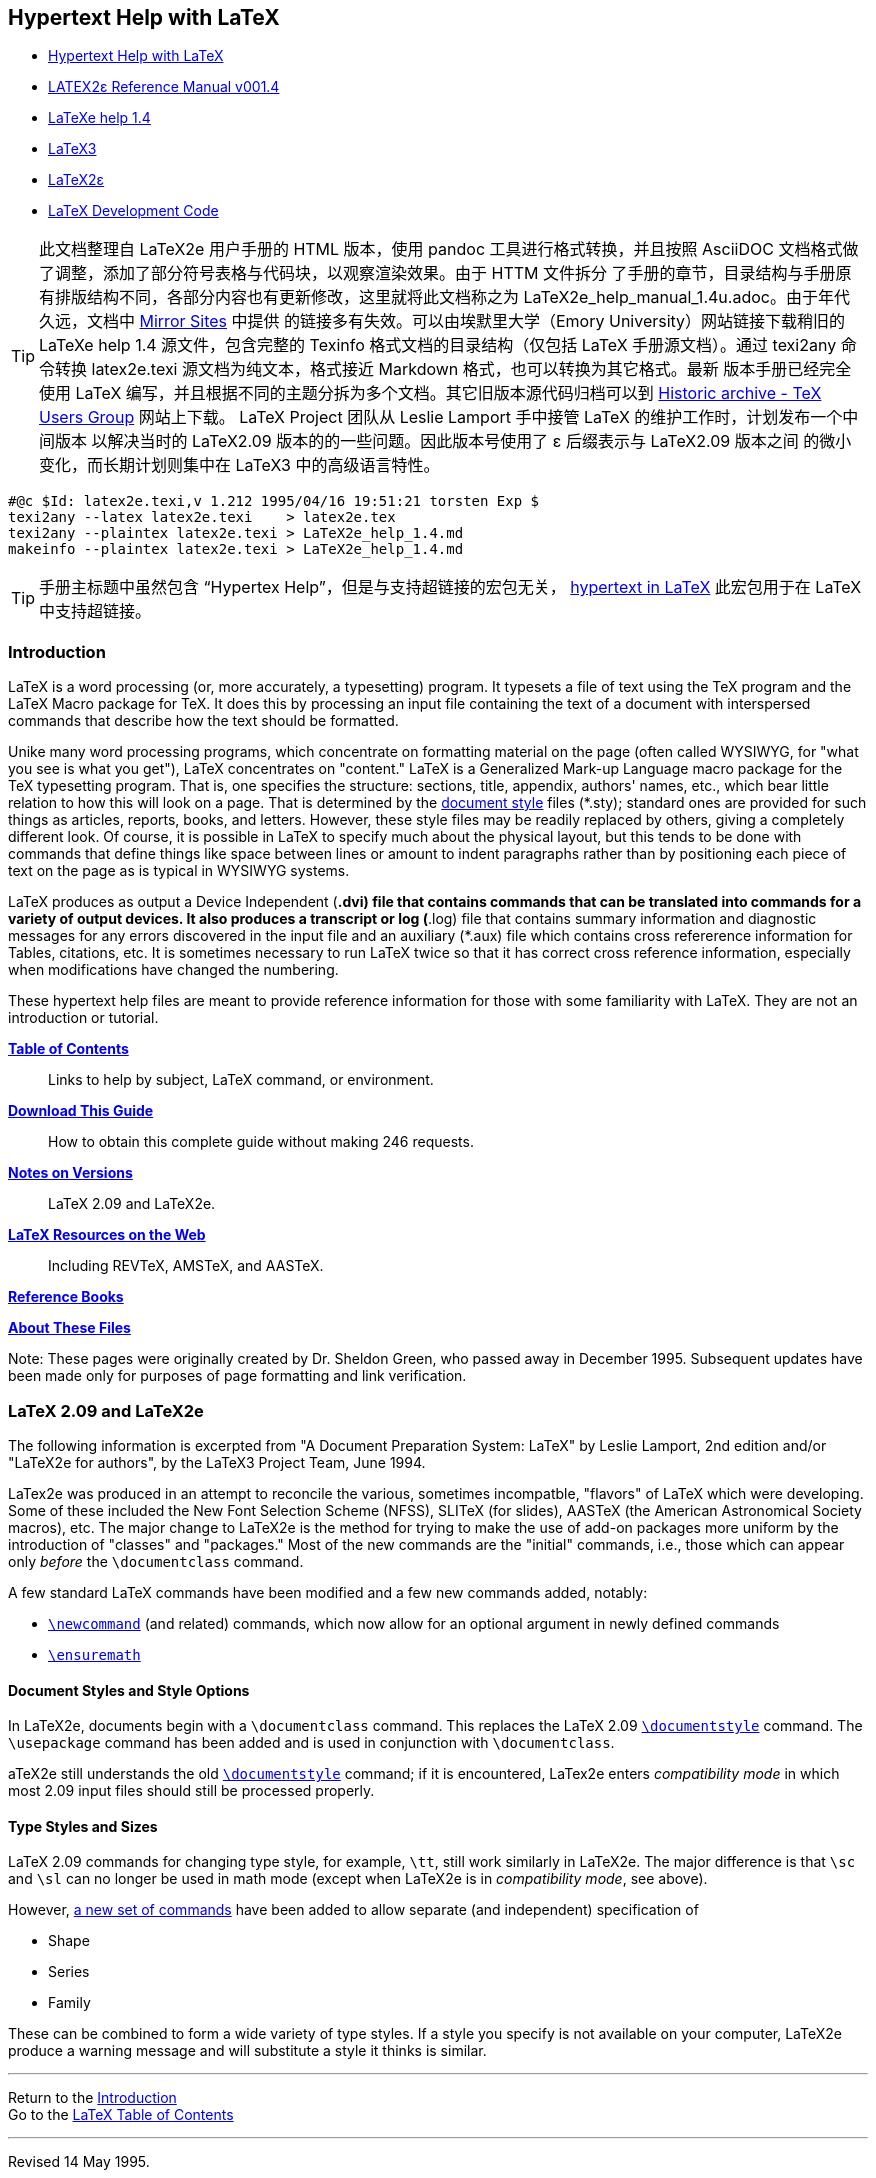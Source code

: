:source-highlighter: highlight.js
:stem: latexmath
:icons: font
[[_index_]]
== Hypertext Help with LaTeX

- https://texblog.net/help/latex/index.html[Hypertext Help with LaTeX]
- https://ntg.nl/literatuur/lamport/latex2e.pdf[LATEX2ε Reference Manual v001.4]
- https://emerson.emory.edu/services/latex/latex2e/latex2e_toc.html[LaTeXe help 1.4]
- https://github.com/latex3/latex3[LaTeX3]
- https://github.com/latex3/latex2e[LaTeX2ε]
- https://www.latex-project.org/latex3/code/[LaTeX Development Code]

TIP: 此文档整理自 LaTeX2e 用户手册的 HTML 版本，使用 pandoc 工具进行格式转换，并且按照
AsciiDOC 文档格式做了调整，添加了部分符号表格与代码块，以观察渲染效果。由于 HTTM 文件拆分
了手册的章节，目录结构与手册原有排版结构不同，各部分内容也有更新修改，这里就将此文档称之为
LaTeX2e_help_manual_1.4u.adoc。由于年代久远，文档中 <<mirror, Mirror Sites>> 中提供
的链接多有失效。可以由埃默里大学（Emory University）网站链接下载稍旧的 LaTeXe help 1.4 
源文件，包含完整的 Texinfo 格式文档的目录结构（仅包括 LaTeX 手册源文档）。通过 texi2any 
命令转换 latex2e.texi 源文档为纯文本，格式接近 Markdown 格式，也可以转换为其它格式。最新
版本手册已经完全使用 LaTeX 编写，并且根据不同的主题分拆为多个文档。其它旧版本源代码归档可以到
https://tug.org/historic[Historic archive - TeX Users Group] 网站上下载。
LaTeX Project 团队从 Leslie Lamport 手中接管 LaTeX 的维护工作时，计划发布一个中间版本
以解决当时的 LaTeX2.09 版本的的一些问题。因此版本号使用了 ε 后缀表示与 LaTeX2.09 版本之间
的微小变化，而长期计划则集中在 LaTeX3 中的高级语言特性。

[source]
-----
#@c $Id: latex2e.texi,v 1.212 1995/04/16 19:51:21 torsten Exp $
texi2any --latex latex2e.texi    > latex2e.tex
texi2any --plaintex latex2e.texi > LaTeX2e_help_1.4.md
makeinfo --plaintex latex2e.texi > LaTeX2e_help_1.4.md
-----

TIP: 手册主标题中虽然包含 “Hypertex Help”，但是与支持超链接的宏包无关，
https://ctan.org/pkg/hyperref[hypertext in LaTeX] 
此宏包用于在 LaTeX 中支持超链接。


=== Introduction

LaTeX is a word processing (or, more accurately, a typesetting) program.
It typesets a file of text using the TeX program and the LaTeX Macro
package for TeX. It does this by processing an input file containing the
text of a document with interspersed commands that describe how the text
should be formatted.

Unike many word processing programs, which concentrate on formatting
material on the page (often called WYSIWYG, for "what you see is what
you get"), LaTeX concentrates on "content." LaTeX is a Generalized
Mark-up Language macro package for the TeX typesetting program. That is,
one specifies the structure: sections, title, appendix, authors' names,
etc., which bear little relation to how this will look on a page. That
is determined by the <<_ltx_22_, document style>> files (*.sty); standard
ones are provided for such things as articles, reports, books, and
letters. However, these style files may be readily replaced by others,
giving a completely different look. Of course, it is possible in LaTeX
to specify much about the physical layout, but this tends to be done
with commands that define things like space between lines or amount to
indent paragraphs rather than by positioning each piece of text on the
page as is typical in WYSIWYG systems.

LaTeX produces as output a Device Independent (*.dvi) file that contains
commands that can be translated into commands for a variety of output
devices. It also produces a transcript or log (*.log) file that contains
summary information and diagnostic messages for any errors discovered in
the input file and an auxiliary (*.aux) file which contains cross
refererence information for Tables, citations, etc. It is sometimes
necessary to run LaTeX twice so that it has correct cross reference
information, especially when modifications have changed the numbering.

These hypertext help files are meant to provide reference information
for those with some familiarity with LaTeX. They are not an introduction
or tutorial.

*<<_ltx_2_, Table of Contents>>* ::
Links to help by subject, LaTeX command, or environment.

*<<_ltx_tar_, Download This Guide>>* ::
How to obtain this complete guide without making 246 requests.

*<<_versions_, Notes on Versions>>* ::
LaTeX 2.09 and LaTeX2e.

*<<_externals_, LaTeX Resources on the Web>>* ::
Including REVTeX, AMSTeX, and AASTeX.

*<<_refs_, Reference Books>>*

*<<_LaTeX_info_, About These Files>>*

Note: These pages were originally created by Dr. Sheldon Green, who
passed away in December 1995. Subsequent updates have been made only for
purposes of page formatting and link verification.




[[_versions_]]
=== LaTeX 2.09 and LaTeX2e

The following information is excerpted from "A Document Preparation
System: LaTeX" by Leslie Lamport, 2nd edition and/or "LaTeX2e for
authors", by the LaTeX3 Project Team, June 1994.

LaTex2e was produced in an attempt to reconcile the various, sometimes
incompatble, "flavors" of LaTeX which were developing. Some of these
included the New Font Selection Scheme (NFSS), SLITeX (for slides),
AASTeX (the American Astronomical Society macros), etc. The major change
to LaTeX2e is the method for trying to make the use of add-on packages
more uniform by the introduction of "classes" and "packages." Most of
the new commands are the "initial" commands, i.e., those which can
appear only _before_ the `\documentclass` command.

A few standard LaTeX commands have been modified and a few new commands
added, notably:

• <<_ltx_18_, `\newcommand`>> (and related) commands, which now allow
  for an optional argument in newly defined commands

• <<_ensuremath_, `\ensuremath`>>

==== Document Styles and Style Options

In LaTeX2e, documents begin with a `\documentclass` command. This
replaces the LaTeX 2.09 <<_ltx_22_, `\documentstyle`>> command. The
`\usepackage` command has been added and is used in conjunction with
`\documentclass`.

aTeX2e still understands the old <<_ltx_22_, `\documentstyle`>>
command; if it is encountered, LaTex2e enters _compatibility mode_ in
which most 2.09 input files should still be processed properly.

==== Type Styles and Sizes

LaTeX 2.09 commands for changing type style, for example, `\tt`, still
work similarly in LaTeX2e. The major difference is that `\sc` and
`\sl` can no longer be used in math mode (except when LaTeX2e is in
_compatibility mode_, see above).

However, <<_fonts2e_, a new set of commands>> have been added to allow
separate (and independent) specification of

• Shape
• Series
• Family

These can be combined to form a wide variety of type styles. If a style
you specify is not available on your computer, LaTeX2e produce a warning
message and will substitute a style it thinks is similar.

'''''

Return to the <<_index_, Introduction>> +
Go to the <<_ltx_2_, LaTeX Table of Contents>>

'''''

Revised 14 May 1995.





[[_ltx_2_]]

== Table of Contents

Help by <<#subj, Subject>>, <<#cmd, Command>>, or
<<#env, Environment>>

[[_subj_]]

=== Subjects

• <<_ltx_401_, Accenting characters>> (umlauts, graves, etc.)
• <<_ltx_202_, Arrays>> (math mode)
• <<_ltx_17_, Commands>>, defining and redefining
• <<_ltx_434_, Comments in input file>>
• <<_ltx_3_, Counters>>
• <<_ltx_13_, Cross References>>
• <<_ltx_430_, Dashes>>
• <<_declarations_, Declarations>> (changing how things look)
• <<_ltx_17_, Defining New Commands>>
• <<_ltx_22_, Document Styles>>
• <<_ltx_27_, Environments>> (or see <<#env, list below>>)
• <<_ltx_82_, Footnotes>>
• <<_ltx_176_, Fonts>>
• <<_fragile_, Fragile commands>> (and how to protect them)
• <<_input_, Input to LaTeX>>
• <<_ltx_402_, International characters and punctuation>>
• <<_ltx_86_, Lengths>> and how to change them
• <<_ltx_91_, Letters>> (as in "Dear John")
• <<_ltx_99_, Line and Page Breaking>>
• <<_lists_, Lists>>
• <<_ltx_111_, Making Paragraphs>>
• <<_ltx_115_, Math Formulas>> and <<_ltx_117_, Math Symbols>>
• <<_ltx_130_, Modes>> (paragraph, left-right, math)
• <<_ltx_402_, Non-English characters and punctuation>>
• <<_ltx_131_, Page Styles>>
• <<_ltx_43_, Picture environment>>
• <<_ltx_433_, Quotation Marks>>
• <<_ltx_141_, Sectioning>>
• <<_ltx_143_, Spaces and Boxes>>
• <<_ltx_164_, Special Characters>>: # $ % & ~ _ ^ \ { }
• <<_symbols_, Special Symbols>>
  ** <<_ltx_401_, Accents on characters>> (umlauts, graves, etc.)
  ** <<_ltx_406_, Arrows>> (math mode)
  ** <<_ltx_404_, Binary and relational operators>> (math mode)
  ** <<_ltx_403_, Delimiters>> (parenthesis-like objects; math mode)
  ** <<_ellipses_, Ellipses>>
  ** <<_ltx_405_, Greek letters>> (math mode)
  ** <<_ltx_407_, Miscellaneous symbols>>
  ** <<_ltx_409_, Math functions>> (sin, cos, log, ...; math mode)
  ** <<_ltx_408_, Variable size math symbols>> (sums, integrals, ...; math mode)
• <<_ltx_165_, Splitting the Input>>
• <<_ltx_169_, Starting and Ending>>
• <<_ltx_179_, Subscripts>> and <<_ltx_180_, Superscripts>>
• <<_ltx_67_, Table>>, <<_ltx_68_, Tabular>> and <<_ltx_58_, Tabbing>> Environments
• <<_ltx_170_, Table of Contents>>
• <<_ltx_173_, Terminal Input and Output>>
• <<_ltx_176_, Typefaces>>

[[_cmd_]]

=== LaTeX Commands

A LaTeX command begins with the command name, which consists of a `+\+`
followed by either (a) a string of letters or (b) a single non-letter.
Arguments contained in square brackets [] are optional while arguments
contained in braces \{} are required.

Note: LaTeX is case sensitive. Enter all commands in lower case unless
explicitly directed to do otherwise.

• <<_ltx_431_, `+\<space>+`>> (force ordinary space)
• <<_ltx_432_, `+\@+`>> (following period ends sentence)
• <<_ltx_181_, `+\\+`>> (new line)
• <<_ltx_185_, `+\,+`>> (thin space)
• <<_ltx_183_, `+\;+`>> (thick space, math mode)
• <<_ltx_184_, `+\:+`>> (medium space, math mode)
• <<_ltx_186_, `+\!+`>> (negative thin space, math mode)
• <<_ltx_182_, `+\-+`>> (hyphenation; <<_ltx_58_, tabbing>>
• <<_ltx_187_, `+\=+`>> (set tab, see <<_ltx_58_, tabbing>>)
• <<_ltx_188_, `+\>+`>> (tab, see <<_ltx_58_, tabbing>>)
• <<_ltx_189_, `+\<+`>> (back tab, see <<_ltx_58_, tabbing>>)
• <<_ltx_190_, `+\++`>> (see <<_ltx_58_, tabbing>>)
• <<_ltx_191_, `+\'+`>> (<<_ltx_401_, accent>> or <<_ltx_58_, tabbing>>)
• <<_ltx_192_, `+\\'+`>> (<<_ltx_401_, accent>> or <<_ltx_58_, tabbing>>)
• <<_ltx_403_, `+\|+`>> (double vertical lines, math mode)
• `+\(+` and `+\)+` (define <<_ltx_115_, math environment>>)
• `+\[+` and `+\]+` (define <<_ltx_421_, displaymath environment>>)

[cols=4,opts="",frame=ends,grid=rows]
|====
|<<_ltx_171_, `\addcontentsline`>>         |<<_ltx_172_, `\addtocontents`>>
|<<_ltx_195_, `\addtocounter`>>            |<<_ltx_93_, `\address`>>
|<<_ltx_89_, `\addtolength`>>              |<<_ltx_198_, `\addvspace`>>
|<<_ltx_199_, `\alph`>>                    |<<_ltx_200_, `\appendix`>>
|<<_ltx_201_, `\arabic`>>                  |<<_ltx_203_, `\author`>>
|<<_ltx_164_, `\backslash`>>               |<<_baselineskip_, `\baselineskip`>>
|<<_baselineskip_, `\baselinestretch`>>    |<<_ltx_204_, `\bf`>>
|<<_ltx_205_, `\bibitem`>>                 |<<_ltx_206_, `\bigskip`>>
|<<_boldmath_, `\boldmath`>>               |<<_ltx_407_, `\cal`>>
|<<_caption_, `\caption`>>                 |<<_ltx_207_, `\cdots`>>
|<<_ltx_30_, `\centering`>>                |<<_ltx_210_, `\circle`>>
|<<_ltx_211_, `\cite`>>                    |<<_ltx_212_, `\cleardoublepage`>>
|<<_ltx_213_, `\clearpage`>>               |<<_ltx_214_, `\cline`>>
|<<_ltx_98_, `\closing`>>                  |<<_ltx_216_, `\dashbox`>>
|<<_ltx_217_, `\date`>>                    |<<_ltx_218_, `\ddots`>>
|<<_ltx_220_, `\dotfill`>>                 |<<_ltx_221_, `\em`>>
|<<_ensuremath_, `\ensuremath`>> (LaTeX2e) |<<_ltx_226_, `\fbox`>>
|<<_ltx_227_, `\flushbottom`>>             |<<_ltx_230_, `\fnsymbol`>>
|<<_ltx_231_, `\footnote`>>                |<<_ltx_232_, `\footnotemark`>>
|<<_ltx_233_, `\footnotesize`>>            |<<_ltx_234_, `\footnotetext`>>
|<<_ltx_235_, `\frac`>>                    |<<_ltx_236_, `\frame`>>
|<<_ltx_237_, `\framebox`>>                |<<_frenchsp_, `\frenchspacing`>>
|<<_ltx_238_, `\hfill`>>                   |<<_ltx_239_, `\hline`>>
|<<_ltx_240_, `\hrulefill`>>               |<<_ltx_241_, `\hspace`>>
|<<_ltx_242_, `\huge`>>                    |<<_ltx_243_, `\Huge`>> (capital "H")
|<<_ltx_244_, `\hyphenation`>>             |<<_ltx_245_, `\include`>>
|<<_ltx_246_, `\includeonly`>>             |<<_ltx_247_, `\indent`>>
|<<_ltx_248_, `\input`>>                   |<<_ltx_249_, `\it`>>
|<<_item_, `\item`>>                       |<<_ltx_251_, `\kill`>>
|<<_ltx_252_, `\label`>>                   |<<_ltx_253_, `\large`>>
|<<_ltx_254_, `\Large`>> (capital "L")     |<<_ltx_255_, `\LARGE`>> (all caps)
|<<_ltx_256_, `\ldots`>>                   |<<_ltx_403_, `\left`>>
|<<_lefteqn_, `\lefteqn`>>                 |<<_ltx_257_, `\line`>>
|<<_ltx_258_, `\linebreak`>>               |<<_ltx_259_, `\linethickness`>>
|<<_textwidth_, `\linewidth`>>             |<<_ltx_261_, `\location`>>
|<<_ltx_262_, `\makebox`>>                 |<<_ltx_263_, `\maketitle`>>
|<<_ltx_264_, `+\markboth \markright+`>>   |<<_ltx_407_, `\mathcal`>>
|<<_stackrel_, `\mathop`>>                 |<<_ltx_265_, `\mbox`>>
|<<_ltx_266_, `\medskip`>>                 |<<_ltx_268_, `\multicolumn`>>
|<<_ltx_269_, `\multiput`>>                |<<_ltx_18_, `\newcommand`>>
|<<_ltx_271_, `\newcounter`>>              |<<_ltx_19_, `\newenvironment`>>
|<<_ltx_21_, `\newfont`>>                  |<<_ltx_87_, `\newlength`>>
|<<_ltx_275_, `\newline`>>                 |<<_ltx_276_, `\newpage`>>
|<<_ltx_277_, `\newsavebox`>>              |<<_ltx_20_, `\newtheorem`>>
|<<_ltx_279_, `\nocite`>>                  |<<_ltx_280_, `\noindent`>>
|<<_ltx_281_, `\nolinebreak`>>             |<<_ltx_282_, `\normalsize`>> (default)
|<<_ltx_283_, `\nopagebreak`>>             |<<_ltx_404_, `\not`>>
|<<_ltx_284_, `\onecolumn`>>               |<<_ltx_97_, `\opening`>>
|<<_ltx_286_, `\oval`>>                    |<<_ltx_287_, `\overbrace`>>
|<<_ltx_288_, `\overline`>>                |<<_ltx_289_, `\pagebreak`>>
|<<_ltx_137_, `\pagenumbering`>>           |<<_ltx_291_, `\pageref`>>
|<<_ltx_138_, `\pagestyle`>>               |<<_ltx_293_, `\par`>>
|<<_ltx_294_, `\parbox`>>                  |<<_ltx_86_, `\parindent`>>
|<<_parskip_, `\parskip`>>                 |<<_fragile_, `\protect`>>
|<<_ltx_18_, `\providecommand`>> (LaTeX2e) |<<_ltx_296_, `\put`>>
|<<_ltx_299_, `\raggedbottom`>>            |<<_ltx_300_, `\raggedleft`>>
|<<_ltx_301_, `\raggedright`>>             |<<_ltx_302_, `\raisebox`>>
|<<_ltx_303_, `\ref`>>                     |<<_ltx_18_, `\renewcommand`>>
|<<_ltx_403_, `\right`>>                   |<<_ltx_304_, `\rm`>>
|<<_ltx_305_, `\roman`>>                   |<<_ltx_306_, `\rule`>>
|<<_ltx_307_, `\savebox`>>                 |<<_ltx_307_, `\sbox`>>
|<<_ltx_308_, `\sc`>>                      |<<_ltx_309_, `\scriptsize`>>
|<<_ltx_310_, `\setcounter`>>              |<<_ltx_88_, `\setlength`>>
|<<_ltx_90_, `\settowidth`>>               |<<_ltx_313_, `\sf`>>
|<<_ltx_314_, `\shortstack`>>              |<<_ltx_315_, `\signature`>>
|<<_ltx_316_, `\sl`>>                      |<<_ltx_317_, `\small`>>
|<<_ltx_318_, `\smallskip`>>               |<<_ltx_319_, `\sqrt`>>
|<<_stackrel_, `\stackrel`>>               |<<_toc_, `\tableofcontents`>>
|<<_ltx_323_, `\telephone`>>               |<<_textwidth_, `\textwidth`>>
|<<_ltx_86_, `\textheight`>>               |<<_ltx_324_, `\thanks`>>
|<<_ltx_140_, `\thispagestyle`>>           |<<_ltx_328_, `\tiny`>>
|<<_ltx_329_, `\title`>>                   |<<_ltx_330_, `\today`>>
|<<_ltx_331_, `\tt`>>                      |<<_ltx_332_, `\twocolumn`>>
|<<_ltx_174_, `\typeout`>>                 |<<_ltx_175_, `\typein`>>
|<<_ltx_335_, `\underbrace`>>              |<<_ltx_336_, `\underline`>>
|<<_unitlength_, `\unitlength`>>           |<<_ltx_337_, `\usebox`>>
|<<_ltx_338_, `\usecounter`>>              |<<_ltx_339_, `\value`>>
|<<_ltx_340_, `\vdots`>>                   |<<_ltx_341_, `\vector`>>
|<<_ltx_342_, `\verb`>>                    |<<_ltx_345_, `\vfill`>>
|<<_ltx_346_, `\vline`>>                   |<<_ltx_403_, `\vphantom`>>
|<<_ltx_347_, `\vspace`>>                  |||
|====


[[_env_]]

=== LaTeX Environments

LaTeX <<_ltx_27_, environments>> are created by

[source]
....
    \begin{environment}  ...  \end{environment}
....

<<_declarations_, Declarations>> can be effected by an environment of the
same name.

[cols=4,opts="",frame=ends,grid=rows]
|====
|<<_ltx_420_, abstract>>        |<<_ltx_202_, array>>
|<<_ltx_29_, center>>           |<<_ltx_31_, description>>
|<<_ltx_421_, displaymath>>     |<<_ltx_222_, enumerate>>
|<<_ltx_223_, eqnarray>>        |<<_ltx_224_, equation>>
|<<_ltx_225_, figure>>          |<<_ltx_228_, flushleft>>
|<<_ltx_229_, flushright>>      |<<_ltx_250_, itemize>>
|<<_ltx_260_, list>>            |<<_ltx_115_, math>>
|<<_ltx_267_, minipage>>        |<<_ltx_43_, picture>>
|<<_ltx_297_, quotation>>       |<<_ltx_298_, quote>>
|<<_ltx_58_, tabbing>>          |<<_ltx_67_, table>>
|<<_ltx_68_, tabular>>          |<<_ltx_73_, thebibliography>>
|<<_ltx_77_, theorem>>          |<<_ltx_78_, titlepage>>
|<<_trivlist_, trivlist>>       |<<_ltx_79_, verbatim>>
|<<_ltx_81_, verse>>            |
|====

'''''

Return to the <<_index_, Introduction>>

'''''

Page revised: 1997-05-15



== Miscellaneous


[[_ltx_tar_]]

=== Downloading the Complete Help Files

If you find Hypertext Help with LaTeX to be useful, you are welcome to
obtain the complete set of files and install them on your own machine.
Retrieval and installation instructions are given below. They may be
installed for use either with a webserver, which will ease network
traffic and probably give you faster access, or they may be installed as
local files which may be "read" by your browser without the necessity of
a network connection.

To facilitate off-network usage, the files generally have only local
(within the same directory) hypertext links. All links to "external"
URLs, including much LaTeX information available on the Web, have been
restricted to two pages.

'''''

The files may be downloaded as a
http://www.giss.nasa.gov/tools/latex/latex.tar.gz[single gzipped tar archive].

After your web browser downloads the archive, use one of the many
(un)compression programs to extract the files within. Some OS desktops
may allow you to simply double-click on the archive in order to
uncompress it. Some web browsers will automatically uncompress the
archive after retrieval, but you might still need to extract the files
from the archive.

Alternatively, issue the shell commands:

[source]
....
    gunzip latex.tar.gz
    tar -xf latex.tar
....

This will create a subdirectory named `latex` in your current
directory. This new directory contains the complete set of HTML files
and requires about 1 MByte of disk space.

You may rename or move the entire `latex` subdirectory as desired;
all file references are local to the directory so links should continue
to work. The "Introduction" file is `index.html` and the Table of
Contents page is `ltx-2.html`.

'''''

<<_index_, Back to the Introduction>> +
<<_ltx_2_, On to the Table of Contents>>

'''''

Page revised: 2010-04-29



[[_refs_]]

=== LaTeX Reference Books

A Document Preparation System: LaTeX, by Leslie Lamport, ISBN
0-201-52983-1, published jointly by the American Mathematical Society
and Addison-Wesley Publishing Company. The 2nd edition, 1994, describes
LaTeX2e, the second widely distributed version of LaTeX. The first
edition of this book, which appeared in 1985, described LaTeX 2.09.

The standard reference for what goes on inside TeX is The TeXbook by
Donald E. Knuth, ISBN 0-201-13448-9, published jointly by the American
Mathematical Society and Addison-Wesley.

• M. Goossens, F. Mittelbach, and A. Samarin, The LaTeX Companion,
  published by Addison-Wesley, ISBN 0-201-54199-8 (essential for the
  serious LaTeX hackers).

• L. Botway and C. Biemesderfer, LaTeX Command Summary, published by the
  TeX Users Group, Providence, RI is a good companion.

• A. Diller, LaTeX Line by Line, published by Wiley.
• N. Walsh, http://www.oreilly.com/catalog/tex/[Making TeX Work],
  published by O'Reilly & Associates, ISBN 1-56592-051-1.

'''''

Other information is available <<_externals_, on the Web>>.

'''''

Back to the <<_index_, Introduction>> +
Go to the <<_ltx_2_, Table of Contents>>

'''''

Revised: 1997-02-20 +
Thanks to Anthony Stone (Cambridge) for suggestions.




[[_LaTeX_info_]]

=== About Help on LaTeX

These files originated from Help on LaTeX, Version 1.01, 1994-02-09.
That, in turn, was derived by Norm Walsh from a VMS help file provided
by George Greenwade.

The current files are a revised and extended version created by Dr.
Sheldon Green. He added much information, especially about those parts
of LaTeX he used most, equations and mathematical symbols. Whether or
not commands are fragile has been added in most cases. Illustrative
examples of usage have been added in several instances. The hypertext
linking has been greatly improved.

Much of the new information was taken from Lamport, "A Document
Preparation System:Latex," and from
http://groups.google.com/groups?q=comp.text.tex[comp.text.tex] newsgroup
postings.

Since the death of Dr. Green in December 1995, no substantial changes
have been to these files. Relatively minor changes have been made
affecting page formatting (HTML) of the files or as the result of
verifying the external links, but the fundamental content of the pages
remains unchanged except where users have notified us of errors.

This set of files is also available as a link:ltx-tar[Unix compressed
tar file] which can be installed locally to provide faster access.

'''''

Return to the <<_index_, Introduction>>. +
Go to <<_ltx_2_, LaTeX Table of Contents>>. +


[[_externals_]]

=== Other On-line LaTeX Information

All links on this page were verified on 2010-04-29.

==== Prime Sources

*http://www.tug.org/[TeX Users Group Home Page]*

*http://www.ctan.org/[The Comprehensive Tex Archive Network (CTAN)]* ::
Virtually all TeX, LaTeX, and related software and documentation can
be obtained from CTAN, which has multiple ftp mirror sites.

==== Packages for Publications

*REVTeX* ::
The http://www.aip.org/[American Institute of Physics] accepts
manuscripts for several of its journals in
http://www.aip.org/pubservs/compuscript.html[REVTeX].

*AASTeX* ::
Similarly, the http://www.aas.org/[American Astronomical Society]
accepts manuscripts for several of its journals in
http://www.journals.uchicago.edu/AAS/AASTeX/[AASTeX]. The
http://www.journals.uchicago.edu/AAS/AASTeX/faq.html[AASTeX FAQ] 
might be helpful. Astronomers will also find
http://www.stsci.edu/software/TeX.html[TeX and LaTeX Macros for astronomers] 
from STScI to be useful; Particularly good is Chris Biemesderfer's 
http://www.stsci.edu/ftp/software/tex/ltxcrib/[LaTeX Command Summary].

*AMSTeX* ::
The http://www.ams.org/[American Mathematical Society] has their own
macro package, http://www.ams.org/tex/home.html[AMSTeX].

==== More Resources and Links

The UK TeX Users' Group's
http://www.tex.ac.uk/cgi-bin/texfaq2html?introduction=yes[FAQ Page] is
up-to-date and searchable.

http://www.emerson.emory.edu/services/latex/latex2e/latex2e_toc.html[LaTeXe help 1.4]
is available from Emory Univ.

http://www.eng.cam.ac.uk/help/tpl/textprocessing/LaTeX_intro.html[Text Processing Using LaTeX] 
from Cambridge Univ. Engineering Dept. includes
excellent beginning and advanced hypertext manuals as well as
information in other formats.

Macintosh users will want to take a look at Gary Gray's
http://www.esm.psu.edu/mac-tex/[TeX/LaTeX Software for the Macintosh],
with pointers to many tools for dealing with LaTeX and what's new
listings.

For those with less experience with LaTeX, good introductory material
includes:

• http://www.maths.tcd.ie/~dwilkins/LaTeXPrimer/Index.html[Getting Started with LaTeX]
  by David Wilkins, Trinity College, Dublin.

• http://www.cs.stir.ac.uk/guides/latex/guide.html[Document Preparation with LaTeX]
  from the Univ. of Sterling, UK.

The Usenet newsgroup
http://groups.google.com/groups?q=comp.text.tex[`+comp.text.tex+`] can
be a good source of information and help.

Of course, there's always
http://www.yahoo.com/Computers_and_Internet/Desktop_Publishing/TeX/[Yahoo]
and http://www.google.com/search?hl=en&lr=&q=latex+document[Google].

'''''

Go back to the <<_index_, Introduction>> +
Go to <<_ltx_2_, LaTeX Table of Contents>> +

'''''

Last updated: 2010-04-29 +



[[mirror]]

==== Mirror Sites

Copies of Hypertext Help with LaTeX are available from several other Web
sites which might provide faster access depending on your location.
However, these files may not be quite as up-to-date as the
http://www.giss.nasa.gov/tools/latex/[original files] at
http://www.giss.nasa.gov/[NASA Goddard Institute for Space Studies], New
York, NY, USA.

The following mirror sites were last verified on Jan. 11, 2007. However,
most of these sites display an old copy of these documents.

*North America:*

* US: http://www.giss.nasa.gov/tools/latex/[NASA Goddard Institute for Space Studies]

*Europe:*

* CH: http://www.ee.ethz.ch/isg/tardis/soft/latex/green/[Federal Institute of Technology]
* DE: http://www-ti.informatik.uni-tuebingen.de/~frech/latex/[University Tübingen]
* FR: http://melusine.eu.org/syracuse/doc/giss-nasa/[GULP/ACOUL]
* IE: http://www.eeng.dcu.ie/local-docs/latex-help/[Dublin City University]
* RU: http://www.izmiran.rssi.ru/doc/latex/[Institute of Terrestrial Magnetism, Ionosphere and Radiowave Propagation]
* UK: http://mirror.dsg.port.ac.uk/latex/[University of Portsmouth]

'''''

This page revised: 2007-01-11



== Topics




[[_ltx_17_]]

=== LaTex Commands

Commands take one of two forms:

• a backslash (`+\+`) followed by a single special character
• a backslash (`+\+`) followed by a string of letters

The second case is case-sensitive; <<_ltx_405_, `\Gamma`>> is different
from <<_ltx_405_, `\gamma`>>. These commands are terminated by a
nonletter, i.e., a blank, a number, a punctuation mark or special
character.

For commands which produce text a trailing blank is interpreted as the
end of the command, which does not automatically create a space, so you
may have to do something to create an <<_ltx_431_, interword space>>
after this text.

Commands may have mandatory arguments, which are input in braces
(`+{}+`). They may also have optional arguments, which are input in
square brackets (`+[]+`).

==== Defining new commands, etc.

See:

• <<_ltx_18_, `\newcommand`>>
• <<_ltx_19_, `\newenvironment`>>
• <<_ltx_20_, `\newtheorem`>>
• <<_ltx_21_, `\newfont`>>

These must be used for entities which are not already defined. To
redefine something use, for example, <<_ltx_18_, `\renewcommand`>>.

'''''

Return to the <<_ltx_2_, LaTeX Table of Contents>>

'''''

Revised 03 Nov 1995.


[[_declarations_]]

=== Declarations

A declaration is a LaTeX command that does not act on an argument, but
which changes the way LaTeX prints the following text or which changes
the value or meaning of some <<_ltx_17_, command>> or
<<_ltx_3_, counter>>.

==== Scope

The _scope_ of a declaration begins with the declaration command itself
and is ended by the first right brace (`+}+`) or `+\end{}+` command
whose matching left brace (`+{+`) or `+\begin{}+` precedes the
declaration. However, the `+\begin{}+` and `+\end{}+` of environments
you create yourself, for example, with the
<<_ltx_19_, `\newenvironment`>> command, do not count for calculating
the scope of declarations.

The declaration is in effect within its scope, exept that it may be
countermanded by another declaration whose scope is a subset.

However, some declarations are _global_; they are in effect until
countermanded by another declaration. They include

• <<_ltx_195_, `\addtocounter`>>
• <<_ltx_271_, `\newcounter`>>
• <<_ltx_310_, `\setcounter`>>
• <<_ltx_137_, `\pagenumbering`>>
• <<_ltx_140_, `\thispagestyle`>>
• <<_ltx_87_, `\newlength`>>
• <<_ltx_277_, `\newsavebox`>>
• <<_ltx_20_, `\newtheorem`>>

Every declaration has an <<_ltx_27_, environment>> of the same name. If
`\decl` is a declaration command, then

[source]
....
      {\decl .... }
....

can also be effected by

[source]
....
      \begin{decl} .... \end{decl}
....

If the declaration takes arguments these become additional arguments of
the `\begin` command.

'''''

See also <<_ltx_27_, Environments>> +
Return to <<_ltx_2_, LaTeX Table of Contents>>

'''''

Revised 16 Nov 1995.


[[_ltx_434_]]

=== Comments in file

You can insert comments into the LaTeX input (*.tex) file. Anything
following a percent sign (`+%+`) until the end of the line is ignored by
the LaTeX processor.

In fact, the `+%+` ends a line without generating a space; an
end-of-line in LaTeX input is normally equivalent to a space. Thus, for
example, it allows one to split a word over lines without inserting a
break. For example:

[source]
....
    this is an extra%
    ordinarily long word
....

would produce "this is an extraordinarily long word" with no breaks.
However, a *command* cannot be split over lines this way.

'''''

See also <<_ltx_164_, Special Characters>>, <<_input_, Input to LaTeX>> +
Back to the <<_ltx_2_, Table of Contents>>

'''''

Revised 1 Jun 1995.


[[_ltx_3_]]

=== Counters

Everything LaTeX numbers for you has a counter associated with it. The
name of the counter is the same as the name of the environment or
command that produces the number, except with no `+\.+` Below is a list
of some of the counters used in LaTeX's standard document styles to
control numbering.

[source]
....
 part            paragraph       figure          enumi
 chapter         subparagraph    table           enumii
 section         page            footnote        enumiii
 subsection      equation        mpfootnote      enumiv
 subsubsection
....

==== Manipulating the way counters are printed

Counters are printed in LaTeX by using a command generated as "`\the`"
suffixed with the name of the counter. Thus, equation numbers are
printed by the `\theequation` command, and section numbers by the
`\thesection` command. If you want to change the way such numbers are
printed, for example, change from arabic to Roman numerals, you need to
redefine the appropriate command, using the
<<_ltx_18_, `\renewcommand`>> command.

As an example, to number equations in an appendix as `+A-1+`, `+A-2+`,
... , use

[source]
....
\renewcommand{\theequation}{A-\arabic{equation}}
....

The second argument implies that the text produced by the renewed
`\theequation` command will be "A-" followed by the output from the
`+\arabic{equation}+` command, which is the value of the equation
counter, printed as an arabic number.

In <<_lists_, List Environments>> the format for the item labels is given
by commands like `\labelitemi` and `\labelitemii` (for the first two
levels of the <<_ltx_250_, Itemize Environment>>), and like
`\labelenumi` (for the <<_ltx_222_, Enumerate Environment>>), and these
may also be redefined.

There is an <<_ltx_260_, example>> of manipulating such counters
in the discussion of the List Environment. See also the discussions in
the <<_ltx_250_, Itemize Environment>> and in the
<<_ltx_222_, Enumerate Environment>>.

You can force a change in the number produced by any of the counters.
For example, if you wanted to produce a single page numbered 13, you
could use

[source]
....
\setcounter{page}{13}
....

A variety of commands for manipulating counters this way are given
below.

==== Related topics

• Commands that manupulate counters
  ** <<_ltx_195_, `\addtocounter`>>
  ** <<_ltx_271_, `\newcounter`>>
  ** <<_ltx_310_, `\setcounter`>>
  ** <<_ltx_338_, `\usecounter`>>
  ** <<_ltx_339_, `\value`>>
  ** <<_ltx_18_, `\renewcommand`>>

• Commands that print the value of a counter in various formats
  ** <<_ltx_201_, `\arabic`>>
  ** <<_ltx_199_, `+\alph \Alph+`>>
  ** <<_ltx_305_, `+\roman \Roman+`>>
  ** <<_ltx_230_, `\fnsymbol`>>

• For some examples of usage in list environments, see
  ** <<_ltx_260_, List Enviroment>>
  ** <<_ltx_250_, Itemize Environment>>
  ** <<_ltx_222_, Enumerate Environment>>

'''''

See also <<_ltx_141_, Sectioning>> +
Return to <<_ltx_2_, LaTeX Table of Contents>>

'''''

Revised 25 Oct 1995.


[[_ltx_13_]]

=== Cross References

One reason for numbering things like figures and equations is to refer
the reader to them, as in "See Figure 3 for more details."

==== Sections, Equations, Tables, etc.

One can generate numbered references to anything for which LaTeX
maintains a <<_ltx_3_, counter>> by placing a <<_ltx_252_, `\label`>>
command with some mnemonic name in the appropriate
<<_ltx_27_, environment>>. The reference is then generated by use of the
<<_ltx_303_, `\ref`>> command with the same mnemonic.

For example

[source]
....
\begin{equation}
\label{eqno1}
    c \geq \sqrt{a^2+b^2+1}
\end{equation}
.... intervening text ...
From Eq.~(\ref{eqno1}) we see ...
....

Assuming that this is the first equation, the last line will produce
"From Eq. (1) we see ..." Note the use of the <<_ltx_143_, `+~+`>> to
ensure that there is no line break between "Eq." and "(1)." Also note
that the `\ref` command produces only the number; if you want the
number to be in parentheses (as shown here) you have to include them in
your text.

==== Bibliographic citations

Bibliographic citations work somewhat differently. The following should
be consulted:

• <<_ltx_211_, `\cite`>>
• <<_ltx_73_, `\thebibligraphy`>>

'''''

See also

• <<_ltx_252_, `\label`>>
• <<_ltx_303_, `\ref`>>
• <<_ltx_291_, `\pageref`>>
• <<_ltx_211_, `\cite`>>
• <<_ltx_73_, `\thebibligraphy`>>
• <<_ltx_3_, Counters>>
• <<_ltx_27_, Environments>>
• <<_ltx_141_, Sectioning>>

Return to <<_ltx_2_, LaTeX Table of Contents>>

'''''

Revised 03 Nov 1995.


[[_ltx_430_]]

=== Dashes

LaTeX provides for three sizes of dashes which are indicated by typing
one, two, or three consecutive dashes in the text.

• a hyphenation dash, as in X-ray, is a single dash
• a dash between limits, as in 1--2, is a double dash
• a parenthetical punctuation --- such as this --- is a triple dash

Note that this applies to paragraph mode. In math mode each `+-+` is
interpreted as a minus sign.

'''''

See also <<_ltx_143_, Spaces and boxes>>, <<_ltx_130_, Modes>> +
Back to the <<_ltx_2_, Table of Contents>>

'''''

Revised 11 May 1995.


[[_ltx_22_]]

=== Document Styles

Valid LaTeX document styles include:

• _article_
• _report_
• _letter_
• _book_

They are selected with the following command:

`+\documentstyle[options]{style}+`

The options for the different styles are:

. article: 11pt, 12pt, twoside, twocolumn, draft, fleqn, leqno, acm
. report: 11pt, 12pt, twoside, twocolumn, draft, fleqn, leqno, acm
. letter: 11pt, 12pt, fleqn, leqno, acm
. book: 11pt, 12pt, twoside, twocolumn, draft, fleqn, leqno

If you specify more than one option, they must be separated by a comma.

'''''

Related topics:

• <<_ltx_227_, `\flushbottom`>>
• <<_ltx_284_, `\onecolumn`>>
• <<_ltx_299_, `\raggedbottom`>>
• <<_ltx_332_, `\twocolumn`>>

See also <<_ltx_169_, starting and ending>> +
The `\documentstyle` command has been changed in
<<_versions_, LaTeX2e>>

Go to <<_ltx_177_, Typeface Styles>> +
Back to the <<_ltx_2_, LaTeX Table of Contents>>

'''''

Revised 7 Jul 1995.



[[_ltx_131_]]

=== Page Styles

The `\documentstyle` command determines the size and position of the
page's head and foot. The page style determines what goes in them.

==== Subtopics

• <<_ltx_263_, `\maketitle`>>
• <<_ltx_137_, `\pagenumbering`>>
• <<_ltx_138_, `\pagestyle`>>
• <<_ltx_140_, `\thispagestyle`>>
• <<_ltx_329_, `\title`>>

'''''

Back to the <<_ltx_2_, Table of Contents>>

'''''

Revised 17 May 1995.



[[_ltx_111_]]

=== Making Paragraphs

A paragraph is ended by one or more completely blank lines -- lines not
containing even a <<_ltx_434_, `+%+`>> (comments). A blank line should
not appear where a new paragraph cannot be started, such as in math mode
or in the argument of a sectioning command.

==== Subtopics

• <<_ltx_247_, `\indent`>>
• <<_ltx_280_, `\noindent`>>
• <<_ltx_293_, `\par`>>

'''''

Return to <<_ltx_2_, LaTeX Table of Contents>>

'''''

Revised 10 May 1995.



[[_mathfonts_]]

=== Math fonts and styles

==== Math styles

The following applies to both LaTeX 2.09 and LaTeX2e.

There are four styles used in typesetting <<_ltx_115_, math formulas>>
which affect the size and certain formatting parameters (notably the
placement of sub and superscripts on link:ltx-408[variable size
symbols]).

• `\textstyle` - default in the running text and in
  <<_ltx_202_, array>> environment

• `\displaystyle` - default for displayed equations
• `\scriptstyle` - default for first-level sub and superscripts
• `\scriptscriptstyle` - default for higher-level sub and superscripts

All four of these may be used in math mode as declarations to *force*
the type size and formatting to a style other than what would normally
be used.

For example, to get a superscript that is the same size as the running
text:

[source]
....
    $e^{\textstyle -E/kT}$   
....

As another example, the limits on a summation symbol are normally placed
below and above the symbol in `+display+` style and in normal sub and
superscript position in `+textstyle+`. One could *force* the below/above
placement in running text by using:

[source]
....
\displaystyle $\sum_{n=0}^\infty x_n$
....

although it should be noted that this might cause LaTeX to leave extra
space between the text lines which might not be desirable.

==== LaTeX 2.09 fonts

The regular <<_ltx_177_, type style>> declarations can be used in
<<_ltx_115_, math mode>>. They affect only letters (including upper
case <<_ltx_405_, Greek>> letters) but not symbols (or lower case
<<_ltx_405_, Greek>> letters). Two additional style declarations which
can be used *only* in math mode are

• `\mit`
• <<_ltx_407_, `\cal`>>

The former is math italic style; it spaces letters as if they were
words, however, not as if they were each separate math symbols. The
latter produces upper case calligraphic letters.

==== LaTeX2e math fonts

The following commands change the style only of letters, numbers, and
uppercase <<_ltx_405_, Greek>>.

• `\mathit` - same as `\mit` in 2.09 (see above)
• `\mathrm` - Roman
• `\mathbf` - Bold face
• `\mathsf` - San Serif
• `\mathtt` - Typewriter style
• <<_ltx_407_, `\mathcal`>> - Calligraphic

All of these produce spacing appropriate for text; they do not interpret
each letter as a separate math symbol.

The <<_boldmath_, `\boldmath`>> declaration causes everything
(including symbols) in a formula to be in a bold font. Note that this
differs somewhat from the same declaration in 2.09 which did not affect
some symbols.

'''''

Related topics

• <<_ltx_115_, Math Formulas>>
• <<_ltx_176_, Typefaces>>
  ** <<_ltx_177_, Styles>>
  ** <<_ltx_178_, Sizes>>
  ** <<_fonts2e_, LaTeX2e fonts>>
• <<_ltx_408_, Variable size symbols>>
• <<_ltx_407_, Miscellaneous symbols>>

Return to <<_ltx_2_, LaTeX Table of Contents>>

'''''

Revised 2002-10-10



[[_fonts2e_]]

=== Font Selection (LaTeX2e)

The following methods for font selection may *not* be used in math mode.

Type styles are specified by three _independent_ components. If a font
(the combination of these three components) is chosen which is not
available, LaTeX will issue a warning and substitute a similar font.

• series
• family
• shape

These may be chosen by either a command so that the choice applies to
the text within the command argument, or by a
<<_declarations_, declaration>> which obeys the usual rules for scope.
The two forms are

[cols=3,opts="",frame=ends,grid=rows]
|====
|declaration    |command      |notes

|\mdseries      |\textmd      |stem:[\textmd{ Medium Series }]
|\bfseries      |\textbf      |stem:[\textbf{ Boldface Series }]

|\rmfamily      |\textrm      |stem:[\textrm{ Roman Family }]
|\sffamily      |\textsf      |stem:[\textsf{ Sans Serif Family }]
|\ttfamily      |\texttt      |stem:[\texttt{ Typewrite Family }]

|\upshape       |\textup      |stem:[\textup{ Upright Shape }]
|\itshape       |\textit      |stem:[\textit{ Italic Shape }]
|\slshape       |\textsl      |stem:[\textsl{ Slanted Shape }]
|\scshape       |\textsc      |stem:[\textsc{ Small Caps Shape }]
|\normalfont    |\textnormal  |stem:[\textnormal{ Normal Style  }]
|====

The `\normalfont` declaration sets series, family, and shape to the
main text font of the document.

When using the Typewriter Family, words will be hyphenated only where
permitted by a <<_ltx_182_, `+\-+`>> command.

'''''

See also Typeface <<_ltx_178_, Sizes>> +
See also <<_mathfonts_, Math fonts and styles>> +
Return to <<_ltx_2_, LaTeX Table of Contents>>

'''''

Revised 19 May 1995.




[[_ltx_177_]]

=== Styles

The following type style commands are supported by LaTeX. Note that
<<_versions_, LaTeX2e>> differs on this point, having instead a
<<_fonts2e_, Font Selection>> scheme, but the following should still work
(certainly in 2.09 mode).

• <<_ltx_304_,  `\rm`>> - stem:[\rm{ Roman }]
• <<_ltx_249_,  `\it`>> - stem:[\it{ Italics }]
• <<_ltx_221_,  `\em`>> - stem:[\em{ Emphasis (toggles between `\it` and `\rm`) }]
• <<_emph_,     `\emph`>> stem:[\emph{ (LaTeX2e emphasis command) }]
• <<_ltx_204_,  `\bf`>> - stem:[\bf{ Boldface }]
• <<_ltx_316_,  `\sl`>> - stem:[\sl{ Slanted }]
• <<_ltx_313_,  `\sf`>> - stem:[\sf{ Sans serif }]
• <<_ltx_308_,  `\sc`>> - stem:[\sc{ Small caps }]
• <<_ltx_331_,  `\tt`>> - stem:[\tt{ Typewriter }]
• <<_boldmath_, `\boldmath`>>   stem:[\boldmath{ and  }]
  <<_boldmath_, `\unboldmath`>> stem:[\unboldmath{ (affects math mode fonts only) }]

These are LaTeX <<_declarations_, _declarations_>> (with the exception of
<<_emph_, `\emph`>>), i.e., they do not act on an argument, but change
the way LaTeX prints the following text. The _scope_ of a declaration is
ended by a right brace (`+}+`) or an `+\end{}+` command whose matching
left brace (`+{+`) or `+\begin{}+` precedes the declaration.

Thus, for a short piece of italics or bold-face text one would use

[source]
....
      This is {\it italics} and this is {\bf in boldface}.
....

which would be set as "This is _italics_ and this is *in boldface*.

In LaTeX2e the <<_emph_, `\emph`>> command is considered more suitable
for short stretches of emphasized text. A typical use would be

[source]
....
      This is \emph{emphasized text}.
....

'''''

See also Typeface <<_ltx_178_, Sizes>> +
LaTeX2e <<_fonts2e_, Font Selection>> +
See also <<_mathfonts_, Math fonts and styles>> +
Return to <<_ltx_2_, LaTeX Table of Contents>>

'''''

Revised 2009-02-09.




[[_ltx_178_]]

=== Sizes

The following type size commands, in order of increasing font size, are
supported by LaTeX.

• stem:[\tiny{T}        ] <<_ltx_328_, `\tiny`>>
• stem:[\scriptsize{T}  ] <<_ltx_309_, `\scriptsize`>>
• stem:[\footnotesize{T}] <<_ltx_233_, `\footnotesize`>>
• stem:[\small{T}       ] <<_ltx_317_, `\small`>>
• stem:[\normalsize{T}  ] <<_ltx_282_, `\normalsize`>> (default)
• stem:[\large{T}       ] <<_ltx_253_, `\large`>>
• stem:[\Large{T}       ] <<_ltx_254_, `\Large`>> (capital "L")
• stem:[\LARGE{T}       ] <<_ltx_255_, `\LARGE`>> (all caps)
• stem:[\huge{T}        ] <<_ltx_242_, `\huge`>>
• stem:[\Huge{T}        ] <<_ltx_243_, `\Huge`>> (capital "H")

The default for `\normalsize` is 10-point, but it may differ for some
<<_ltx_22_, Document Styles>> or their options. The actual size produced
by these commands also depends on the Document Style and, in some
styles, more than one of these size commands may produce the same actual
size.

The new size takes effect immediately after the size command; if an
entire paragraph or unit is set in a certain size, the size command
should include the blank line or the `+\end{}+` which delimites the
unit. (See <<_declarations_, Declarations>>.)

These commands cannot be used in <<_ltx_130_, math mode>>. However, part
of a formula may be set in a different size by using an
<<_ltx_265_, `\mbox`>> command containing the size command.

'''''

See also Typeface <<_ltx_177_, Styles>>, link:fonts2e[LaTeX2e Font
Selection] +
See also <<_mathfonts_, Math fonts and styles>> +
Return to the <<_ltx_2_, LaTeX Table of Contents>>

'''''

Revised 14 May 1995.





[[_ltx_86_]]

=== Lengths

A length is a measure of distance. Many LaTeX commands take a length as
an argument. A length of one inch is specified by typing `+1in+` or, to
specify the same length using metric units, by typing `+2.54cm+`.

==== Units

LaTeX knows about the following common units.

• `in` - inches
• `mm` - millimeters
• `cm` - centimeters
• `pt` - points (about 1/72 inch)
• `em` - approximately the width of an "M" _in the current font_
• `ex` - approximately the height of an "x" _in the current font_

And the following less common units

• `pc` - pica (12pt/pc)
• `bp` - big pt (72bp/in)
• `dd` - didôt (1157dd = 1238pt)
• `cc` - cîcero (12dd/cc)
• `sp` - scaled point (65536sp/pt)

.Length units test with `\hspace`.
[frame=ends,grid=none,opts=autowidth]
|====
4+|ABCDEFGHIJKLMNOPQRSTUVWXYZABCDEFGHIJKLMNOPQRSTUVWXYZ
|Istem:[\hspace{1in}]I|`\hspace{1in}`|Istem:[\hspace{0.1in}]I|`\hspace{0.1in}`
|Istem:[\hspace{1mm}]I|`\hspace{1mm}`|Istem:[\hspace{0.1mm}]I|`\hspace{0.1mm}`
|Istem:[\hspace{1cm}]I|`\hspace{1cm}`|Istem:[\hspace{0.1cm}]I|`\hspace{0.1cm}`
|Istem:[\hspace{1pt}]I|`\hspace{1pt}`|Istem:[\hspace{0.1pt}]I|`\hspace{0.1pt}`
|Istem:[\hspace{1em}]I|`\hspace{1em}`|Istem:[\hspace{0.1em}]I|`\hspace{0.1em}`
|Istem:[\hspace{1ex}]I|`\hspace{1ex}`|Istem:[\hspace{0.1ex}]I|`\hspace{0.1ex}`
|Istem:[\hspace{1pc}]I|`\hspace{1pc}`|Istem:[\hspace{0.1pc}]I|`\hspace{0.1pc}`
|Istem:[\hspace{1bp}]I|`\hspace{1bp}`|Istem:[\hspace{0.1bp}]I|`\hspace{0.1bp}`
|Istem:[\hspace{1dd}]I|`\hspace{1dd}`|Istem:[\hspace{0.1dd}]I|`\hspace{0.1dd}`
|Istem:[\hspace{1cc}]I|`\hspace{1cc}`|Istem:[\hspace{0.1cc}]I|`\hspace{0.1cc}`
|Istem:[\hspace{1sp}]I|`\hspace{1sp}`|Istem:[\hspace{0.1sp}]I|`\hspace{0.1sp}`
|====

Lengths may also be negative, for example, `+-1.5em+`.

Note that the number `+0+` by itself is not a length; it must be
specified as `+0in+` or `+0pt+`, for example.

[[_lencmd_]]

==== lencmd

A length may also be specified by a _length command_. An example is
`\parindent` whose value specifies the current width of the
indentation which begins paragraphs. Multiples of such length commands
may be specified, for example by writing `+2.5\parindent+` or
`+-0.1\parindent+`.

Some length commands are

• `\parindent` - normal paragraph indentation
• <<_baselineskip_, `\baselineskip`>> - normal vertical distance
  between lines in a paragraph
  ** <<_baselineskip_, `\baselinestretch`>> - multiplies `\baselineskip`

• <<_parskip_, `\parskip`>> - the *extra* vertical space between paragraphs
• <<_textwidth_, `\textwidth`>> - the width of text on the page
• <<_textwidth_, `\linewidth`>> - width of a line in the *local* environment
• `\textheight` - the height of text on the page
• <<_unitlength_, `\unitlength`>> - units of length in
  <<_ltx_43_, Picture>> Environment

All length commands are robust and *should not* be preceded by a
`\protect` command.

[[_rubber_]]

==== rubber

Most lengths have a fixed value. However, LaTeX also allows for "rubber"
lengths; these have a natural length plus a degree of elasticity. For
example, the `\fill` length command has a natural length of zero but
is infinitely stretchable, so that a space of width `\fill` will try
to stretch as much as possible. Multiplying a rubber length by a fixed
factor destroys its elasticity: `+0.5\fill+` becomes a rigid length with
a value of zero.

==== Setting values for length commands

The following LaTeX commands define and manipulate the value of length
commands

• <<_ltx_87_, `\newlength`>> - define a new length command
• <<_ltx_88_, `\setlength`>>
• <<_ltx_89_, `\addtolength`>>
• <<_ltx_90_, `\settowidth`>>
• <<_ltx_311_, `\settoheight`>>
• <<_ltx_312_, `\settodepth`>>

==== Commands that add space

• Horizontal space
  ** <<_ltx_238_, `\hfill`>>
  ** <<_ltx_241_, `\hspace`>>

• Vertical Space
  ** <<_ltx_198_, `\addvspace`>>
  ** <<_ltx_318_, `\smallskip`>>
  ** <<_ltx_266_, `\medskip`>>
  ** <<_ltx_206_, `\bigskip`>>
  ** <<_ltx_345_, `\vfill`>>
  ** <<_ltx_347_, `\vspace`>>

'''''

Back to <<_ltx_2_, LaTeX Table of Contents>>

'''''

Revised 23 Oct 1995.



[[_ellipses_]]

=== Ellipses

Ellipses (three dots) can be produced by the following commands

• <<_ltx_256_, `\ldots`>> - horizontally at bottom of line
• <<_ltx_207_, `\cdots`>> - horizontally center of line (math mode only)
• <<_ltx_218_, `\ddots`>> - diagonal (math mode only)
• <<_ltx_340_, `\vdots`>> - vertical (math mode only)

'''''

See also <<_ltx_115_, Math Formulas>>, <<_ltx_119_, Math Miscellany>>. +
Back to the <<_ltx_2_, Table of Contents>>

'''''

Revised 25 April 1995.


[[_fragile_]]

=== Fragile and Robust commands

LaTeX commands are either _robust_ or _fragile_. Fragile commands need
special care _if they are part of a moving argument_.

Arguments to some LaTeX commands are called _moving arguments_ because
they may be "moved" to other places in the document. For example, the
argument of <<_ltx_141_, Sectioning comands>> may be moved to the
<<_ltx_170_, Table of Contents>>. Other examples of moving arguments
include:

• arguments of <<_caption_, `\caption`>> commands
• terminal input and output, <<_ltx_174_, `\typeout`>> and <<_ltx_175_, `\typein`>>
• commands that <<_ltx_264_, produce page headings>>
• the <<_ltx_91_, Letter Environment>>
• the <<_ltx_324_, `\thanks`>> command
• an `+@+` expression in the <<_ltx_202_, Array>> or <<_ltx_68_, Tabular>> environment

A fragile command that appears in a moving argument must be preceded by
a `\protect` command. The `\protect` applies only to the immediately
following command; if arguments of this command also contain fragile
commands, the latter must be protected with their own `\protect`.

==== Some fragile commands

The following list is not exhaustive, but illustrates the kind of
commands which are fragile

• All commands that have an optional argument are fragile.
• Environments delimited by `+\begin ... \end+` are fragile.
• <<_ltx_421_, Display math>> environment delimited by `+\[ ... \]+`
• <<_ltx_115_, Math environment>> `+\( ... \)+`
  ** However, `+$ ... $+` is robust

• Line breaks, <<_ltx_181_, `+\\+`>>
• <<_item_, `\item`>> commands
• <<_ltx_231_, `\footnote`>> commands

==== Some robust commands

In general, commands which change <<_ltx_176_, Type face or Type style>>
are robust.

<<_ltx_86_, Length commands>> are robust and should *not* be preceded by
a `\protect` command. Nor should a `\protect` command be used in the
argument to <<_ltx_195_, `\addtocounter`>> or
<<_ltx_310_, `\setcounter`>> command.

'''''

Return to <<_ltx_2_, LaTeX Table of Contents>>

'''''

Revised 29 Sep 1995.


[[_input_]]

=== Input to LaTeX

Input to LaTeX is plain text (ascii) which includes both the text of the
document and also formatting commands. It is possible to
<<_ltx_165_, split the input>> into several files using:

• <<_ltx_245_, `\include`>>
• <<_ltx_248_, `\input`>>

Space characters separate words. Two space characters in a row are
equivalent to a single space character. The end of line is also
equivalent to a space character. (However, a percent sign,
<<_ltx_434_, `+%+`>>, can end a line without generating a space
character.) Generally, space characters at the beginning of a line are
ignored.

An empty or blank line between two lines of text defines link:ltx-111[a
new paragraph]. Two blank lines are equivalent to one.

==== Special Characters

The following ten characters are <<_ltx_164_, Special LaTeX Characters>>:

[source]
....
      $ & % # _ { } ~ ^ \
....

If entered directly in the input they cause LaTeX to do something
special. You can get the following seven of them into your document by
simply preceding them with a backslash (`+\+`):

[source]
....
      $ & % # _ { }
....

To get the other three (`+ ~ ^ \ +`) in your output requires
<<_ltx_164_, more work>>.

==== LaTex Commands

Commands take one of two forms

• a backslash (`+\+`) followed by a single special character
• a bacslash (`+\+`) followed by a string of letters

The second case is case-sensitive; <<_ltx_405_, `\Gamma`>> is different
from <<_ltx_405_, `\gamma`>>. These commands are terminated by a
nonletter, i.e., a blank, a number, a punctuation mark or special
character.

Commands may have mandatory arguments, which are input in braces
(`+{}+`). They may also have optional arguments, which are input in
square brackets (`+[]+`).

For commands which produce text a trailing blank may be interpreted as
the end of the command, which does not automatically create a space, so
you may have to do something to create an <<_ltx_431_, interword space>>
after this text.


[[_structure_]]

==== Structure of Input

LaTeX input normally begins with a <<_ltx_22_, `\documentstyle`>>
command. (In LaTeX2e this is replaced with a
<<_versions_, `\documentclass`>> command.)

The beginning of the document text follows a `+\begin{document}+`
command.

Input between the `\documentstyle` and `+\begin{document}+` is called
the _preamble_ and typically contains link:ltx-17[new command
definitions], information for the <<_ltx_263_, title>>, declarations
which affect things like <<_ltx_176_, Typefaces>>, etc.

The document text (and generally also the LaTeX input) is terminated by
a `+\end{document}+` command.

It is possible to obtain some of the input from link:ltx-165[external
files], i.e., those which are not the main file input to the LaTeX
program.

'''''

See also

• <<_ltx_165_, Splitting the input>>
• <<_ltx_164_, Special Characters>>
• <<_ltx_99_, Line and Page Breaking>>
• <<_ltx_111_, Making Paragraphs>>
• <<_ltx_143_, Spaces and Boxes>>

Back to the <<_ltx_2_, Table of Contents>>

'''''

Revised 30 Oct 1995.



[[_lists_]]

=== Lists

LaTeX provides several List-Making Environments. These may be nested up
to four deep.

The items in the list are given by <<_item_, `\item`>> commands. A
blank line before an `\item` command has no effect.

==== List-Making Enviroments

*<<_ltx_31_, Description>>* ::
Typically used for giving short definitions or descriptions; the
`+label+` argument of the <<_item_, `\item`>> command generally
giving the term being described (although it *can* be left blank, it
will look strange). The text of the <<_item_, `\item`>> command is
indented.
*<<_ltx_222_, Enumerate>>* ::
Typically used for numbered lists. <<_ltx_3_, Counters>> for these
lists are provided by `+enumi, emumii, enumiii, enumiv+`,
respectively, for the four levels of nesting.
*<<_ltx_250_, Itemize>>* ::
Typically used for unnumbered lists. The default `+label+` argument of
the <<_item_, `\item`>> command produces "tick-marks" which vary by
level of nesting, generally "bullets" for the first level.
*<<_ltx_260_, List>>* ::
Produces a list of labeled items and has required arguments that allow
a great deal of flexibility in layout. It is generally used to define
new environments with the <<_ltx_19_, `\newenvironment`>> command, or
to set up one-of-a-kind lists.
*<<_trivlist_, Trivlist>>* ::
Like the List Environment, using the currently defined values of
list-making parameters; normally used to define an environment with a
single item, with an <<_item_, `\item`>> command as part of the
environment definition.

'''''

*See also:*

• <<_item_, `\item`>>
• <<_ltx_3_, Counters>>
• <<_ltx_27_, Environments>>

*Go to:*

• <<_ltx_2_, LaTeX Table of Contents>>


[[_ltx_82_]]

=== Footnotes

Footnotes can be produced in one of two ways. They can be produced with
one command, the `\footnote` command. They can also be produced with
two commands, the `\footnotemark` and the `\footnotetext` commands.
See the specific commands, below, for information on why you would use
one rather than another.

• <<_ltx_231_, `\footnote`>>
• <<_ltx_232_, `\footnotemark`>>
• <<_ltx_234_, `\footnotetext`>>
• <<_ltx_233_, `\footnotesize`>> refers to a font size

Note that footnotes associated with "floated objects" like
<<_ltx_67_, tables>> or <<_ltx_225_, figures>> may have a problem insofar
as the footnote might not follow the floated object. This can be
alleviated by putting the object inside a link:ltx-267[minipage
environment].

'''''

See also <<_ltx_3_, Counters>> +
Return to <<_ltx_2_, LaTeX Table of Contents>>

'''''

Revised 22 Nov 1995.


[[_ltx_91_]]

=== Letters

You can use LaTeX to typeset letters, both personal and business. The
letter document style is designed to make a number of letters at once,
although you can make just one if you so desire.

Your *.tex source file has the same <<_structure_, minimum commands>>
as the other document styles, i.e., you must have the following commands 
as a minimum:

[source]
....
    \documentstyle{letter}
    \signature{Your Name} 
    \address{Return address}
    \begin{document}
    ... First letter ...
    ... Second letter ...
    ...
    \end{document}
....

Note that the `\address` and `\signature` commands are declarations
and follow the usual scope rules. They are generally placed in the
preamble, as indicated here, and apply to all letters in the file.

Each letter is a letter <<_ltx_27_, environment>>, whose argument is the
name and address of the recipient. For example, a typical letter might
have

[source]
....
   \begin{letter}{Mr. John Doe \\ 2345 Jones St. 
         \\ Oakland, CA  91123}
   \opening{Dear John,}
     ...
     text of letter 
     ...
   \closing{Best regards,}
   \end{letter}
....

The letter itself begins with the <<_ltx_97_, `\opening`>> command. The
text of the letter follows. It is typed as ordinary LaTeX input.
Commands that make no sense in a letter, like `+\chapter,+` don't work.
The letter closes with a <<_ltx_98_, `\closing`>> command.

==== Closing matter

Several commands may be used after the `\closing` command:

• `+\ps{PS text}+` command produces a "P.S."
• `+\cc{text}+` command produces the usual "cc: text".
• `+\encl{list of enclosures}+` command produces an "encl:" list

==== Date

The <<_ltx_330_, `\today`>> command is used by the letter
<<_ltx_22_, document style>> to generate the date. If you wish a fixed
date, rather than the current date, you should use

[source]
....
    \renewcommand{\today}{Month day, year}
....

This may be put in the preamble if it is to apply to all letters in the
file, or just before the `\opening` command if it is to apply to just
that letter.

'''''

See also

• <<_ltx_93_, `\address`>>
• <<_ltx_98_, `\closing`>>
• <<_ltx_261_, `\location`>>
• <<_ltx_97_, `\opening`>>
• <<_ltx_315_, `\signature`>>
• <<_ltx_323_, `\telephone`>>

Return to the <<_ltx_2_, LaTeX Table of Contents>>

Revised 24 Jun 1995.


[[_ltx_99_]]

=== Line and Page Breaking

The first thing LaTeX does when processing ordinary text is to translate
your input file into a string of glyphs and spaces. To produce a printed
document, this string must be broken into lines, and these lines must be
broken into pages. In some environments, you do the line breaking
yourself with the `+\\+` command, but LaTeX usually does it for you.

==== Commands for line and page breaks

• <<_ltx_181_, `+\\+`>>
• <<_ltx_182_, `+\-+`>>
• <<_ltx_244_, `\hyphenation`>>
• <<_ltx_212_, `\cleardoublepage`>>
• <<_ltx_213_, `\clearpage`>>
• <<_ltx_275_, `\newline`>>
• <<_ltx_258_, `\linebreak`>>
• <<_ltx_281_, `\nolinebreak`>>
• <<_ltx_276_, `\newpage`>>
• <<_ltx_289_, `\pagebreak`>>
• <<_ltx_283_, `\nopagebreak`>>

'''''

For page numbering, see <<_ltx_3_, Counters>> +
To refer to a page number in the text, see <<_ltx_291_, `\pageref`>> +
Return to <<_ltx_2_, LaTeX Table of Contents>>

'''''

Revised 20 Oct 1995.


[[_ltx_130_]]

=== Modes

When LaTeX is processing your input text, it is always in one of three
modes:

• _Paragraph_ mode
• _Math_ mode
• _Left-to-right_ mode, called LR mode for short

LaTeX changes mode only when it goes up or down a staircase to a
different level, though not all level changes produce mode changes. Mode
changes occur only when entering or leaving an environment, or when
LaTeX is processing the argument of certain text-producing commands.

==== Paragraph mode

Paragraph mode is the most common; it's the one LaTeX is in when
processing ordinary text. In that mode, LaTeX breaks your text into
lines and breaks the lines into pages.

There are also several text-producing commands and environments for
making a box that put LaTeX in paragraph mode. The box made by one of
these commands or environments will be called a <<_ltx_294_, parbox>>.
When LaTeX is in paragraph mode while making a box, it is said to be in
inner paragraph mode. The normal paragraph mode, in which LaTeX starts
out, is called outer paragraph mode.

==== Math mode

LaTeX is in math mode when it's generating a mathematical formula. It is
in math mode in the <<_ltx_115_, math>>, <<_ltx_421_, displaymath>>,
<<_ltx_224_, equation>>, and <<_ltx_223_, eqnarray>> environments.

In math mode letters are assumed to be math symbols and spaced
accordingly. Spaces in the input are ignored, except that spaces may be
needed to delineate the end of commands.

==== LR mode

In LR mode, as in paragraph mode, LaTeX considers the output that it
produces to be a string of words with spaces between them. In LR mode,
unlike paragraph and math modes, spaces are not ignored; an input space
creates an output space. However, unlike paragraph mode, LaTeX keeps
going from left to right; it never starts a new line in LR mode. Even if
you put a hundred words into an <<_ltx_265_, `\mbox`>>, LaTeX would
keep typesetting them from left to right inside a single box, and then
complain because the resulting box was too wide to fit on the line.

LaTeX is in LR mode when it starts making a box with an
<<_ltx_265_, `\mbox`>> command. You can get it to enter a different
mode inside the box - for example, you can make it enter math mode to
put a formula in the box.

'''''

Also see <<_ltx_115_, Math Formulas>> +
Go to <<_ltx_2_, LaTeX Table of Contents>>

'''''

Revised 31 May 1995.


[[_ltx_141_]]

=== Sectioning

Sectioning commands provide the means to structure your text into units.
The <<_ltx_22_, document style>> determines which sectioning commands are
supported. They should be used with the following heirarchy:

• `\part`
• `\chapter` (report style only)
• `\section`
• `\subsection`
• `\subsubsection`
• `\paragraph`
• `\subparagraph`
• `\subsubparagraph` (milstd and book-form styles only)
• `\subsubsubparagraph` (milstd and book-form styles only)

The <<_ltx_3_, counter>> for each level is reset when the level above is
incremented (except chapters are numbered sequentially regardless of the
part).

All sectioning commands take the same general form:

[source]
....
    \chapter[optional]{title}
    \label{lab} % optional, for cross referencing
    text for this unit ...
    ...
....

In addition to providing the heading in the text, the mandatory argument
of the sectioning command can appear in two other places:

. the table of contents
. the running head at the top of the page

You may not want the same thing to appear in these other two places as
appears in the text heading. To handle this situation, the sectioning
commands have an optional argument that provides the text for these
other two purposes.

The `+title+` or `+optional+` title are moving arguments so fragile
commands contained in these arguments must be protected.

All the sectioning commands have *-forms that print a title, but do not
print a number with the title and do not incement the relevant
<<_ltx_3_, counter>> and do not make an entry in the link:toc[table of
contents].

A blank line before or after a sectioning command has no effect.

'''''

Related topics

<<_ltx_252_, `\label`>>

<<_ltx_142_, \appendix>>

'''''

See also <<_ltx_3_, Counters>>, <<_ltx_13_, Cross References>> +
See also <<_toc_, Table of Contents>> +
Back to <<_ltx_2_, LaTeX Table of Contents>>

'''''

Revised 14 Jul 1995.


[[_ltx_143_]]

=== Spaces and Boxes

==== "Visible" Spaces

You can generate a "visible" space, generally indicated as a small,
squat "u," and useful in didactic material by using the
<<_ltx_342_, `\verb`>> command or the <<_ltx_79_, `+verbatim+`>>
environment.

==== Non-breaking Spaces

To generate a space where you do not want to allow a break for a new
line use a `+~+`. For example,

[source]
....
... in Table~2 and Fig.~3 ...
....

==== Controlling Space in Text

The ends of words and sentences are marked in the input by one or more
spaces. LaTeX treats multiple spaces as if they were a single space. An
end of line is also equivalent to a space; however, you can end a line
_without_ a space by using a <<_ltx_434_, `+%+`>> (anything following the
`+%+` is considered to be a comment). LaTeX generally ignores spaces at
the beginning of lines.

Paragraphs are delineated by a _blank line_ — one which does not contain
even comments (anything following a <<_ltx_434_, `+%+`>> until the end of
a line is a comment). See also the <<_ltx_293_, `\par`>> command.

LaTeX leaves extra space after punctuation, such as the period which
ends a sentence, but, it uses a very simple rule (periods end sentences
unless they follow a capital letter) so sometimes it needs a little help
in determining when this is required. (However, see
<<_frenchsp_, `\frenchspacing`>>.) Use

• <<_ltx_431_, `+\<space>+`>> to create an ordinary interword space
• <<_ltx_432_, `+\@+`>> before punctuation to force an "end of sentence"
  space

It is sometimes necessary to add a little additional space, such as
between consecutive single and double <<_ltx_433_, quotation marks>>. The
<<_ltx_185_, `+\,+`>> command can be used for this purpose.

Also see

• <<_ltx_430_, Dashes>>
• <<_ellipses_, Ellipses>>
• <<_ltx_433_, Quotation Marks>>
• <<_ltx_118_, Spacing in Math Mode>>

==== Spaces after Commands

Most LaTeX commands consist of a `+\+` followed by a string of letters.
The end of such commands is indicated by a nonletter, i.e., a number, a
punctuation mark, a space, or the end of the line. If the command
produces text and you want a space to follow this text, you cannot just
leave a space after the command; that space is treated as the
end-of-command signal and several spaces are equivalent to one in LaTeX.
To generate a space after a text-producing command you can use
<<_ltx_431_, `+\<space>+`>>.

For example

[source]
....
    I wrote this on \today   .
....

generates "I wrote this on Jul 7, 1995." Note that the spaces between
`\today` and the period in the input do not generate any space in the
output. On the other hand,

[source]
....
    \today\ was a good day.
....

or

[source]
....
    \today  \  was a good day.
....

will both produce "Jul 7, 1995 was a good day." The
<<_ltx_431_, `+\<space>+`>> here is necessary to produce space between
the date and "was."

An alternatative is to use braces to terminate the command. For example,
`+\today{} was ...+` is equivalent to the above.

===== Invisible commands

Some commands do not produce any output text. LaTeX treats these as
words of zero length and may try to leave spaces both before and after
this "word" which will generally produce an undesirable gap. This can be
avoided by attaching these commands directly to the preceding word,
i.e., leaving no spaces.

==== Some commands which create or manipulate space

• <<_ltx_198_, `\addvspace`>>
• <<_ltx_206_, `\bigskip`>>
• <<_ltx_220_, `\dotfill`>>
• <<_ltx_238_, `\hfill`>>
• <<_ltx_240_, `\hrulefill`>>
• <<_ltx_241_, `\hspace`>>
• <<_ltx_266_, `\medskip`>>
• <<_ltx_306_, `\rule`>>
• <<_ltx_318_, `\smallskip`>>
• <<_ltx_345_, `\vfill`>>
• <<_ltx_347_, `\vspace`>>

See also

• <<_ltx_118_, spacing in math mode>>

==== Boxes

A box is an object which TeX treats as a single character; it is
therefore not broken across lines or pages.

The following commands create or manipulate boxes

• <<_ltx_226_, `\fbox`>>
• <<_ltx_237_, `\framebox`>>
• <<_ltx_262_, `\makebox`>>
• <<_ltx_265_, `\mbox`>>
• <<_ltx_277_, `\newsavebox`>>
• <<_ltx_294_, `\parbox`>>
• <<_ltx_302_, `\raisebox`>>
• <<_ltx_307_, `\savebox`>>
• <<_ltx_307_, `\sbox`>>
• <<_ltx_337_, `\usebox`>>

'''''

Back to the <<_ltx_2_, Table of Contents>>

'''''

Revised 29 Sep 1995.


[[_ltx_165_]]

=== Splitting the Input

A large document requires a lot of input. Rather than putting the whole
input in a single large file, it's more efficient to split it into
several smaller ones. Regardless of how many separate files you use,
there is one that is the root file; it is the one whose name you type
when you run LaTeX.

==== Subtopics

• <<_ltx_245_, `\include`>>
• <<_ltx_246_, `\includeonly`>>
• <<_ltx_248_, `\input`>>

'''''

Return to the <<_ltx_2_, LaTeX Table of Contents>>

'''''

Revised 29 Sep 1995.


[[_ltx_170_]]

=== Table of Contents

A table of contents is produced with the <<_toc_, `\tableofcontents`>>
command. You put the command right where you want the table of contents
to go; LaTeX does the rest for you. Entries are taken from the
<<_ltx_141_, Sectioning>> commands.

`\tableofcontents` produces a heading, but it does not automatically
start a new page. If you want a new page after the table of contents,
include a <<_ltx_276_, `\newpage`>> command after the
`\tableofcontents` command.

There are similar commands `\listoffigures` and `\listoftables` for
producing a list of figures and a list of tables, respectively.
Everything works exactly the same as for the table of contents.

*Note:* Information for these tables and lists are placed in an
auxiliary file and you may have to run latex twice to get it to come out
correctly. If you want any of these items to be generated, you can not
have the `\nofiles` command in your document as that would suppress
writing of the auxiliary files.

See also

• <<_toc_, `\tableofcontents`>>
• <<_ltx_171_, `\addcontentsline`>>
• <<_ltx_172_, `\addtocontents`>>

'''''

Return to <<_ltx_2_, LaTeX Table of Contents>>

'''''

Revised 27 Sep 1995.


[[_ltx_173_]]

=== Terminal Input and Output

Input from or output to the terminal is controlled by

• <<_ltx_174_, `\typeout`>>
• <<_ltx_175_, `\typein`>>

'''''

Return to the <<_ltx_2_, LaTeX Table of Contents>>

'''''

Revised 29 Sep 1995.


[[_ltx_176_]]

=== Typefaces

The typeface is specified by giving the size and style. A typeface is
also called a font.

In <<_versions_, LaTeX2e>> the "styles" are replaced by a
<<_fonts2e_, Font Selection>> scheme.

==== Subtopics

• <<_ltx_177_, Styles>>
• <<_ltx_178_, Sizes>>
• <<_mathfonts_, Math fonts and styles>>
• <<_fonts2e_, LaTeX2e Font Selection>>

'''''

Return to <<_ltx_2_, LaTeX Table of Contents>>

'''''

Revised 19 May 1995.


[[_ltx_179_]]

=== Subscripts

To get an expression, `+exp+`, to appear as a subscript, you just type
`+_{exp}+`.

Can be used only in <<_ltx_115_, math>> mode. Thus, for a simple
expression that is part of the running text:

[source]
....

    H$_2$O is the formula for water
....

should display as "H~2~O is the formula for water". Note that the braces
around the argument may be omitted if the subscript is a single
character.

If a symbol has both subscripts and superscripts, the order doesn't
matter. The following are equivalent:

[source]
....
    a_n^2
....

and

[source]
....
    a^2_n
....

Subscripts are normally displayed in a smaller font; to prevent this
and, for example, use a standard Roman font, one would use;

[source]
....
    $J_{\rm Roman}$
....

'''''

See also: <<_ltx_115_, Math Formulas>>, <<_ltx_180_, Superscripts>> +
Back to the <<_ltx_2_, Table of Contents>>

'''''

Revised 31 May 1995.


[[_ltx_180_]]

=== Superscripts

To get an expression, exp, to appear as a superscript, you just type
`+^{exp}+`.

Can be used only in <<_ltx_115_, math>> mode. Thus, for a simple
expression that is part of the running text:

[source]
....

    x$^3$ is the third power of x
....

should display as "x^3^ is the third power of x". Note that the braces
around the argument may be omitted if the superscript is a single
character.

If a symbol has both subscripts and superscripts, the order doesn't
matter. The following are equivalent:

[source]
....
    a_n^2
....

and

[source]
....
    a^2_n
....

Superscripts may have their own superscripts:

[source]
....
    $x^{y^{z}}$
....

should display something like

[source]
....
        z
       y
      x
....

'''''

See also: <<_ltx_115_, Math Formulas>>, <<_ltx_179_, Subscripts>> +
Back to the <<_ltx_2_, Table of Contents>>

'''''

Revised 31 May 1995.



[[_ltx_402_]]

=== Non-English characters and ligatures

These commands may be used only in paragraph or LR mode. +

• `\ae` - small ae ligature (diphthong), æ
• `\AE` - capital ae ligature, Æ
• `\oe` - small oe ligature
• `\OE` - capital OE ligature
• `\aa` - small a, ring, å
• `\AA` - capital A, ring, Å
• `\o` - small o, slash, ø
• `\O` - capital O, slash, Ø
• `\ss` - German sz ligature, ß

==== Non-English punctuation

An inverted "question mark" is made by `+?\'+`. It will also be
generated by a `+>+` in text mode.

An inverted "exclamation point" is made by `+!\'+`. It will also be
generated by a `+<+` in text mode.

'''''

Related topics:

• <<_ltx_401_, Accents>>
• <<_ltx_405_, Greek letters>>
• <<_ltx_407_, Miscellaneous symbols>>

Back to the <<_ltx_2_, LaTeX Table of Contents>>

'''''

Revised 5 Jun 1995.


[[_ltx_404_]]

=== Binary and relational operators

Some "math" symbols are obtained by typing the corresponding keyboard
character. Examples include

[source]
....
    + - = < >
....

*Note:* plus, minus, and equal sign may be used in either text or math
mode, but < and > are math mode only (they produce inverted exclamation
and question marks, respectively, in text mode).

The following commands may be used only in math mode.

• `\pm` - plus or minus sign
• `\mp` - minus or plus sign
• `\times` - times (an "x")
• `\div` - divided by sign
• `\ast` - an asterisk (centered)
• `\star` - a five-point star (centered)
• `\bullet` - a bullet
• `\circ` - an open bullet
• `\cdot` - a centered dot (see also, <<_ltx_207_, `\cdots`>>)
• `\leq` - less than or equal to

• `\ll` - much less than
• `\subset` - is a subset of
• `\geq` - greater than or equal to
• `\gg` - much greater than
• `\equiv` - equivalence symbol
• `\sim` - similar to
• `\simeq` - similar or equal to
• `\approx` - approximately equal to
• `\neq` - not equal to
• `\per` - "perpendicular to" symbols
• `\propto` - proportional to

Note that "greater than" and "less than" are obtained simply by entering
`+>+` and `+<+`.

[[_not_]]

A slash, indicating not can be placed through a symbol (or a letter)
with the `\not` command. For example, not less than is

[source]
....
      \not<  
....

and not less than or equal to is

[source]
....
      \not\leq
....

If the slash isn't properly positioned it can be moved by putting a
<<_ltx_118_, math mode spacing command>> between the `\not` and the
symbol.

Related topics:

• <<_ltx_406_, Arrows>>
• <<_ltx_403_, Delimiters>>
• <<_ltx_405_, Greek letters>>
• <<_ltx_407_, Miscellaneous symbols>>
• <<_ltx_408_, Variable size symbols>> (sums, integrals, etc.)

'''''

See also <<_ltx_115_, Math Formulas>>, <<_ltx_117_, Math Symbols>> +
Back to the <<_ltx_2_, LaTeX Table of Contents>>

'''''

Revised 7Jul 1995.


[[_ltx_433_]]

=== Quotation Marks

LaTeX distinguishes between left (`+\'+`) and right (`+'+`) quotation
marks; the former corresponds to the "grave" generally found to the left
of the numbers at top of the keyboard, and the latter corresponds to the
usual single quote mark.

These symbols, by themselves, produce left and right single quotes.

Double quote are produced by typing two in a row: `+\'\'text''+`.

To separate consecutive single and double quotes, use a
<<_ltx_185_, `+\,+`>>.

'''''

See also <<_ltx_143_, Spaces and boxes>> +
Back to the <<_ltx_2_, Table of Contents>>

'''''

Revised 10 May 1995.



[[_symbols_]]

== Symbols


[[_ltx_164_]]

=== Special Characters

The following characters play a special role in LaTeX and are called
special printing characters, or simply special characters.

[source]
....
     # $ % & ~ _ ^ \ { }
....

Whenever you put one of these special characters into your file, you are
doing something special, as described below.

If you simply want the character to be printed just as any other letter,
include a `+\+` in front of the character. For example, `+\$+` will
produce $ in your output.

Exceptions to this rule:

• `+\+` itself because <<_ltx_181_, `+\\+`>> has its own special meaning.
  Use `+$\backslash$+`.

• `+~+` and `+^+` because `+\~+` and `+\^+` produce
  <<_ltx_401_, accents>>. Use <<_ltx_342_, `\verb`>> or the
  <<_ltx_79_, verbatim environment>>.

==== #

The number (pound) sign is used to define use of arguments, for example,
in the <<_ltx_18_, `\newcommand`>> command.

==== $

The dollar sign is used to delineate <<_ltx_115_, math>> and
<<_ltx_421_, displaymath>> Enviroments.

==== %

The percent sign is used to insert <<_ltx_434_, Comments>> in the input
file, and to allow line breaks without generating a space.

==== &

The ampersand is used to separate items in the <<_ltx_202_, array>> and
<<_ltx_68_, tabular>> Enviroments.

==== ~

The tilde generates a <<_ltx_143_, nonbreaking space>> To create a tilde
in the output, use <<_ltx_342_, `\verb`>> or the link:ltx-79[verbatim
environment] (or cheat by using `+\~{}+`, i.e., placing a
<<_ltx_401_, tilde accent>> over a "blank" letter).

==== _

The underscore is used to create <<_ltx_179_, subscripts>>.

==== ^

The carat (circumflex) symbol generates <<_ltx_180_, superscripts>>. To
create a carat in the output use <<_ltx_342_, `\verb`>> or the
<<_ltx_79_, verbatim environment>>.

==== \ , { , and }

The backslash and braces are used in <<_ltx_17_, command>> definitions,
for enclosing command arguments, and for delimiting scopes of
declarations.

'''''

See also <<_input_, Input to LaTeX>> +
Return to the <<_ltx_2_, LaTeX Table of Contents>>

'''''

Revised 15 Jul 1995.


[[_ltx_181_]]

=== \\

`+\\[*][extra-space]+`

The `+\\+` command tells LaTeX to start a new line. It has an optional
argument, extra-space, that specifies how much extra vertical space is
to be inserted before the next line. This can be a negative amount.

The `+\\*+` command is the same as the ordinary `+\\+` command except
that it tells LaTeX not to start a new page after the line.

These commands are fragile.

'''''

See also <<_ltx_99_, Line and Page Breaking>> +
See also <<_ltx_202_, Array>>, <<_ltx_58_, Tabbing>>, and
<<_ltx_68_, Tabular>> Environments +
Go to <<_ltx_2_, LaTeX Table of Contents>>

'''''

Revised 29 Sep 1995.



[[_ltx_182_]]

=== \-

*In normal text* ::

    The `+\-+` command tells LaTeX that it may hyphenate the word at that
    point. LaTeX is very good at hyphenating, and it will usually find all
    correct hyphenation points. The `+\-+` command is used for the
    exceptional cases.

*In the <<_ltx_58_, tabbing>> environment* ::

    The `+\-+` command moves the left margin of the next and all the
    following commands one tab stop to the left.

'''''

See also <<_ltx_27_, Environments>>, <<_ltx_58_, tabbing>>,
<<_ltx_99_, Line and Page Breaking>> +
See also <<_ltx_244_, `\hyphenation`>> +
Go to <<_ltx_2_, LaTeX Table of Contents>>

'''''

Revised 15 Jun 1995.



[[_ltx_183_]]

=== \;

Include a thick space in <<_ltx_115_, math mode>>.

'''''

See also <<_ltx_115_, Math Formulas>>, link:ltx-118[Spacing in Math
Mode] +
Return to <<_ltx_2_, LaTeX Table of Contents>>

'''''

Revised 29 Sep 1995.



[[_ltx_184_]]

=== \:

Include a medium space in <<_ltx_115_, math mode>>.

'''''

See also <<_ltx_115_, Math Formulas>>, link:ltx-118[Spacing in Math
Mode] +
Return to <<_ltx_2_, LaTeX Table of Contents>>

'''''

Revised 29 Sep 1995.



[[_ltx_185_]]

=== \,

Include a thin space; can be used in all <<_ltx_130_, modes>>, not just math.

'''''

See also: <<_ltx_115_, Math Formulas>>, link:ltx-118[Spacing in Math Mode] +
Return to <<_ltx_2_, LaTeX Table of Contents>>

'''''

Revised 10 May 1995.



[[_ltx_186_]]

=== \!

Include a negative thin space in <<_ltx_115_, math mode>>.

'''''

See also <<_ltx_115_, Math Formulas>>, link:ltx-118[Spacing in Math
Mode] +
Return to <<_ltx_2_, LaTeX Table of Contents>>

'''''

Revised 29 Sep 1995.



[[_ltx_187_]]

=== \=

*In normal text* ::

    Produces a macron <<_ltx_401_, accent>> (an over bar) on the following
    character.

*In the <<_ltx_58_, tabbing>> environment* ::

    The `+\=+` command sets the tab stops.

'''''

See also <<_ltx_27_, Environments>>, <<_ltx_58_, tabbing>> +
Back to the <<_ltx_2_, Table of Contents>>

'''''

Revised 8 May 1995.



[[_ltx_188_]]

=== \>

The `+\>+` command causes LaTeX to advance to the next tab stop.

'''''

See also <<_ltx_58_, tabbing>> +
Return to <<_ltx_2_, LaTeX Table of Contents>>

'''''

Revised 29 Sep 1995.



[[_ltx_189_]]

=== \<

The `+\<+` command allows you to put something to the left of the local
margin without changing the margin.

'''''

See also <<_ltx_58_, tabbing>> +
Return to <<_ltx_2_, LaTeX Table of Contents>>

'''''

Revised 29 Sep 1995.



[[_ltx_190_]]

=== \+

The `+\++` command moves the left margin of the next and all the
following commands one tab stop to the right.

'''''

See also <<_ltx_58_, tabbing>> +
Return to <<_ltx_2_, LaTeX Table of Contents>>

'''''

Revised 29 Sep 1995.



[[_ltx_191_]]

=== \'

*In normal text* ::

    Produces an acute <<_ltx_401_, accent>> on the following character.

*In the <<_ltx_58_, tabbing>> environment* ::

    The `+\'+` command moves everything that you have typed so far in the
    current column , everything starting from the most recent
    <<_ltx_188_, `+\>+`>>, <<_ltx_189_, `+\<+`>>, <<_ltx_192_, `+\'+`>>,
    <<_ltx_181_, `+\\+`>>, or <<_ltx_251_, `\kill`>> command, to the right
    of the previous column, flush against the current column's tab stop.

'''''

See also <<_ltx_27_, Environments>>, <<_ltx_58_, tabbing>> +
Back to the <<_ltx_2_, Table of Contents>>

'''''

Revised 1 May 1995.



[[_ltx_192_]]

=== \`

*In normal text* ::

    Produces a grave <<_ltx_401_, accent>> on the following character.

*In the <<_ltx_58_, tabbing>> environment* ::

    The `+\\'+` command allows you to put text flushed right against any tab
    stop, including tab stop 0. However, it can't move text to the right of
    the last column because there's no tab stop there. The `+\\'+` command
    moves all the text that follows it, up to the <<_ltx_181_, `+\\+`>> or
    `+\end{tabbing}+` command that ends the line, to the right margin of the
    tabbing environment. There must be no <<_ltx_188_, `+\>+`>> or
    <<_ltx_191_, `+\'+`>> command between the `+\\'+` and the command that
    ends the line.

'''''

See also <<_ltx_27_, Environments>>, <<_ltx_58_, tabbing>> +
Back to the <<_ltx_2_, Table of Contents>>

'''''

Revised 8 May 1995.



[[_ltx_432_]]

=== \@

LaTeX normally leaves a little extra space after punctuation, such as
the period which ends a sentence. However, it uses a rather simple rule
for determining whether a period ends a sentence: it assumes that
periods end sentences _unless_ they follow an upper case letter. To tell
LaTeX to insert extra space after punctuation which follows an upper
case letter, precede the punctuation by `+\@+`.

For example:

[source]
....
    It is I\@.
....

would not be considered to be a sentence by LaTeX except for the `+\@+`.

'''''

See also <<_ltx_431_, `+\<space>+`>> for the opposite case +
See also <<_ltx_99_, Line and Page Breaking>> +
Go to <<_ltx_2_, LaTeX Table of Contents>>

'''''

Revised 10 May 1995.



[[_ltx_117_]]

=== Math Symbols

TeX provides almost any mathematical symbol you're likely to need.

Some, like `++ - = < > | +` are obtained from the keyboard (the first
three can be used in any mode; the last three only in math mode).

Others are generated by LaTeX commands and can generally be used only in
math mode. The following describe some of the useful symbols

• <<_ltx_401_, Accents>>
• <<_ltx_406_, Arrows>> (math mode)
• <<_ltx_404_, Binary and relational operators>> (math mode)
• <<_ltx_403_, Delimiters>> (parenthesis-like objects; math mode)
• <<_ltx_405_, Greek letters>> (math mode)
• <<_ltx_407_, Miscellaneous symbols>>
• <<_ltx_409_, Math functions>> (sin, cos, log, ...; math mode)
• <<_ltx_408_, Variable size math symbols>> (sums, integrals, ...; math mode)
• <<_ltx_119_, Math Miscellany>>
• <<_ltx_235_, `\frac`>> generates fractions (math mode)
• <<_ltx_319_, `\sqrt`>> generates n-th root symbol (math mode)
• <<_stackrel_, `\stackrel`>> places one item above another (math mode)
• <<_boldmath_, `\boldmath`>> for a bold math font

'''''

See also <<_mathfonts_, Math Fonts and Styles>> +
Go to <<_ltx_115_, Math Formulas>> +
Return to <<_ltx_2_, LaTeX Table of Contents>>

'''''

Revised 5 Jul 1995.




[[_ltx_118_]]

=== Spacing in Math Mode

In a math environment, LaTeX ignores the spaces you type and puts in the
spacing that it thinks is best. LaTeX formats mathematics the way it's
done in mathematics texts. If you want different spacing, LaTeX provides
the following four commands for use in math mode:

[cols=2,opts=autowidth,subs=normal,frame=ends,grid=rows]
|===
|stem:[I\;I] |<<_ltx_183_, `\;`>> - a thick space
|stem:[I\:I] |<<_ltx_184_, `\:`>> - a medium space
|stem:[I\,I] |<<_ltx_185_, `\,`>> - a thin space
|stem:[I\!I] |<<_ltx_186_, `\!`>> - a negative thin space
|===

'''''

See also <<_ltx_115_, Math Formulas>>, <<_ltx_117_, Math Symbols>> +
Return to <<_ltx_2_, LaTeX Table of Contents>> +

'''''

Revised 7 Jul 1995.


[[_ltx_406_]]

=== Arrows

LaTeX provides commands for all sorts of arrows. The following commands
are used only in math mode.

In general the command names are created from "left", "right", "up", or
"down". "leftright" gives a double headed arrow. Prefacing with "long"
gives a longer arrow. Capitalizing the first letter gives a
double-shanked arrow.

Examples are

[cols=4,opts=autowidth,subs=normal,frame=ends,grid=rows]
|====
|stem:[\leftarrow          %←] |`\leftarrow`
|stem:[\Leftarrow          %⇐] |`\Leftarrow`
|stem:[\longleftarrow      %⟵] |`\longleftarrow`
|stem:[\Longleftarrow      %⟸] |`\Longleftarrow`
|stem:[\rightarrow         %→] |`\rightarrow`

|stem:[\Rightarrow         %⇒] |`\Rightarrow`
|stem:[\longrightarrow     %⟶] |`\longrightarrow`
|stem:[\Longrightarrow     %⟹] |`\Longrightarrow`
|stem:[\leftrightarrow     %↔] |`\leftrightarrow`

|stem:[\Leftrightarrow     %⇔] |`\Leftrightarrow`
|stem:[\longleftrightarrow %⟷] |`\longleftrightarrow`
|stem:[\uparrow            %↑] |`\uparrow`

|stem:[\downarrow          %↓] |`\downarrow`
|stem:[\Uparrow            %⇑] |`\Uparrow`
|stem:[\nearrow            %↗] |`\nearrow` points from southwest to northeast

|stem:[\searrow            %↘] |`\searrow` points from northwest to southeast
|stem:[\swarrow            %↙] |`\swarrow` points from northeast to southwest
|stem:[\nwarrow            %↖] |`\nwarrow` points from southeast to northwest
|====

The <<_stackrel_, `\stackrel`>> command is useful for putting things
over or under your arrow. For example, a simple chemecal formula, 
stem:[2H_2 + O_2 \stackrel{fire}{\longrightarrow} 2H_2O].

'''''

See also <<_ltx_115_, Math Formulas>>, <<_ltx_117_, Math Symbols>>

• <<_ltx_404_, Binary and relational operators>>
• <<_ltx_405_, Greek letters>>
• <<_ltx_407_, Miscellaneous symbols>>
• <<_ltx_408_, Variable size symbols>> (sums, integrals, etc.)

Back to the <<_ltx_2_, LaTeX Table of Contents>>

'''''

Revised 7 Jull 1995.


[[_ltx_408_]]

=== Variable size symbols

The size of some mathematical symbols, notably summation signs, product
signs, and integral signs, depends on the environment in which they
appear (i.e., `+displaymath+` as opposed to `+math+` environments; see
<<_ltx_115_, Math Formulas>> and <<_mathfonts_, Math Fonts and Styles>>).

These include

[cols=4,opts=autowidth,subs=normal,frame=ends,grid=rows]
|====
|stem:[\sum       %∑] | `\sum` a summation sign (capital sigma)
|stem:[\prod      %∏] | `\prod` a product (capital pi)
|stem:[\coprod    %∐] | `\coprod` a coproduct (inverted capital pi)
|stem:[\int       %∫] | `\int` an integral sign
|stem:[\oint      %∮] | `\oint` a surface (circular) integral sign
|stem:[\bigcup    %⋃] | `\bigcup` big "U"
|stem:[\bigcap    %⋂] | `\bigcap` big inverted "U"
|stem:[\bigvee    %⋁] | `\bigvee` big "V"
|stem:[\bigwedge  %⋀] | `\bigwedge` big inverted "V"
|stem:[\bigodot   %⨀] | `\bigodot` big "O" with dot at center
|stem:[\bigotimes %⨂] | `\bigotimes` big "O" with cross inside
|stem:[\bigoplus  %⨁] | `\bigoplus` big "O" with a + inside
|stem:[\biguplus  %⨄] | `\biguplus` big "U" with a + inside
||||
|====

The <<_ltx_319_, `\sqrt`>> command also produces a variable size symbol
appropriate for the size of the radicand argument.

The "limits" associated with these symbols are entered as
<<_ltx_179_, subscripts>> for entries appearing below the symbol and as
<<_ltx_180_, superscripts>> for entries appearing above the symbol. For
example the sum from n=0 to infinity of x~n~ would be entered as ,/p>

[source]
....
    \sum_{n=0}^{\infty} x_{n}
....

The actual placement of the limits depends on whether this is in
`+displaymath+` mode in which case they are placed below/above or in
`+math+` mode in running text in which case they are placed as regular
subscripts and superscripts.

Note that it is possible to treat several of these symbols (a common
example would be a double sum) as a single symbol for placing limits
above and/or below by using the <<_stackrel_, `\mathop`>>
command.

"Hats" and "tildes" over symbols which stretch (as best they can) to the
correct size for their arguments are produced by

\widehat and `\widetilde`.

'''''

Related topics:

• <<_ltx_403_, Delimiters>> can be made variable sized
• <<_mathfonts_, Math fonts and styles>>

• <<_ltx_115_, Math Formulas>>
• <<_ltx_117_, Math Symbols>>
• <<_ltx_119_, Math Miscellany>>
• <<_ltx_406_, Arrows>>
• <<_ltx_404_, Binary and relational operators>>
• <<_ltx_409_, Math function symbols>>
• <<_ltx_407_, Miscellaneous symbols>>
• <<_ltx_403_, `\left`>>

• <<_ltx_403_, `\right`>>
• <<_ltx_319_, `\sqrt`>>
• <<_stackrel_, `\stackrel`>> and <<_stackrel_, `\mathop`>>

Back to the <<_ltx_2_, LaTeX Table of Contents>>

'''''

Revised 28 Nov 1995.



[[_ltx_401_]]

=== Accents

The rules differ somewhat depending whether you are in link:ltx-130[text
mode], <<_ltx_115_, math mode>>, or the link:ltx-58[tabbing
environment]

==== Text mode

The following accents may be placed on letters. Although "o" is used in
most of the example, the accents may be placed on any letter. Accents
may even be placed above a "missing" letter; for example, `+\~{}+`
produces a tilde over a blank space.

The following commands may be used only in paragraph or LR mode.

• `\'{o}` produces a grave accent, ò
• `\'{o}` produces an acute accent, ó
• `\^{o}` produces a circumflex, ô
• `\"{o}` produces an umlaut or dieresis, ö
• `\H{o}` produces a long Hungarian umlaut
• `\~{o}` produces a tilde, õ
• `\c{c}` produces a cedilla, ç
• `\={o}` produces a macron accent (a bar over the letter)
• `\b{o}` produces a bar under the letter
• `\.{o}` produces a dot over the letter
• `\d{o}` produces a dot under the letter
• `\u{o}` produces a breve over the letter
• `\v{o}` produces a "v" over the letter
• `\t{oo}` produces a "tie" (inverted u) over the two letters

Note that the letters "i" and "j" require special treatment when they
are given accents because it is often desirable to replace the dot with
the accent. For this purpose, the commands `\i` and `\j` can be used
to produce dotless letters.

For example,

• `+\^{\i}+` should be used for i, circumflex, î
• `+\"{\i}+` should be used for i, umlaut, ï

==== Math mode

Several of the above and some similar accents can also be produced in
math mode. The following commands may be used *only* in math mode.

[cols=4,opts=autowidth,subs=normal,frame=ends,grid=rows]
|====
|stem:[\hat{o}       ] |`\hat{o}` is similar to the circumflex (cf. `+\^+`)
|stem:[\widehat{oo}  ] |`\widehat{oo}` is a wide version of `\hat` over several letters
|stem:[\check{o}     ] |`\check{o}` is a vee or check (cf. `\v`)
|stem:[\tilde{o}     ] |`\tilde{o}` is a tilde (cf. `+\~+`)
|stem:[\widetilde{oo}] |`\widetilde{oo}` is a wide version of `\tilde` over several letters
|stem:[\acute{o}     ] |`\acute{o}` is an acute accent (cf. `+\\'+`)
|stem:[\grave{o}     ] |`\grave{o}` is a grave accent (cf. `+\'+`)
|stem:[\dot{o}       ] |`\dot{o}` is a dot over the letter (cf. `+\.+`)
|stem:[\ddot{o}      ] |`\ddot{o}` is a double dot over the letter
|stem:[\breve{o}     ] |`\breve{o}` is a breve (cf. `\u`)
|stem:[\bar{o}       ] |`\bar{o}` is a macron (cf. `+\=+`)
|stem:[\vec{o}       ] |`\vec{o}` is a vector (arrow) over the letter
|====

==== Tabbing environment

Some of the accent marks used in running text have other uses in the
<<_ltx_58_, tabbing environment>>. In that case they can be created with
the following command:

• `\a'` for an acute accent
• `\a'` for a grave accent
• `\a=` for a macron accent

'''''

Related topics:

• <<_ltx_405_, Greek letters>>
• <<_ltx_402_, Ligatures and Non-English symbols>>
• <<_ltx_407_, Miscellaneous symbols>>
• <<_ltx_287_, `\overbrace`>>
• <<_ltx_288_, `\overline`>>
• <<_ltx_115_, Math environment>>
• <<_ltx_115_, Math Formulas>> and <<_ltx_117_, Math Symbols>>
• <<_ltx_408_, Variable size symbols>>

Back to the <<_ltx_2_, LaTeX Table of Contents>>

'''''

Revised 20 Oct 1995.



[[_ltx_403_]]

=== Delimiters

Delimiters are objects which act logically like parentheses. These can
be used only in math mode.

The delimiters recognized by LaTeX include

• `(`     (left parenthesis)
• `)`     (right parenthesis)
• `[`     (left bracket)
• `]`     (right bracket)
• `\{`    (left brace)
• `\}`    (right brace)
• `|`     (vertical line)
• `\vert` (vertical line)
• `\|`    (double vertical lines)
• `/`     (slash)
• <<_ltx_164_, `\backslash`>> (backslash)
• stem:[\backslash Vert        %∥] (double vertical lines)
• stem:[\backslash langle      %⟨] (left angle bracket)
• stem:[\backslash rangle      %⟩] (right angle bracket)
• stem:[\backslash uparrow     %↑] (uparrow)
• stem:[\backslash downarrow   %↓] (down arrow)
• stem:[\backslash updownarrow %↕] (up/down arrow)


[[_big_]]

==== big

Delimiters in formulas should be big enough to "fit" around the formulas
they delimit (for example arround arrays). To obtain "stretchable"
delimiters (LaTeX makes them the appropriate size) type a `\left` or
`\right` command before the delimiter. `\left` and `\right`
commands must come in matching pairs, although the delimiters themselves
need not be the same. Thus,

[source]
....
      \left \{ ... \right \[
....

produces a legal pair. In cases where only one delimiter is desired, it
is possible to make the matching delimiter "invisible" by typing a
period (`+.+`) after the command, i.e., `+\left.+` or `+\right.+`.

In an <<_ltx_223_, eqnarray environment>> the matching `\left` and
`\right` cannot be split between lines and it may be necessary to use
an "invisible" `+\right.+` and `+\left.+` to terminate and begin parts
on different lines. In this case a second problem may arise, since the
size of the delimiters will be chosen only for the *local part*, so that
the size of the *visible* "left" and "right" delimiters might not match.
The solution is to trick LaTeX into thinking that both parts have the
same vertical height. This can be done by placing a strut, that is a
zero-width <<_ltx_306_, `\rule`>>. It can also be accomplished with the
`\vphantom` command, which I have not found documented, but which
appears to work.

[source]
....
      \vphantom{construct}
....

creates a zero-width object with the height of `+construct+`. The
argument can contain things such as <<_ltx_235_, `\frac`>> or the
<<_ltx_408_, variable size math symbols>> and should be chosen according
to what is in the section with the delimiter you want to match.

==== Some examples

===== A six-j symbol

[source]
....
      \[ \left\{ 
      \begin{array}{ccc} 
        a & b & c \\ 
        d & e & f \end{array}
      \right\} \]
....

This should be displayed something like (insofar as it can be rendered
in "ASCII art"):

[stem]
++++
      \left\{ 
      \begin{array}{ccc} 
        a & b & c \\ 
        d & e & f \end{array}
      \right\}
++++
//       ( a b c )
//       -       -
//       ( d e f )

Note that the `+\[ ... \]+` set this off as <<_ltx_421_, Display Math>>,
and that the <<_ltx_202_, Array Environment>> is used to generate the
three centered columns inside the braces.

===== A "multiple choice" equation

[source]
....
      \[ f(x) = 
        \left\{ \begin{array}{l} 
            0, x < 0 \\ 1, x = 0 \\
            2, x > 0 \end{array} \right. \]
....

will be displayed as

[stem]
++++
        f(x) = 
        \left\{ \begin{array}{l} 
            0, x < 0 \\ 1, x = 0 \\
            2, x > 0 \end{array} \right.
++++
//              ( 0, x < 0
//      f(x) =  - 1, x = 0
//              ( 2, x > 0

Note that the "invisible" `\right` delimiter is specified using a
"period".

'''''

See also <<_ltx_115_, Math Formulas>>, <<_ltx_117_, Math Symbols>>

• <<_ltx_404_, Binary and relational operators>>
• <<_ltx_115_, Math formulas>>
• <<_ltx_202_, Arrays>>
• <<_ltx_406_, Arrows>>
• <<_ltx_408_, Variable size symbols (sums, integrals, etc.)>>

'''''

Back to the <<_ltx_2_, LaTeX Table of Contents>>

'''''

Revised 28 Nov 1995.





[[_ltx_405_]]

=== Greek letters

These commands may be used only in math mode.

==== Lower case

[cols="10,20,10,40",opts="",frame=ends,grid=rows]
|===
|α  |`\alpha`
|β  |`\beta`
|γ  |`\gamma`
|δ  |`\delta`
|ϵ  |`\epsilon`
|ε  |`\varepsilon` (variation, script-like)
|ζ  |`\zeta`
|η  |`\eta`
|θ  |`\theta`
|ϑ  |`\vartheta` (variation, script-like)
|ι  |`\iota`
|κ  |`\kappa`
|λ  |`\lambda`
|μ  |`\mu`
|ν  |`\nu`
|ξ  |`\xi`
|π  |`\pi`
|ϖ  |`\varpi` (variation)
|ρ  |`\rho`
|ϱ  |`\varrho` (variation, with the tail)
|σ  |`\sigma`
|ς  |`\varsigma` (variation, script-like)
|τ  |`\tau`
|υ  |`\upsilon`
|ϕ  |`\phi`
|φ  |`\varphi` (variation, script-like)
|χ  |`\chi`
|ψ  |`\psi`
|ω  |`\omega`
||||
|===

==== Capital letters

[cols=8,opts="",frame=ends,grid=rows]
|===
|`\Gamma`   | Γ
|`\Delta`   | Δ
|`\Theta`   | Θ
|`\Lambda`  | Λ
|`\Xi`      | Ξ
|`\Pi`      | Π
|`\Sigma`   | Σ
|`\Upsilon` | Υ
|`\Phi`     | Φ
|`\Psi`     | Ψ
|`\Omega`   | Ω
|           |
|===

'''''

See also <<_ltx_115_, Math Formulas>>, <<_ltx_117_, Math Symbols>>

• <<_ltx_401_, Accents>>
• <<_ltx_402_, Ligatures and Non-English symbols>>
• <<_ltx_407_, Miscellaneous symbols>>
• <<_mathfonts_, Math fonts and styles>>

Back to the <<_ltx_2_, LaTeX Table of Contents>>

'''''

Revised 7 Jul 1995.






[[_ltx_119_]]

=== Math Miscellany

The math symbols `+< >+` and `+|+` are used only in math mode. Note that
left and right angle brackets (which are somewhat taller than < and >)
can be obtained with <<_ltx_403_, `\langle`>> and
<<_ltx_403_, `\rangle`>> commands.

The single right quotation mark, `+'+`, produces a prime in math mode.
You can also use <<_ltx_407_, `\prime`>>.

==== Also see

[cols=",~,,~",opts="",frame=ends,grid=rows]
|====
|stem:[\cdots          %⋯]|<<_ltx_207_,  `\cdots`>> (centered ellipsis)
|stem:[\ddots          %⋱]|<<_ltx_218_,  `\ddots`>> (diagonal ellipsis)
|stem:[\ldots          %⋯]|<<_ltx_256_,  `\ldots`>> (ellipsis)
|stem:[\vdots          %⋮ ]|<<_ltx_340_,  `\vdots`>> (vertical ellipsis)
|stem:[\boldmath       % ]|<<_boldmath_, `\boldmath`>> font
|stem:[\frac{a}{b}     % ]|<<_ltx_235_,  `\frac`>>
|stem:[\overbrace{TTT} % ]|<<_ltx_287_,  `\overbrace`>>
|stem:[\overline{TTT}  % ]|<<_ltx_288_,  `\overline`>>
|stem:[\sqrt{TTT}      % ]|<<_ltx_319_,  `\sqrt`>>
|stem:[\stackrel{TTT}  % ]|<<_stackrel_, `\stackrel`>> putting things above other things
|stem:[\underbrace{TTT}% ]|<<_ltx_335_,  `\underbrace`>>
|stem:[\underline{TTT} % ]|<<_ltx_336_,  `\underline`>>
|====

'''''

See also <<_ltx_115_, Math Formulas>>, <<_ltx_117_, Math Symbols>>,
<<_mathfonts_, Math Fonts and Styles>> +
Return to <<_ltx_2_, LaTeX Table of Contents>>

'''''

Revised 5 Jul 1995.



[[_ltx_407_]]

=== Miscellaneous symbols

==== Some symbols for math

The following symbols are also used only in math mode

[cols=4,opts=autowidth,subs=normal,frame=ends,grid=rows]
|====
|stem:[\aleph       %ℵ ]|`\aleph` - Hebrew aleph
|stem:[\hbar        %ℏ ]|`\hbar` - h-bar, Planck's constant
|stem:[\imath       %ı ]|`\imath` - variation on "i"; no dot. See also <<_ltx_401_, `\i`>>
|stem:[\jmath       %ȷ ]|`\jmath` - variation on "j"; no dot. See also <<_ltx_401_, `\j`>>
|stem:[\ell         %ℓ ]|`\ell` - script (loop) "l"
|stem:[\wp          %℘ ]|`\wp` - fancy script lowercase "P"
|stem:[\Re          %R ]|`\Re` - script capital "R" ("Real")
|stem:[\Im          %I ]|`\Im` - script capital "I" ("Imaginary")
|stem:[\prime       %′ ]|`\prime` - prime (also obtained by typing `+'+`)
|stem:[\nabla       %∇ ]|`\nabla` - inverted capital Delta
|stem:[\surd        %√ ]|`\surd` - radical (square root) symbol
|stem:[\angle       %∠ ]|`\angle` - angle symbol
|stem:[\forall      %∀ ]|`\forall` - "for all" (inverted A)
|stem:[\exists      %∃ ]|`\exists` - "exists" (left-facing E).
|stem:[\backslash   %∖ ]| <<_ltx_164_, `\backslash`>> - backslash
|stem:[\partial     %∂ ]|`\partial` - partial derivative symbol
|stem:[\infty       %∞ ]|`\infty` - infinity symbol
|stem:[\triangle    %△ ]|`\triangle` - open triangle symbol
|stem:[\Box         %□ ]|`\Box` - open square
|stem:[\Diamond     %◊ ]|`\Diamond` - open diamond
|stem:[\flat        %♭ ]|`\flat` - music: flat symbol
|stem:[\natural     %♮ ]|`\natural` - music: natural symbol
|stem:[\sharp       %♯ ]|`\sharp` - music: sharp symbol
|stem:[\clubsuit    %♣ ]|`\clubsuit` - playing cards: club suit symbol
|stem:[\diamondsuit %♢ ]|`\diamondsuit` - playing cards: diamond suit symbol
|stem:[\heartsuit   %♡ ]|`\heartsuit` - playing cards: heart suit symbol
|stem:[\spadesuit   %♠ ]|`\spadesuit` - playing cards: spade suit symbol
|    |
|====

==== Some other symbols

The following symbols can be used in any mode.

[cols=2,opts=autowidth,subs=normal,frame=ends,grid=rows]
|====
|stem:[\dag      %†]| `\dag` - dagger
|stem:[\ddag     %‡]| `\ddag` - double dagger
|stem:[\S        %§]| `\S` - section symbol
|stem:[\P        %¶]| `\P` - paragraph symbol
|stem:[\copyright%©]| `\copyright` - copyright symbol
|stem:[\pounds   %£]| `\pounds` - British pound sterling symbol
|====

==== Calligraphic style letters

Twenty-six calligraphic letters are provided (the upper case alphabet).
These can only be used in math mode.

In LaTeX 2.09 they are produced with the `\cal`
<<_declarations_, declaration>>

[source]
....
      ${\cal A}$
....

In LaTeX2e they are obtained with the `\mathcal` command:

[source]
....
      $\mathcal{CAL}$
....

'''''

See also <<_ltx_115_, Math Formulas>>, <<_ltx_117_, Math Symbols>>,
<<_ltx_119_, Math Miscellany>>

• <<_ltx_406_, Arrows>>
• <<_ltx_403_, Delimiters>>
• <<_ltx_404_, Binary and relational operators>>
• <<_ltx_405_, Greek letters>>
• <<_ltx_408_, Variable size symbols>> (sums, integrals, etc.)
• <<_mathfonts_, Math fonts and styles>>
• <<_stackrel_, `\stackrel`>> (putting things above other things)

Back to the <<_ltx_2_, LaTeX Table of Contents>>

'''''

Revised 7 Jul 1995.





[[_ltx_409_]]

=== Math function symbols

Functions like "log" or "cos" are normally used in math mode. However,
in math mode strings of letters are treated as a product of variables,
which would normally be displayed in math italics rather than a text
font which would be appropriate for these functions. To get proper
display of such functions they are generated with LaTeX commands.

Some of these commands are

[cols=",a,,a",opts="",frame=ends,grid=rows]
|===
|`\arccos`  |stem:[\arccos]         |`\arcsin`  |stem:[\arcsin] 
|`\arctan`  |stem:[\arctan]         |`\cos`     |stem:[\cos]    
|`\cosh`    |stem:[\cosh]           |`\cot`     |stem:[\cot]    
|`\coth`    |stem:[\coth]           |`\csc`     |stem:[\csc]    
|`\deg`     |stem:[\deg]            |`\det`     |stem:[\det]    
|`\dim`     |stem:[\dim]            |`\exp`     |stem:[\exp]    
|`\gcd`     |stem:[\gcd]            |`\hom`     |stem:[\hom]    
|`\inf`     |stem:[\inf]            |`\ker`     |stem:[\ker]    
|`\lg`      |stem:[\lg]             |`\lim`     |stem:[\lim]    
|`\liminf`  |stem:[\liminf]         |`\limsup`  |stem:[\limsup] 
|`\ln`      |stem:[\ln]             |`\log`     |stem:[\log]    
|`\max`     |stem:[\max]            |`\min`     |stem:[\min]    
|`\sec`     |stem:[\sec]            |`\sin`     |stem:[\sin]    
|`\sinh`    |stem:[\sinh]           |`\sup`     |stem:[\sup]    
|`\tan`     |stem:[\tan]            |`\tanh`    |stem:[\tanh]   
|===

Two commands are provided for the "modulus" function

• `\bmod`
• `+\pmod{}+`

The former would be used to write "a mod b" as

[source]
....
    a \bmod b
....

and the latter, which requires an argument that is displayed in
parentheses, would be used to write "n = i (mod j)" as

[source]
....
    n = i \pmod{j}
....

Related topics:

• <<_ltx_406_, Arrows>>
• <<_ltx_404_, Binary and relational operators>>
• <<_ltx_403_, Delimiters>>
• <<_ltx_407_, Miscellaneous symbols>>
• <<_ltx_408_, Variable size symbols>>

'''''

Back to the <<_ltx_2_, LaTeX Table of Contents>>

'''''

Revised 25 April 1995.




[[_ltx_27_]]

== Environments

LaTeX provides a number of different paragraph-making environments. Each
environment begins and ends in the same manner.

[source]
....
     \begin{environment-name}
     ....
     ....
     \end{environment-name}
....

Blank lines before the `+\begin{}+` or after the `+\end{}+` cause a
paragraph break before or after the environment. Blank lines after the
`+\begin{}+` or before the `+\end{}+` are ignored.

All declarations have an environment of the same name. However, the
reverse does not always work. For example,
`+{\abstract Abstract text ... .}+` may not give correct paragraph
breaks.

=== Subtopics

[cols=4,opts="",frame=ends,grid=rows]
|===
| <<_ltx_420_, abstract>>         | <<_ltx_202_, array>>
| <<_ltx_29_, center>>            | <<_ltx_31_, description>>
| <<_ltx_421_, displaymath>>      | <<_ltx_222_, enumerate>>
| <<_ltx_223_, eqnarray>>         | <<_ltx_224_, equation>>
| <<_ltx_225_, figure>>           | <<_ltx_228_, flushleft>>
| <<_ltx_229_, flushright>>       | <<_ltx_250_, itemize>>
| <<_ltx_260_, list>>             | <<_ltx_115_, math>>
| <<_ltx_267_, minipage>>         | <<_ltx_43_, picture>>
| <<_ltx_297_, quotation>>        | <<_ltx_298_, quote>>
| <<_ltx_58_, tabbing>>           | <<_ltx_67_, table>>
| <<_ltx_68_, tabular>>           | <<_ltx_73_, thebibliography>>
| <<_ltx_77_, theorem>>           | <<_ltx_78_, titlepage>>
| <<_trivlist_, trivlist>>        | <<_ltx_79_, verbatim>>
| <<_ltx_81_, verse>>             |
|===


'''''

See also <<_declarations_, Declarations>>, <<_ltx_3_, Counters>> +
Return to <<_ltx_2_, LaTeX Table of Contents>>

'''''

Revised 16 Nov 1995.


[[_ltx_420_]]

=== Abstract environment

In the article or report <<_ltx_22_, document style>>, the abstract is
produced by the abstract environment:

[source]
....
    \begin{abstract}
    Abstract text, set in the usual
    LaTeX paragraph mode.

    An empy line, for example, specifies
    a new paragraph
    \end{abstract}
....

The abstract is typically set with a narrower page margin.

'''''

See also <<_ltx_27_, LaTeX environments>> +
Back to the <<_ltx_2_, Table of Contents>>

'''''

Revised 8 May 1995.


[[_ltx_202_]]

=== Arrays

[source]
....
 \begin{array}[pos]{vvvv}
 column 1 entry &amp: column 2 entry ... & column n entry \\
 ...
 ...
 ...
 \end{array}
....

The array environment, like the <<_ltx_68_, tabular>> environment,
produces a <<_ltx_143_, box>> consisting of a sequence of rows of
vertically aligned columns. It can be used only within the
<<_ltx_115_, math environment>>.

There is a single mandatory argument describing the number of columns
and the alignment within each of them. Each of the `+v+`'s in the
argument specifies a column and may be a `+l+`, `+c+`, or `+r+`
indicating that the column should be flush left, centered, or flush
right, respectively. For more complex options, see the
<<_ltx_68_, tabular environment>> which uses the same format.

The optional `+pos+` argument specifies the alignment of the array with
its surrounding environment (recall that LaTeX treats boxes as one,
albeit large letter). The options are

• `+t+` - align on top row
• `+b+` - align on bottom row

The default is to align on the center of the array.

Column entries must be separated by an `+&+`. Column entries may include
other LaTeX commands, even other arrays. Each row of the array must be
terminated with the string <<_ltx_181_, `+\\+`>>. Note that there is no
`+&+` after the last item in a row and no `+\\+` after the last row. (An
exception is if an <<_ltx_239_, `\hline`>> is used to place a line at
the bottom; it follows a `+\\+`.)

Each item in the array is treated as if it were surrounded by braces.
Thus, a <<_declarations_, declaration>> within an array item is local to
that item, i.e., it is ended by an `+&+` or `+\\+`.

Horizontal and vertical lines in the array are produced with

• <<_ltx_214_, `\cline`>>
• <<_ltx_239_, `\hline`>>
• <<_ltx_346_, `\vline`>>

'''''

See also

• <<_ltx_68_, tabular environment>> +
• <<_ltx_115_, math environment>>

Back to the <<_ltx_2_, Table of Contents>>

'''''

Revised 31 May 1995.


[[_ltx_29_]]

=== center

[source]
....
 \begin{center}
 Text on line 1 \\
 Text on line 2 \\
 ...
 ...
 \end{center}
....

The center environment allows you to create a paragraph consisting of
lines that are centered within the left and right margins on the current
page. Each line must be terminated with the string `+\\+`.

'''''

See also <<_ltx_30_, `\centering`>> +
See also <<_ltx_228_, Flushleft>>, <<_ltx_229_, Flushright>>
Environments +
Return to the <<_ltx_2_, LaTeX Table of Contents>>

'''''

Revised 5 Jun 1995.


[[_ltx_31_]]

=== description

[source]
....
 \begin{description}
 \item[label] First item
 \item[label] Second item
 ....
 \end{description}
....

The description environment is used to make labeled lists. The `+label+`
is bold face and flushed right. The text of the `\item` command is
indented.

Typical usage is for descriptive lists or lists of definitions; the
`+label+` is then the name of the item being described or defined.

'''''

See also <<_ltx_27_, Environments>>, <<_lists_, Lists>>,
<<_ltx_3_, Counters>> +
See also <<_ltx_222_, Enumerate>> +
See also <<_item_, `\item`>> +
Back to the <<_ltx_2_, Table of Contents>>

'''''

Revised 18 May 1995.


[[_ltx_222_]]

=== enumerate

[source]
....
 \begin{enumerate}
 \item First item
 \item Second item
 ....
 \end{enumerate}
....

The enumerate environment produces a numbered list. Enumerations can be
nested within one another, up to four levels deep. They can also be
nested within other paragraph-making environments.

There must be at least one `\item` command within the environment.

Each item of an enumerated list begins with an <<_item_, `\item`>>
command. The optional `+label+` argument of the `\item` command, if
given, suppresses incrementing the <<_ltx_3_, counter>>. If not given the
default labels are taken from the counters,
`+enumi, enumii, enumiii, enumiv+` for the four allowed levels of
nesting, respectively.

example numbering style for the enumeration is determined by the
commands, `\labelenumi`, `\labelenumii`, etc., for the nested
levels. These may be redefined with the <<_ltx_18_, `\renewcommand`>>
command.

For example, to use upper case letters for the first level and lower
case letters for the second level of enumeration:

[source]
....
    \renewcommand{\labelenumi}{\Alph{enumi}}
    \renewcommand{\labelenumii}{\alph{enumii}}
....

'''''

See also <<_ltx_27_, Environments>>, <<_lists_, Lists>>,
<<_ltx_3_, Counters>> +
See also <<_item_, `\item`>> +
Back to the <<_ltx_2_, Table of Contents>>

'''''

Thanks to Robert Biddle, Robert.Biddle@comp.vuw.ac.nz, for info on the
`\labelenumi` commands. +
Revised 10 Oct 1995.


[[_ltx_223_]]

=== eqnarray

[source]
....
 \begin{eqnarray[*]}
 var_1  & rel_1  & eq1 \\
 var_2  & rel_2  & eq2 \\
 ....
 \end{eqnarray[*]}
....

The eqnarray environment is typically used to display a sequence of
equations or inequalities; it may also be used to manage spacing for
long equations. The <<_lefteqn_, `\lefteqn`>> command is useful in this
environment for splitting long equations over several lines.

It is very much like a three-column <<_ltx_202_, array environment>>,
with position argument `+rcl+`, i.e., the columns are justified right,
center, and left, respectively. (However, <<_ltx_268_, `\multicolumn`>>
may not be used.)

Consecutive rows are separated by <<_ltx_181_, `+\\+`>> commands and
consecutive items within a row separated by an `+&+`. Any item may be
empty, i.e., no text.

A separate equation number is placed on every line unless that line has
a `\nonumber` command. The optional `+eqnarray*+` form does not
generate any equation numbers.

A <<_ltx_252_, `\label`>> command anywhere within a row generates a
reference to that row's number.

'''''

Related topics

• <<_ltx_27_, Environments>>
• <<_ltx_130_, LaTeX Modes>>
• <<_ltx_202_, Array Environment>>
• <<_ltx_224_, Equation Environment>>
• <<_ltx_421_, Displaymath Environment>>
• <<_ltx_115_, Math Formulas>>

Return to <<_ltx_2_, LaTeX Table of Contents>>

'''''

Revised 26 Jun 1995.


[[_ltx_224_]]

=== equation

[source]
....
 \begin{equation}
math formula
 \label{eqno1}
 \end{equation}
....

The equation environment centers your equation on the page and places
the equation number in the right margin.

The <<_ltx_252_, `\label`>> command is required only if you want to use
a <<_ltx_303_, `\ref`>> command to refer to the number assigned to this
equation.

The <<_ltx_421_, Display Math>> environment gives the same effect without
the equation number.

'''''

Related topics

• <<_ltx_27_, Environments>>
• <<_ltx_130_, LaTeX Modes>>
• <<_ltx_223_, Eqnarray Environment>>
• <<_ltx_115_, Math Formulas>>

Return to <<_ltx_2_, LaTeX Table of Contents>>

'''''

Revised 31 May 1995.


[[_ltx_225_]]

=== figure

[source]
....
 \begin{figure}[placement]

  body of the figure

 \caption{figure title}
 \end{figure}
....

Figures are objects that are not part of the normal text, and are
usually "floated" to a convenient place, like the top of a page. Figures
will not be split between two pages.

The optional argument [placement] determines where LaTeX will try to
place your figure. There are four places where LaTeX can possibly put a
float:

• `+h+` Here - at the position in the text where the figure environment appears.
• `+t+` Top - at the top of a text page.
• `+b+` Bottom - at the bottom of a text page.
• `+p+` Page of floats - on a separate float page, which is a page
  containing no text, only floats.

The standard report and article styles use the default placement tbp.

The body of the figure is made up of whatever text, LaTeX commands,
etc., you wish. The <<_caption_, `\caption`>> command allows you to
title your figure.

'''''

See also <<_ltx_27_, Environments>>, <<_ltx_43_, Picture>> +
Back to the <<_ltx_2_, Table of Contents>>

'''''

Revised 12 May 1995.


[[_ltx_228_]]

=== flushleft

[source]
....
 \begin{flushleft}
 Text on line 1 \\
 Text on line 2 \\
 ....
 ....
 \end{flushleft}
....

The flushleft environment allows you to create a paragraph consisting of
lines that are flushed left to the left-hand margin. Each line must be
terminated with a <<_ltx_181_, `+\\+`>>.

'''''

See also <<_ltx_27_, Environments>>, <<_ltx_29_, Center>>,
<<_ltx_229_, Flushright>> +
See also <<_ltx_301_, `\raggedright`>> +
Back to the <<_ltx_2_, Table of Contents>>

'''''

Revised 5 Jun 1995.


[[_ltx_229_]]

=== flushright

[source]
....
 \begin{flushright}
 Text on line 1 \\
 Text on line 2 \\
 ...
 ...
 \end{flushright}
....

The flushright environment allows you to create a paragraph consisting
of lines that are flushed right to the right-hand margin. Each line must
be terminated with a <<_ltx_181_, `+\\+`>>.

'''''

See also <<_ltx_27_, Environments>>, <<_ltx_29_, Center>>,
<<_ltx_228_, Flushleft>> +
See also <<_ltx_300_, `\raggedleft`>> +
Return to the <<_ltx_2_, LaTeX Table of Contents>>

'''''

Revised 5 Jun 1995.


[[_ltx_250_]]

=== itemize

[source]
....
    \begin{itemize}
    \item First item
    \item Second item
      ....
    \end{itemize}
....

The itemize environment produces a list with "tick-marks" (typically
"bullets" for first level). Itemizations can be nested within one
another, up to four levels deep.

Each item of an itemized list begins with an <<_item_, `\item`>>
command. There must be at least one `\item` command within the
environment.

The default optional `+label+` argument of the <<_item_, `\item`>>
command is given by the
`+\labelitemi, \labelitemii, \labelitemiii, \labelitemiv+` commands,
respectively, depending on the nesting level. These may be redefined
with the <<_ltx_18_, `\renewcommand`>> command. For example, to make
the first level marks nice five-point stars,

[source]
....
    \renewcommand{\labelitemi}{$\star$}
....

'''''

See also <<_ltx_27_, Environments>>, <<_lists_, Lists>>,
<<_ltx_3_, Counters>> +
See also <<_item_, `\item`>> +
Return to the <<_ltx_2_, LaTeX Table of Contents>>

'''''

Revised 18 May 1995.


[[_ltx_260_]]

=== list

[source]
....
 \begin{list}{label}{spacing}
 \item First item
 \item Second item
 ....
 \end{list}
....

The `+label+` argument specifies the _default_ label for items in the
list; it may be overriden with the optional argument of the
<<_item_, `\item`>> command. It is a piece of text that is inserted in
a box to form the label. This argument can and usually does contain
other LaTeX commands.

The `+spacing+` argument contains commands to change the spacing
parameters for the list. This argument will most often be null, i.e.
`+{}+`. This will select default spacings, which depends on the
<<_ltx_22_, document style>> and options, and which should suffice for
most cases. However, the commands which can be put here are

• `\topsep` - amount of extra vertical space at top of list
• `\partopsep` - extra length at top if environment is preceded by a
  blank line (it should be a <<_ltx_86_, rubber length>>)

• `\itemsep` - amount of extra vertical space between items
• `\parsep` - amount of vertical space between paragraphs _within_ an
  item

• `\leftmargin` - horizontal distance between the left margins of the
  environment and the list; must be nonnegative
• `\rightmargin` - horizontal distance betwen the right margins of the
  enviroment and the list; must be nonnegative

• `\listparindent` - amount of extra space for paragraph indent _after
  the first_ in an item; can be negative
• `\itemindent` - indentation of first line of an item; can be
  negative

• `\labelsep` - separation between end of the box containing the label
  and the text of the first line of an item
• `\labelwidth` - normal width of the box containing the label; if the
  actual label is bigger, the natural width is used, extending into the
  space for the first line of the item's text

• `+\makelabel{label}+` - generates the label printed by the `\item`
  command

• <<_ltx_338_, `+\usecounter{ctr}+`>> enables the counter `+ctr+` to be
  used for numbering items; it is initialized to zero and stepped when
  executing an `\item` command that has no optional `+label+` argument.

[[_example_]]

==== example

An simple example of things that can be done with the List Enviroment
will illustrate typical usage of the arguments. The following will make
a list numbered by "Item-#", where the # is an upper case Roman numeral,
and will indent the right margin the same as the left margin (it is not
normally indented in most styles).

[source]
....
    %    define "Lcount" as a counter
    \newcounter{Lcount}
    %    set the "default" label to print counter as a Roman numeral 
    \begin{list}{Item-\Roman{Lcount}}
    %    inform the list command to use this counter
      {\usecounter{Lcount}
    %    set rightmargin equal to leftmargin
      \setlength{\rightmargin}{\leftmargin}}
    %    we can now begin the "items"
    \item This is the first item
    \item And this is the second item
    \end{list}
....

Note that this would produce something like:

[source]
....
      Item-I  This is the first item
      Item-II And this is the second item
....

'''''

*See:*

• <<_lists_, Lists>>
• <<_ltx_27_, Environments>>
• <<_ltx_3_, Counters>>
• <<_ltx_86_, Lengths>>

*See also:*

• <<_item_, `\item`>>

*Go to:*

• <<_ltx_2_, LaTeX Table of Contents>>


[[_ltx_115_]]

=== Math Formulas

There are four environments that put LaTeX in math mode:

• <<#math, math>> (see below)
• <<_ltx_421_, displaymath>>
• <<_ltx_223_, eqnarray>>
• <<_ltx_224_, equation>>

All four of these environments are typeset in math <<_ltx_130_, mode>>,
using a math italic font and LaTeX ideas about spacing in math mode.
(See also <<_mathfonts_, math fonts and styles>>.)

The math environment is for formulas that appear right in the text. The
displaymath, eqnarray, and equation environments are for formulas that
apppear on their own line(s). The math environment can be used in both
paragraph and LR mode, but displaymath, eqnarray, and equation
environments can be used only in paragraph mode.

[[_math_]]

==== math

The math environment may be specified, as with all environments, by

[source]
....
    \begin{math} math equation \end{math}
....

However, it is used so often that it has two equivalent shorter forms:

[source]
....
    \( math equation \) 
....

or just

[source]
....
    $ math equation $
....

In <<_versions_, LaTeX2e>> one can also use

[source]
....
    \ensuremath{math equation}
....

For example, <<_ltx_179_, Subscripts>> and <<_ltx_180_, superscripts>> can
only be used in math mode. To include these in running text one could
use:

[source]
....
    The formula for water is H$_2$O.
    If the hypotenuse is $c$, then $c^2=a^2+b^2$.
....

Note that it is standard to use math mode for letters, such as the the
`+$c$+` above, which are math variables.

'''''

==== Related topics

• <<_ltx_421_, Displaymath environment>>
• <<_ltx_223_, Eqnarray environment>>
• <<_ltx_224_, Equation environment>>
• <<_ltx_130_, LaTeX Modes>>
• <<_mathfonts_, Math fonts and styles>>
• <<_ltx_179_, Subscripts>> and <<_ltx_180_, Superscripts>>
• <<_ltx_117_, Math Symbols>>
• <<_ltx_118_, Spacing in Math Mode>>
• <<_ltx_119_, Math Miscellany>>
• <<_ellipses_, Ellipses>>
• <<_boldmath_, `\boldmath`>> for a bold math font
• <<_ltx_235_, `\frac`>> for generating built-up fractions
• <<_stackrel_, `\stackrel`>> for putting things above each other
• <<_ltx_319_, `\sqrt`>> for square (and nth) roots

Back to the <<_ltx_2_, Table of Contents>>

'''''

Revised 31 May 1995.


[[_ltx_267_]]

=== minipage

[source]
....
 \begin{minipage}[position]{width}
  text
 \end{minipage}
....

The minipage environment is similar to a <<_ltx_294_, `\parbox`>>
command. It takes the same optional position argument and mandatory
width argument. You may use other paragraph-making environments such as
the <<_lists_, list-making>> and <<_ltx_68_, tabular>> environments inside
a minipage. You can also use the minipage environment or
<<_ltx_294_, `\parbox`>> command to put one or more paragraphs inside
of a <<_ltx_43_, picture environment>> or as a <<_ltx_67_, table item>>,
for example.

There is no paragraph indentation in the minipage environment. That is,
LaTeX sets <<_ltx_86_, `\parindent`>> to zero; however, you may
override this with a <<_ltx_88_, `\setlength`>> command.

Footnotes in a minipage environment are handled in a way that is
particularly useful for putting footnotes in figures or tables. A
<<_ltx_231_, `\footnote`>> command puts the footnote at the bottom of
the minipage instead of at the bottom of the page, and it uses the
`+mpfootnote+` <<_ltx_3_, counter>> instead of the ordinary footnote
counter. If you want the footnote in a minipage environment to be placed
at the bottom of the actual page, in the usual fashion, use the
<<_ltx_232_, `\footnotemark`>> and <<_ltx_234_, `\footnotetext`>>
commands.

*Note*: if you put one minipage inside another and if you are using
footnotes, they may wind up at the bottom of the wrong minipage.

'''''

See also <<_ltx_27_, Environments>>, <<_ltx_143_, Spaces and Boxes>> +
See also <<_ltx_294_, `\parbox`>> +
Return to the <<_ltx_2_, LaTeX Table of Contents>>

'''''

Revised 22Nov 1995.


[[_ltx_43_]]

=== Picture environment

[source]
....
 \begin{picture}(width,height)(x-offset,y-offset)
 ...
picture commands
 ...
 \end{picture}
....

The picture environment allows you to create just about any kind of
picture you want containing text, lines, arrows and circles. You tell
LaTeX where to put things in the picture by specifying their
coordinates. A coordinate is a number that may have a decimal point and
a minus sign (`+-+`), for example, 5, 2.3, or -3.1416. A coordinate
specifies a length in multiples of the unit length

`\unitlength`, so if `\unitlength` has been set to 1cm, then the
coordinate 2.54 specifies a length of 2.54 centimeters. You can change
the value of `\unitlength` anywhere you want, using the
<<_ltx_88_, `\setlength`>> command, but it should be set before the
beginning of the picture environment since strange things may happen if
you try changing it inside the picture environment.

A position is a pair of coordinates, such as (2.4,-5), specifying the
point with x-coordinate = 2.4 and y-coordinate = -5. Coordinates are
specified in the usual way with respect to an origin, which is normally
at the lower-left corner of the picture. Note that when a position
appears as an argument, it is not enclosed in braces; the parentheses
serve to delimit the argument.

The picture environment has one mandatory argument, which specifies the
size of the picture. The environment produces a rectangular box with
width and height determined by this argument's two values.

The picture environment also has an optional position argument,
following the size argument, that can change the origin. (Unlike
ordinary optional arguments, this argument is not contained in square
brackets.) The optional argument gives the coordinates of the point at
the lower-left corner of the picture (thereby determining the origin).
For example, if <<_unitlength_, `\unitlength`>> has been set to 1mm,
the command

[source]
....
 \begin{picture}(100,200)(10,20)
....

produces a picture of width 100 millimeters and height 200 millimeters,
whose lower-left corner is the point (10,20) and whose upper-right
corner is therefore the point (110,220). Typically one initially omits
the optional argument, leaving the origin at the lower-left corner. If
you then want to modify your picture by shifting everything, you just
add the appropriate optional argument.

The environment's mandatory argument determines the nominal size of the
picture. This need bear no relation to how large the picture really is;
LaTeX will happily allow you to put things outside the picture, or even
off the page. The picture's nominal size is used by TeX in determining
how much room to leave for it.

Everything that appears in a picture is drawn by the
<<_ltx_296_, `\put`>> command. The command

[source]
....
 \put (11.3,-.3){obj}
....

puts the object specified by `+obj+` in the picture, with its reference
point at coordinates (11.3,-.3). The reference points for various
objects will be described below.

The <<_ltx_296_, `\put`>> command creates an LR box. You can put
anything in the text argument of the `\put` command that you'd put
into the argument of an <<_ltx_265_, `\mbox`>> (or related) command.
When you do this, the reference point will be the lower left corner of
the box.

See also

• <<_ltx_210_, `\circle`>>
• <<_ltx_216_, `\dashbox`>>
• <<_ltx_236_, `\frame`>>
• <<_ltx_237_, `\framebox`>>
• <<_ltx_257_, `\line`>>
• <<_ltx_259_, `\linethickness`>>
• <<_ltx_262_, `\makebox`>>
• <<_ltx_269_, `\multiput`>>
• <<_ltx_286_, `\oval`>>
• <<_ltx_296_, `\put`>>
• <<_ltx_314_, `\shortstack`>>
• <<_unitlength_, `\unitlength`>>
• <<_ltx_341_, `\vector`>>
• <<_ltx_86_, Lengths>>

Return to <<_ltx_2_, LaTeX Table of Contents>>

'''''

Revised 12 May 1995.


[[_ltx_297_]]

=== quotation

[source]
....
 \begin{quotation}
text
 \end{quotation}
....

The margins of the quotation environment are indented on the left and
the right. The text is justified at both margins and there is paragraph
indentation. Leaving a blank line between text produces a new paragraph.

For a short quote (one paragraph), use the link:ltx-298[quote
environment].

'''''

See also <<_ltx_298_, Quote Environment>> +
Return to the <<_ltx_2_, LaTeX Table of Contents>>

'''''

Revised 27 Sep 1995.


[[_ltx_298_]]

=== quote

[source]
....
 \begin{quote}
text
 \end{quote}
....

The margins of the quote environment are indented on the left and the
right. The text is justified at both margins. For longer quotations
(more than one paragraph) use the <<_ltx_297_, quotation environment>>.

'''''

See also <<_ltx_297_, Quotation Environment>> +
Return to the <<_ltx_2_, LaTeX Table of Contents>>

'''''

Revised 27 Sep 1995.


[[_ltx_421_]]

=== Displaymath

There are four environments that put LaTeX in math mode:
<<_ltx_115_, math>>, displaymath, <<_ltx_223_, eqnarray>>, and
<<_ltx_224_, equation>>. The math environment is for formulas that appear
right in the text. The displaymath and equation environments are for
formulas that appear on their own line; they differ only insofar as the
latter prints an equation number. LaTeX will *not* break lines in
displaymath or equation environments unless told to do so with a
<<_ltx_181_, `+\\+`>> command.

The displaymath environment can be entered by

[source]
....
    \begin{displaymath}
        math equation \\
        second line of math equation
    \end{displaymath}
....

Because displaymath may be used frequently to display relatively short
equations, there are convenient alternative forms:

[source]
....
    \[ displayed math equation \]
....

or (the following does not seem to be well documented, but appears to
work)

[source]
....
    $$ dispalyed math equation $$
....

'''''

Related topics

• <<_ltx_115_, Math environment>>
• <<_ltx_223_, Eqnarray environment>>
• <<_ltx_224_, Equation environment>>
• <<_ltx_130_, LaTeX Modes>>

• <<_ltx_117_, Math Symbols>>
• <<_ltx_179_, Subscripts>> and <<_ltx_180_, Superscripts>>
• <<_ltx_118_, Spacing in Math Mode>>
• <<_ltx_119_, Math Miscellany>>

Back to the <<_ltx_2_, Table of Contents>>

'''''

Revised 5 Jun 1995.

[[_ltx_58_]]

=== tabbing

[source]
....
 \begin{tabbing}
 text \= more text \= still more text \= last text \\
 second row \>  \> more \\
 ....
 ....
 \end{tabbing}
....

The tabbing environment provides a way to align text in columns. It
works by setting tab stops and tabbing to them much the way you do with
an ordinary typewriter.

The <<_ltx_68_, tabular>> environment also aligns text in columns, but
there are several important differences.

• The tabular environment can be used in any <<_ltx_130_, mode>> whereas
  the tabbing environment can be used only in paragraph <<_ltx_130_, mode>>
  and it starts a new paragraph.

• The tabular environment generates a box, which LaTeX treats as one
  (albeit very large) letter; it cannot be split across pages. A long
  tabbing environment can be split across pages.
• The width of columns in a tabular environment is determined
  automatically by LaTeX; in the tabbing environment this is done by
  setting tab stops.

==== Tabbing commands

• <<_ltx_187_, `+\=+`>> (set tab)
• <<_ltx_188_, `+\>+`>> (advance to next tab stop)
• <<_ltx_189_, `+\<+`>>
• <<_ltx_190_, `+\++`>> (indent; move margin right)
• <<_ltx_182_, `+\-+`>> (unindent; move margin left)
• <<_ltx_191_, `+\'+`>>
• <<_ltx_192_, `+\\'+`>>
• <<_ltx_181_, `+\\+`>> (end of line; newline)
• <<_ltx_251_, `\kill`>> (ignore preceding text; use only for spacing)

The

`\hspace` command is useful for controlling horizontal space in the
tabbing environment.

Note that the commands `+\=+`, `+\'+`, and `+\\'+` normally produce
<<_ltx_401_, accents>> over the subsequent letter. These commands are
redefined in the tabbing environment; in this environment it is possible
to get the accents by using `+\a=+`, `+\a'+`, and `+\a\'+`,
respectively.

'''''

Return to <<_ltx_2_, LaTeX Table of Contents>>

'''''

Revised 28 Nov 1995.


[[_ltx_67_]]

=== table

[source]
....
 \begin{table}[placement]

body of the table

 \caption{table title}
 \end{table}
....

Tables are objects that are not part of the normal text, and are usually
"floated" to a convenient place, like the top of a page. Tables will not
be split between two pages.

Note that there is an *-form: `+\begin{table*} ... \end{table*}+`. This
form will put the table in a single column when in two column mode; in
one column mode it is identical to the non-* form.

The optional argument [placement] determines where LaTeX will try to
place your table. There are four places where LaTeX can possibly put a
float:

• `+h+` - Here - at the position in the text where the table environment
  appears.

• `+t+` - Top - at the top of a text page.
• `+b+` - Bottom - at the bottom of a text page.
• `+p+` - Page of floats - on a separate float page, which is a page
  containing no text, only floats.

The standard report and article styles use the default placement
`+tbp+`.

The body of the table is made up of whatever text, LaTeX commands, etc.,
you wish.

The <<_caption_, `\caption`>> command allows you to title your table.

'''''

See also <<_ltx_68_, tabular environment>> +
Go to <<_ltx_2_, LaTeX Table of Contents>>

'''''

Revised 2 May 1995.


[[_ltx_68_]]

=== tabular

[source]
....
 \begin{tabular}[pos]{cols}
 column 1 entry & column 2 entry ... & column n entry \\
 ...
 ...
 \end{tabular}
....

or

[source]
....
 \begin{tabular*}{width}[pos]{cols}
 column 1 entry & column 2 entry ... & column n entry \\
 ...
 ...
 \end{tabular*}
....

Note that the *-form takes an additional `+width+` mandatory argument
which specifies the width of the tabular environment; in the regular
form the width is determined by LaTeX from the contents of the tabular
environment.

These environments produce a box consisting of a sequence of rows of
items, aligned vertically in columns. The mandatory and optional
arguments consist of:

• `+cols+` Specifies the column formatting. It consists of a sequence of
  the following specifiers, at least one for each of the columns.
  ** `+l+` - A column of left-aligned items.
  ** `+r+` - A column of right-aligned items.
  ** `+c+` - A column of centered items.
  ** `+p{wd}+` - Produces a column which can be multiple lines, with each
  item typeset in a parbox of width wd. It works as if each item were the
  argument of a <<_ltx_294_, `+\parbox, t>>{wd}+`] command. However, a
  <<_ltx_181_, `+\\+`>> may not appear in the item, except in the following
  situations: (i) inside an environment like minipage, array, or tabular,
  (ii) inside an explicit `+\parbox,+` or (iii) in the scope of a
  <<_ltx_30_, `\centering`>>, <<_ltx_300_, `\raggedleft`>>, or
  <<_ltx_301_, `\raggedright`>> declaration. The latter declarations must
  appear inside braces or an environment when used in a `+p+`-column
  element.
  ** `+|+` - A vertical line the full height and depth of the environment.
  ** `+@{text}+` - This inserts `+text+` in every row. An @-expression
  suppresses the intercolumn space normally inserted between columns; any
  desired space between the inserted text and the adjacent items must be
  included in `+text+`. To force the spacing between two columns to be
  `+wdth+`, use an `+@{\hspace{wdth}}+` between the column specifiers. An
  `+\extracolsep{wd}+` command in an @-expression causes an extra space of
  width `+wd+` to appear to the left of all subsequent columns, until
  countermanded by another `\extracolsep` command. Unlike ordinary
  intercolumn space, this extra space is not suppressed by an
  @-expression. An `\extracolsep` command can be used only in an
  @-expression in the `+cols+` argument.
  ** `+*{num}{cols}+` - Equivalent to num copies of cols, where num is any
  positive integer and cols is any list of column-specifiers, which may
  contain another *-expression.

• `+pos+` Specifies the vertical position of the whole tabular
  environment (recall that it is a <<_ltx_143_, box>>). The default is to
  align the box on the center of the environment.
  ** `+t+` - align on top row
  ** `+b+` - align on bottom row

• `+width+` Specifies the width of the tabular* environment. There must
  be rubber space between columns that can stretch to fill out the
  specified width.

Note that <<_ltx_181_, `+\\+`>> must be used to specify the end of each
line of the table, except the last. (It must be used after the last line
if an <<_ltx_239_, `\hline`>> command is used to put a line at the
bottom of the table.)

==== Aligning on decimal points: an example of the @ specifier

In scientific tables it is often desirable to align the columns on a
decimal point. This can be done using the `+@+` `+col+` specifier and
breaking the number into the integral part in a right-justified column
and the fractional part in a left-justified column:

[source]
....
    The following input:          will display as:

    \begin{tabular}{r@{.}l}
    3&14159\\                         3.14159
    16&2\\                           16.2
    123$456\\ \end{tabular}         123.456  
....

Note that the decimal point is replaced by the column separator, `+&+`
and that the `+@+`suppresses the intercolumn space

==== Another example: centering and controlling table width

LaTeX normally sets the width of the tabular environment to "natural"
width, i.e., determined from the contents of the columns. For narrow
tables it is sometimes more pleasing to make them wider. The
`+tabular*+` environments allows for setting a width; however, it is
necessary to have rubber space between colunmns that can expand to the
specified width. This can often be most easily accomplished by using an
`+\extracolsep{wdth}+` command in an @ specifier as shown in the example
below which sets the table width to 75% of the text width.

This example also centers the table.

[source]
....
    \begin{center}  % put inside center environment
    \begin{tabular*}{0.75\textwidth}%
      {@{\extracolsep{\fill}}cccr}
    label 1 & label 2 & label 3 & label 4 \\
    \hline  % put a line under headers
    item 1  & item 2  & item 3  & item 4  \\
    ...
    \end{tabular*}
    \end{center}
....

==== See also

• <<_ltx_214_, `\cline`>>
• <<_ltx_239_, `\hline`>>
• <<_ltx_268_, `\multicolumn`>>
• <<_ltx_346_, `\vline`>>

'''''

See also <<_ltx_67_, table environment>>, link:ltx-202[array
environment], <<_ltx_58_, tabbing environment>>. +
Return to <<_ltx_2_, LaTeX Table of Contents>>

'''''

Revised 22 Jun 1995.


[[_ltx_73_]]

=== thebibliography

[source]
....
 \begin{thebibliography}{widest-label}
 \bibitem[label]{cite_key}
 literature citation ...
 ....
 \end{thebibliography}
....

The `+thebibliography+` environment produces a bibliography or reference
list. In the article style, this reference list is labeled "References";
in the report style, it is labeled "Bibliography".

`+widest-label+` is text that, when printed, is approximately as wide as
the widest item label produced by the `\bibitem` command.

The `+thebibliography+` environment is similar to the
<<_ltx_222_, `+enumerate+`>> environment, except that items are
associated with a <<_ltx_205_, `\bibitem`>> command and can be
cross-referenced with the <<_ltx_211_, `\cite`>> command.

==== An example

In the text you generate a reference to the bibliographic list as
follows:

[source]
....
    ... In the running text you might want to refer to 
    Dow & Jones\cite{DandJ} and then again you 
    might not ...
....

The <<_ltx_211_, `\cite`>> command will produce a sequence number by
default, or the text from the optional `+label+` argument of
<<_ltx_205_, `\bibcite`>>; this latter is useful if the style is to
use, for example, the first three letters of the author's last name and
a year, as in Dow29.

he associated item in the bibliography section at the end of the article
would be generated by

[source]
....
    \begin{thebibliography}{99}
    ....
    \bibitem{DandJ} Dow, W. \& Jones, E.A.,
     {\it Wall Street Journal},
     March 29, 1929.
    ....
    \end{thebibliography}
....

Note that the `+widest-label+` parameter has been set assuming less than
100 numbered items in the bibliography. Also note that the key,
`+DandJ+`, is what connects the <<_ltx_211_, `\cite`>> and
<<_ltx_205_, `\bibitem`>>.

If `+label+` is omitted, the numbers are generated sequentially by the
<<_ltx_205_, `\bibitem`>> commands. Many journals want these in order
of appearance in the text, so you have to sort this list to the proper
order.

==== See also

• <<_ltx_205_, `\bibitem`>>
• <<_ltx_211_, `\cite`>>
• <<_ltx_279_, `\nocite`>>
• <<_ltx_222_, Enumerate>> environment

Return to <<_ltx_2_, LaTeX Table of Contents>>

'''''

Revised 17 May 1995.


[[_ltx_77_]]

=== theorem

[source]
....
 \begin{theorem}
theorem text
 \end{theorem}
....

The theorem environment produces "Theorem x" in boldface followed by
your theorem text.

'''''

See also <<_ltx_3_, Counters>> +
Back to the <<_ltx_2_, Table of Contents>>

'''''

Revised 27 Sep 1995.


[[_ltx_78_]]

=== titlepage

[source]
....
 \begin{titlepage}
text
 \end{titlepage}
....

The titlepage environment creates a title page, i.e. a page with no
printed page number or heading. It also causes the following page to be
numbered page one. Text and formatting for the title page are left to
you.

The <<_ltx_330_, `\today`>> command comes in handy for title pages.
Other useful commands include those that change <<_ltx_176_, Typefaces>>,
the <<_ltx_29_, Centering Environment>>, and the link:ltx-420[Abstract
Environment].

'''''

See also <<_ltx_263_, `\maketitle`>> and <<_ltx_329_, `\title`>> +
Back to the <<_ltx_2_, Table of Contents>>

'''''

Revised 16 Nov 1995.


[[_trivlist_]]

=== trivlist

[source]
....
 \begin{trivlist}
 \item First item
 ....
 \end{trivlist}
....

This is ike the <<_ltx_260_, List Environment>>, but uses the currently
defined values of list-making parameters. It is normally used to define
an environment with a single item, with an <<_item_, `\item`>> command
as part of the environment definition.

'''''

See <<_lists_, Lists>>, <<_ltx_260_, List Environment>>,
<<_ltx_27_, Environments>> +
Back to the <<_ltx_2_, Table of Contents>>

'''''

Revised 1 Jun 1995.


[[_ltx_79_]]

=== verbatim

[source]
....
 \begin{verbatim}
   text 
 \end{verbatim}
....

or

[source]
....
 \begin{verbatim*}
   text
 \end{verbatim*}
....

The `+verbatim+` environment is a paragraph-making environment that gets
LaTeX to print exactly what you type in. It turns LaTeX into a
typewriter with carriage returns and blanks having the same effect that
they would on a typewriter. The output looks exactly as it looks in the
input file.

The difference between `+verbatim+` and `+verbatim*+` is that the latter
prints spaces as "visual" spaces, i.e., a short, squat "u".

The only text which cannot be placed in the `+verbatim+` environment is
the 14-character sequence "\end\{verbatim}".

The `+verbatim+` environment may *not* be used in the argument of
another command. However, it *can* be placed inside a
<<_ltx_267_, minipage environment>> which allows you to manipulate its
placement.

'''''

Also see <<_ltx_342_, \verb>> +
Back to the <<_ltx_2_, LaTeX Table of Contents>>

'''''

Revised 4 Dec 1995.


[[_ltx_81_]]

=== verse

[source]
....
 \begin{verse}
text
 \end{verse}
....

The verse environment is designed for poetry, though you may find other
uses for it.

'''''

Back to the <<_ltx_2_, Table of Contents>>

'''''

Revised 27 Sep 1995.


== LaTeX Commands


[[_baselineskip_]]

=== \baselineskip \baselinestretch

`\baselineskip` is a <<_ltx_86_, length command>> which
specifies the minimum space between the botton of two successive lines
in a paragraph. Its value may be automatically reset by LaTeX, for
example, by font changes in the text. The value used for an entire
paragraph is the value in effect at the blank line or command which ends
the paragraph unit.

`\baselinestretch` scales the value of `\baselineskip`. Its default
value is 1.0 but it may be reset with a <<_ltx_18_, `\renewcommand`>>
command. If one wants to change the spacing in a document one should
reset `\baselinestretch` and *not* `\baselineskip` as the latter may
be reset automatically by LaTeX to account for local variations in the
text, but it is always scaled by the former. In principle, "double
spacing" can be obtained by `+\renewcommand{\baselinestretch}{2}+`.

'''''

See also: <<_ltx_86_, Lengths>> +
Return to the <<_ltx_2_, LaTeX Table of Contents>>

'''''

Revised 23 Jun 1995.



[[_boldmath_]]

=== \boldmath

The `\boldmath` <<_declarations_, declaration>> switches to a bold math
italic font; this causes letters, numbers, and *most* symbols used in
math mode to be set in a bold type.

(In <<_versions_, LaTeX2e>> *everything* in the formula is set in a bold
font.)

The `\unboldmath` <<_declarations_, declaration>> switches back to the
normal math italic font.

Note, these commands should *not* be used in math mode. Thus the scope
of the <<_declarations_, declaration>> must include the math mode
expressions to which you want it to apply.

If you want only part of a formula to be bold an <<_ltx_265_, `\mbox`>>
command is useful:

[source]
....
\( Regular formula + \mbox{\boldmath$ Bold part$} = 0 \)
....

Both `\boldmath` and `\unboldmath` commands are fragile.

'''''

Related topics

• <<_ltx_115_, Math Formulas>>
• <<_mathfonts_, Math fonts and styles>>
• <<_ltx_176_, Typefaces>> and <<_ltx_177_, Styles>>

Return to <<_ltx_2_, LaTeX Table of Contents>>

'''''

Revised 7 Jul 1995.




[[_caption_]]

=== \caption

`+\caption[lst-entry]{Text of table caption}+` is used to generate a
caption for a figure or a table.

The optional `+lst-entry+` may be used to generate an entry for a list
of figures or tables.

'''''

See also <<_ltx_43_, picture environment>> +
See also <<_ltx_67_, table environment>> +
Go to <<_ltx_2_, LaTeX Table of Contents>>

'''''

Revised 2 May 1995.




[[_emph_]]

=== \emph

This is LaTeX2e.

The `\emph` command is considered more suitable for short stretches of
emphasized text. Like the LaTeX 2.09 <<_ltx_221_, `\em`>> command it
toggles between italics and Roman typefaces. A typical use would be

[source]
....
    This is \emph{emphasized text}.
....

'''''

See also <<_ltx_176_, Typefaces>>, <<_ltx_178_, Sizes>> +
Return to <<_ltx_2_, LaTeX Table of Contents>>

'''''

Revised 11 May 1995.



[[_ensuremath_]]

=== \ensuremath (*LaTeX2e*)

`+\ensuremath{Text set in math mode}+`

The argument of the `\ensuremath` command is always set in math mode,
regardless of the current mode. Note that math mode is *not*
specifically invoked in the argument of the `\ensuremath` command.

Thus `+\ensuremath{$\alpha^2+\beta^2$}+` is *not correct*. The *correct*
form is `+\ensuremath{\alpha^2+\beta^2}+`.

See also <<_ltx_18_, `\newcommand`>>

'''''

Go to <<_ltx_2_, LaTeX Table of Contents>>

'''''

Revised 4 May 1995.




[[_frenchsp_]]

=== \frenchspacing

The `\frenchspacing` <<_declarations_, declaration>> tells LaTeX *not*
to insert extra space at the end of sentences. This style is common in
non-English languages.

'''''

See also <<_ltx_143_, Spaces and Boxes>> +
Return to the <<_ltx_2_, LaTeX Table of Contents>>

'''''

Revised 5 Jun 1995.





[[_item_]]

=== \item

`+\item[label] Text for this item+`

The `\item` command starts a new item in a link:lists[List
Environment]. The optional argument `+label+` generates the item label;
if not given a default label is used.

A blank line preceding an `\item` command has no effect.

In order to use brackets as part of the `+label+` (for example, in the
<<_ltx_31_, Description Environment>>) they must be enclosed in braces:

[source]
....
    \item[{[}item 1{]}] This is the first item
....

The `\item` command is fragile.

'''''

*See:*

• <<_ltx_27_, Environments>>
• <<_lists_, Lists>>

*Go to:*

• <<_ltx_2_, LaTeX Table of Contents>>




[[_lefteqn_]]

=== \lefteqn

`+\lefteqn{eqn}+`

Prints `+eqn+` in display math style, but pretends that it has zero
width. It is typicaly used within an <<_ltx_223_, `+Eqnarray+`>>
environment for displaying long equations that require multiple lines.

A typical use might be

[source]
....
    \begin{eqnarray}
    \lefteqn{\int_0^\infty some expression =} \\
    & & some terms \\
    & & \mbox{} + more terms
    \end{eqnarray}
....

Note that the empty <<_ltx_265_, `+\mbox{}+`>> is so LaTeX knows that the
following `+++` is a binary operator, and is not attached to the first
of the "more terms" as a unary operator.

'''''

Related topics

• <<_ltx_27_, Environments>>
• <<_ltx_202_, Array Environment>>
• <<_ltx_223_, Eqnarray Environment>>
• <<_ltx_224_, Equation Environment>>
• <<_ltx_421_, Displaymath Environment>>
• <<_ltx_115_, Math Formulas>>

Return to <<_ltx_2_, LaTeX Table of Contents>>

'''''

Revised 29 Jun 1995.




[[_parskip_]]

=== \parskip

`\parskip` is the extra vertical space inserted before a paragraph. It
has a natural length of zero but should be a link:ltx-86#rubber[rubber
length] so that it may be stretched in a <<_ltx_227_, flushbottom>>
environment.

To increase `\parskip` to skip a line between paragraphs one could use

[source]
....
    \addtolength{\parskip}{\baselineskip}
....

'''''

See also: <<_ltx_86_, Lengths>> +
Return to the <<_ltx_2_, LaTeX Table of Contents>>

'''''

Revised 23 Oct 1995.



[[_stackrel_]]

=== \stackrel

TIP: User can use `\stackrel` to express chemical formula.

This can be used to stack something above something else; used in math
mode.

[source]
....
\stackrel{top}{bot}
....

The first argument, `+top+`, is typset immediately above the second
argument, `+bot+`; the former is set in the same math style as a
superscript.

For example

[source]
....
H$_2$CO$_3$ $\stackrel{\rm heat}
     {\longrightarrow}$ H$_2$O + CO$_2$
....

will produce something like

[stem]
++++++
H_2CO_3 \stackrel{\rm heat} {\longrightarrow} H_2O + CO_2

%            heat
% H_2CO_3   ------>  H_2O  +  CO_2
++++++

Note that the the <<_ltx_304_, `\rm`>> declaration is used so that
"heat" is set in Roman face and not math italics.

[[_mathop_]]

==== mathop

This command does not seem to be well documented but appears to work, at
least in current versions of LaTeX 2.09.

The argument is considered to be a single link:ltx-408[variable sized
math symbol] for purposes of placing limits below
(<<_ltx_179_, subscripts>>) and above (<<_ltx_180_, superscripts>>) in
<<_mathfonts_, display math>> style. For example,

[source]
....
\mathop{\sum \sum}_{i,j=1}^{N} a_i a_j
....

would produce something like

[stem]
++++
\mathop{\sum \sum}_{i,j=1}^{N} a_i a_j

%           N
%        ---  ---
%        \    \    
%        /    /    a  a
%        ---  ---   i  j
%          i,j
++++

It is possible to create *two rows* of "subscripts" by using a similar
construction: The first row is created as subscripts of the symbol in
the usual way and a lower row is created by placing this whole construct
as the argument of a `\mathop` command with its own subscript. For
example

[source]
....
\mathop{\sum_{i,j=1}^{N}}_{i>j}
....

would produce something like

[stem]
++++
\mathop{\sum_{i,j=1}^{N}}_{i>j}

%          N
%         ---  
%         \        
%         /    
%         ---  
%         i,j=1
%          i>j
++++

'''''

Related topics

• <<_ltx_115_, Math Formulas>> and <<_ltx_117_, Math Symbols>>
• <<_ltx_406_, Arrows>>
• <<_ltx_404_, Binary and relational opertors>>
• <<_ltx_223_, Eqnarray Environment>>
• <<_ltx_224_, Equation Environment>>
• <<_ltx_421_, Displaymath Environment>>
• <<_mathfonts_, Math Fonts and Styles>>
• <<_ltx_287_, `\overbrace`>>

• <<_ltx_288_, `\overline`>>
• <<_ltx_335_, `\underbrace`>>
• <<_ltx_336_, `\underline`>>

Return to <<_ltx_2_, LaTeX Table of Contents>>

'''''

Revised 15 Aug 1995.




[[_textwidth_]]

=== \textwidth \linewidth

`\textwidth` is the normal width of the text on a page. It should
generally be changed only in the <<_input_, preamble>>.

`\linewidth` is the width of lines in the current environment.
Normally equal to `\textwidth`, it may be different within an
environment such as <<_lists_, list>> or <<_ltx_298_, quote>>
environments.

'''''

See also: <<_ltx_86_, Lengths>> +
Return to the <<_ltx_2_, LaTeX Table of Contents>>

'''''

Revised 23 Jun 1995.



[[_toc_]]

=== \tableofcontents

A table of contents is produced with the `\tableofcontents` command.
You put the command right where you want the table of contents to go;
LaTeX does the rest for you. Entries are taken from the
<<_ltx_141_, Sectioning>> commands.

`\tableofcontents` produces a heading, but it does not automatically
start a new page. If you want a new page after the table of contents,
include a <<_ltx_276_, `\newpage`>> command after the
`\tableofcontents` command.

'''''

See also <<_ltx_170_, Table of Contents>> +
Return to <<_ltx_2_, LaTeX Table of Contents>>

'''''

Revised 5 Jun 1995.




[[_unitlength_]]

=== \unitlength

The `\unitlength` command is a <<_ltx_86_, Length command>>. It defines
the units used in the <<_ltx_43_, Picture Environment>>.

The default value is 1 point (approximately 1/72 inch) but it may be
changed using the <<_ltx_88_, `\setlength`>> command.

'''''

See also <<_ltx_27_, Environments>>, <<_ltx_43_, Picture Environment>> +
See also <<_ltx_86_, Lengths>> +
Return to <<_ltx_2_, LaTeX Table of Contents>>

'''''

Revised 12 May 1995.





[[_ltx_18_]]

=== \newcommand \renewcommand

`+\newcommand{cmd}[args][opt]{def}+` +
`+\renewcommand{cmd}[args][opt]{def}+` +
`+\providecommand{cmd}[args][opt]{def}+` — <<_versions_, LaTeX2e>>

These commands define (or redefine) a command.

• `+cmd+` - The name of the new or redefined command. A `+\+` followed
  by a string of lower and/or uppercase letters or a `+\+` followed by a
  single nonletter. For `\newcommand` the name must not be already
  defined and must not begin with `\end`; for `\renewcommand` it must
  already be defined. The `\providecommand` command is identical to the
  `\newcommand` command if a command with this name does not exist; if
  it does already exist, the `\providecommand` does nothing and the old
  definition remains in effect.

• `+args+` - An integer from 1 to 9 denoting the number of arguments of
  the command being defined. The default is for the command to have no
  arguments.

• `+opt+` - (*<<_versions_, LaTeX2e only>>*) If present, then the first
  of the number of arguments specified by `+args+` is optional with a
  default value of `+opt+`; if absent, then all of the arguments are
  required.

• `+def+` - The text to be substituted for every occurrence of cmd; a
  parameter of the form #n in cmd is replaced by the text of the nth
  argument when this substitution takes place.

==== Examples

`+\newcommand{\water}{H$_2$O}+`

This would allow one to write, e.g.,

[source]
....
      The formula for water is \water. 
....

or

[source]
....
      \water\ is the formula for water.
....

Note, in the second case, the trailing `+\+` followed by a blank is
required to ensure a blank space after the H~2~O; LaTeX ignores the
blank following a command, so the space has to be specifically inserted
with the <<_ltx_431_, `+\<space>+`>>.

As a second example consider

`+\newcommand{\hypotenuse}{$a^{2}+b^{2}$}+`

Note that this will produce the desired formula in text (paragraph) mode
because of the `+$...$+` in the definition. In math mode, however, the
first `+$+` in the definition will cause LaTeX to leave math mode,
causing problems.

In *LaTeX 2.09* a standard trick for getting around this is to put the
math-mode expression in an <<_ltx_265_, `\mbox`>>, viz.,

[source]
....
      \newcommand{\hypotenuse}{\mbox{$a^{2}+b^{2}$}}
....

In *LaTeX2e* the <<_ensuremath_, `\ensuremath`>> command has been
provided to alleviate this problem. The argument of the `\ensuremath`
command is always processed in math mode, regardless of the current
mode. Using this mechanism the above could be written as

[source]
....
      \newcommand{\hypotenuse}{\ensuremath{a^{2}+y^{2}}}
....

'''''

See also <<_ltx_17_, Commands>> +
Go to <<_ltx_2_, LaTeX Table of Contents>>

'''''

Revised 23 Jun 1995.




[[_ltx_19_]]

=== \newenvironment

`+\newenvironment{nam}[args]{begdef}{enddef}+` +
`+\renewenvironment{nam}[args]{begdef}{enddef}+`

These commands define or redefine an environment.

• `+nam+` The name of the environment. For `\newenvironment` there
  must be no currently defined environment by that name, nor may the
  command `\nam` be currently defined. For `\renewenvironment` the
  environment "`+nam+`" must already be defined. `+nam+` may contain
  letters, numbers, and asterisks; it may *not* begin with "end...".

• `+args+` An integer from 1 to 9 denoting the number of arguments of
  the newly-defined environment. The default is no arguments.

• `+begdef+` The text substituted for every occurrence of
  `+\begin{nam}+`; a parameter of the form `+#n+` in `+begdef+` is
  replaced by the text of the nth argument when this substitution takes
  place.

• `+enddef+` The text substituted for every occurrence of `+\end{nam}+`.
  It may not contain any argument parameters.

==== Changes in <<_versions_, LaTeX2e>>

It is possible to have an optional argument, the form of the command being

[source]
....
    \newenvironment{nam}[args][opt]{begdef}{enddef}
    \renewenvironment{nam}[args][opt]{begdef}{enddef}
....

If `+opt+` is present, the first of the `+args+` arguments is optional
with default value `+opt+`. If it is absent all arguments are mandatory.

'''''

See also <<_ltx_17_, Defining commands>>, <<_ltx_27_, Environments>> +
Go to <<_ltx_2_, LaTeX Table of Contents>>

'''''

Revised 16 Nov 1995.



[[_ltx_20_]]

=== \newtheorem

`+\newtheorem{env_name}{caption}[within]+`

`+\newtheorem{env_name}[numbered_like]{caption}+`

This command defines a theorem-like environment.

• `+env_name+` - The name of the environment -- a string of letters.
  Must not be the name of an existing environment or counter.

• `+caption+` - The text printed at the beginning of the environment,
  right before the number.
• `+within+` - The name of an already defined counter, usually of a
  sectional unit. Provides a means of resetting the new theorem counter
  within the sectional unit.

• `+numbered_like+` - The name of an already defined theorem-like
  environment.

The `\newtheorem` command may have at most one optional argument.

'''''

Go back to <<_ltx_17_, Definitions>> +
Go to <<_ltx_2_, LaTeX Table of Contents>>

'''''

Revised 2 May 1995.



[[_ltx_21_]]

=== \newfont

`+\newfont{cmd}{font_name}+`

Defines the command name `+cmd+`, which must not be currently defined,
to be a declaration that selects the font named `+font_name+` to be the
current font.

'''''

Go back to <<_ltx_17_, Definitions>> +
Go to <<_ltx_2_, LaTeX Table of Contents>>

'''''

Revised 2 May 1995.






[[_ltx_30_]]

=== \centering

This <<_declarations_, declaration>> corresponds to the center
environment. This declaration can be used inside an environment such as
quote or in a parbox. The text of a figure or table can be centered on
the page by putting a `\centering` command at the beginning of the
figure or table environment.

Unlike the <<_ltx_29_, center environment>>, the `\centering` command
does not start a new paragraph; it simply changes how LaTeX formats
paragraph units. To affect a paragraph unit's format, the scope of the
declaration must contain the blank line or `\end` command (of an
environment like quote) that ends the paragraph unit.

_Editor's note: although not listed as fragile in Lamport, I have found
it necessary to use a `\protect` when putting a `\centering` command
in a <<_ltx_3_, sectioning command>>. For example,_

[source]
....
    \section{\protect \centering Centered section heading}
....

'''''

See also <<_ltx_29_, Center environment>> +
Return to the <<_ltx_2_, LaTeX Table of Contents>>

'''''

Revised: 1997-02-21




[[_ltx_37_]]

=== \raggedright

This <<_declarations_, declaration>> corresponds to the
<<_ltx_228_, flushleft environment>>. This declaration can be used inside
an environment such as quote or in a parbox.

Unlike the flushleft environment, the `\raggedright` command does not
start a new paragraph; it simply changes how LaTeX formats paragraph
units. To affect a paragraph unit's format, the scope of the declaration
must contain the blank line or `\end` command (of an environment like
quote) that ends the paragraph unit.

'''''

See also <<_ltx_228_, flushleft environment>> +
Back to the <<_ltx_2_, Table of Contents>>

'''''

Revised 27 Sep 1995.



[[_ltx_39_]]

=== \raggedleft

This <<_declarations_, declaration>> corresponds to the
<<_ltx_229_, flushright environment>>. This declaration can be used
inside an environment such as quote or in a parbox.

Unlike the flushright environment, the `\raggedleft` command does not
start a new paragraph; it simply changes how LaTeX formats paragraph
units. To affect a paragraph unit's format, the scope of the declaration
must contain the blank line or `\end` command (of an environment like
quote) that ends the paragraph unit.

'''''

See also <<_ltx_229_, flushright environment>> +
Back to the <<_ltx_2_, Table of Contents>>

'''''

Revised 27 Sep 1995.








[[_ltx_87_]]

=== \newlength

`+\newlength{\gnat}+`

The `\newlength` command defines the mandatory argument, `\gnat`, as
a length command with a value of 0in. An error occurs if a `\gnat`
command already exists.

'''''

See <<_ltx_86_, Lengths>> +
Back to the <<_ltx_2_, Table of Contents>>

'''''

Revised 8 May 1995.



[[_ltx_88_]]

=== \setlength

`+\setlength{len-cmd}{len}+`

The `\setlength` command is used to set the value of a length command,
`+len-cmd+`, which is specified as the first argument. The `+len+`
argument can be expressed in any terms of length LaTeX understands,
i.e., inches (in), millimeters (mm), points (pt), etc.

'''''

See <<_ltx_86_, Lengths>> +
Back to the <<_ltx_2_, Table of Contents>>

'''''

Revised 9 May 1995.



[[_ltx_89_]]

=== \addtolength

`+\addtolength{len-cmd}{len}+`

The `\addtolength` command increments a link:ltx-86#lencmd[length
command], `+len-cmd+`, which is specified by the first argument, by the
amount specified in the `+len+` argument. It can be a negative amount.

As an example,

[source]
....
    \addtolength{\parskip}{-.1\parskip}
....

decreases the value of `\parskip` by 10%.

'''''

See <<_ltx_86_, Lengths>> +
Back to the <<_ltx_2_, Table of Contents>>

'''''

Revised 9 May 1995.



[[_ltx_90_]]

=== \settowidth

`+\settowidth{len-cmd}{text}+`

The `\settowidth` command sets the value of a
<<_ltx_86_, length command>>, `+len-cmd+`, which is specified as
the first argument, equal to the width of the `+text+` argument in the
current font.

'''''

See <<_ltx_86_, Lengths>> +
Back to the <<_ltx_2_, Table of Contents>>

'''''

Revised 9 May 1995.




[[_ltx_93_]]

=== \address

`+\address{Return address}+`

The return address, as it should appear on the letter and the envelope.
Separate lines of the address should be separated by
<<_ltx_181_, `+\\+`>> commands. If you do not make an `\address`
declaration, then the letter will be formatted for copying onto your
organization's standard letterhead. If you give an `\address`
declaration, then the letter will be formatted as a personal letter.

'''''

See <<_ltx_91_, Letters>> +
Return to the <<_ltx_2_, LaTeX Table of Contents>>

'''''

Revised 28 Apr 1995.



[[_ltx_97_]]

=== \opening

`+\opening{text}+`

The letter begins with the `\opening` command. The mandatory argument,
`+text+`, is what ever text you wish to start your letter, for example:

[source]
....
\opening{Dear John,}
....

'''''

See <<_ltx_91_, Letters>> +
Return to the <<_ltx_2_, LaTeX Table of Contents>>

'''''

Revised 24 Jun 1995.



[[_ltx_98_]]

=== \closing

`+\closing{text}+`

The letter closes with a `\closing` command, where the mandatory
argument, `+text+` is the desired text, for example:

[source]
....
   \closing{Sincerely yours,}
....

The signature will be taken from the <<_ltx_315_, `\signature`>>
declaration.

'''''

See <<_ltx_91_, Letters>> +
Return to the <<_ltx_2_, LaTeX Table of Contents>>

'''''

Revised 24 Jun 1995.





[[_ltx_137_]]

=== \pagenumbering

`+\pagenumbering{num_style}+`

Specifies the style of page numbers. Possible values of num_style are:

• `+arabic+` - Arabic numerals
• `+roman+` - Lowercase roman numerals
• `+Roman+` - Uppercase roman numerals
• `+alph+` - Lowercase letters
• `+Alph+` - Uppercase letters

'''''

See also <<_ltx_131_, Page Styles>> +
For page numbering, see <<_ltx_3_, Counters>> +
To refer to a page number in the text, see <<_ltx_291_, `\pageref`>> +
Back to the <<_ltx_2_, Table of Contents>>

'''''

Revised 20 Oct 1995.




[[_ltx_138_]]

=== \pagestyle

`+\pagestyle{option}+`

The `\pagestyle` <<_declarations_, declaration>> changes the style from
the current page on throughout the remainder of your document.

The valid options are:

• `+plain+` - Just a plain page number.
• `+empty+` - Produces empty heads and feet - no page numbers.
• `+headings+` - Puts running headings on each page. The document style
  specifies what goes in the headings.

• `+myheadings+` - You specify what is to go in the heading with the
  `\markboth` or the `\markright` commands.

'''''

See also <<_ltx_264_, `\markboth`>> and <<_ltx_264_, `\markright`>> +
See also <<_ltx_131_, Page Styles>> +
Back to the <<_ltx_2_, Table of Contents>>

'''''

Revised 29 Jun 1995.



[[_ltx_140_]]

=== \thispagestyle

`+\thispagestyle{option}+`

The `\thispagestyle` command works in the same manner as the
<<_ltx_138_, `\pagestyle`>> command except that it changes the style
for the current page only.

'''''

See also <<_ltx_131_, Page Styles>> +
Back to the <<_ltx_2_, Table of Contents>>

'''''

Revised 17 May 1995.




[[_ltx_142_]]

=== \appendix

The `\appendix` command changes the way sectional units are numbered.
It generates no text. However, <<_ltx_141_, section commands>> after the
`\appendix` command are numbered accordingly.

'''''

Return to <<_ltx_2_, LaTeX Table of Contents>>

'''''

Revised 30 Oct 1995.





[[_ltx_169_]]

=== Starting and Ending

Your input file must contain the following commands as a minimum.

[source]
....
    \documentstyle{style}
    \begin{document}
      ... your text goes here ...
    \end{document}
....

where the `+style+` selected is one the valid styles for LaTeX; see
<<_ltx_22_, Document Styles>>.

You may include other LaTeX commands between the `\documentstyle` and
the `+\begin{document}+` commands.

'''''

See also <<_input_, Input to LaTeX>> +
Return to <<_ltx_2_, LaTeX Table of Contents>>

'''''

Revised 23 Jun 1995.




[[_ltx_171_]]

=== \addcontentsline

`+\addcontentsline{file}{sec_unit}{entry}+`

The `\addcontentsline` command adds an entry to the specified list or
table where

• `+file+` is the extension of the file on which information is to be
  written:
  ** `+toc+` - table of contents
  ** `+lof+` - list of figures
  ** `+lot+` - list of tables

• `+sec_unit+` controls the formatting of the entry. It should be one of
  the following, depending upon the value of the file argument:
  ** `+toc+` - the name of the sectional unit, such as part or subsection
  ** `+lof+` - figure
  ** `+lot+` - table
• `+entry+` is the text of the entry.

'''''

See also <<_ltx_170_, Table of Contents>> +
Return to the <<_ltx_2_, LaTeX Table of Contents>>

'''''

Revised 28 Jun 1995.




[[_ltx_172_]]

=== \addtocontents

`+\addtocontents{file}{text}+`

The `\addtocontents` command adds text (or formatting commands)
directly to the file that generates the table of contents or list of
figures or tables.

• `+file+` is the extension of the file on which information is to be
  written:
  ** `+toc+` (table of contents)
  ** `+lof+` (list of figures)
  ** `+lot+` (list of tables)

• `+text+` is the information to be written.

'''''

See also <<_ltx_170_, Table of Contents>> +
Return to the <<_ltx_2_, LaTeX Table of Contents>>

'''''

Revised 28 Jun 1995.




[[_ltx_174_]]

=== \typeout

`+\typeout{msg}+`

Prints `+msg+` on the terminal and in the log file. Commands in `+msg+`
that are defined with <<_ltx_18_, `\newcommand`>> or
<<_ltx_18_, `\renewcommand`>> are replaced by their definitions before
being printed.

LaTeX's usual rules for treating multiple spaces as a single space and
ignoring spaces after a command name apply to `+msg+`. A
<<_ltx_431_, `+\<space>+`>> command in `+msg+` causes a single space to
be printed.

'''''

See also <<_ltx_173_, Terminal Input and Output>> +
Go to <<_ltx_2_, LaTeX Table of Contents>>

'''''

Revised 29 Sep 1995.



[[_ltx_175_]]

=== \typein

`+\typein[cmd]{msg}+`

Prints `+msg+` on the terminal and causes LaTeX to stop and wait for you
to type a line of input, ending with return. If the `+cmd+` argument is
missing, the typed input is processed as if it had been included in the
input file in place of the `\typein` command. If the `+cmd+` argument
is present, it must be a command name. This command name is then defined
or redefined to be the typed input.

'''''

See also <<_ltx_173_, Terminal Input and Output>> +
Go to <<_ltx_2_, LaTeX Table of Contents>>

'''''

Revised 29 Sep 1995.





[[_ltx_195_]]

=== \addtocounter

`+\addtocounter{counter}{value}+`

The `\addtocounter` command increments the `+counter+` by the amount
specified by the `+value+` argument, which can be negative.

'''''

See also: <<_ltx_3_, Counters>> +
Go to <<_ltx_2_, LaTeX Table of Contents>>

'''''

Revised 2 May 1995.



[[_ltx_198_]]

=== \addvspace

`+\addvspace{length}+`

The `\addvspace` command normally adds a vertical space of height
`+length+`. However, if vertical space has already been added to the
same point in the output by a previous `\addvspace` command, then this
command will not add more space than needed to make the natural length
of the total vertical space equal to length.

'''''

See <<_ltx_143_, Spaces and Boxes>> +
Back to the <<_ltx_2_, Table of Contents>>

'''''

Revised 10 May 1995.



[[_ltx_199_]]

=== \alph

`+\alph{counter}+`

This command causes the current value of `+counter+` to be printed in
alphabetic characters. The `\alph` command causes lower case
alphabetic characters, i.e., a, b, c..., while the `\Alph` command
causes upper case alphabetic characters, i.e., A, B, C...

The value of the counter must be less than 27.

'''''

See also <<_ltx_3_, Counters>> +
Go to <<_ltx_2_, LaTeX Table of Contents>>

'''''

Revised 18 May 1995.



[[_ltx_200_]]

=== \appendix

The `\appendix` command changes the way sectional units are numbered.
The `\appendix` command generates no text and does not affect the
numbering of parts.

Thus, if you want your appendix to be set off with a section-like label
you need something like

[source]
....
    \begin{center}
      {\bf APPENDIX}
    \end{center}
....

I have found the `\appendix` command to sometimes cause problems since
_everything_ which follows it is treated as part of the appendix, for
example, a list of figures, which I generally want to place after an
appendix is labeled "Appendix: List of Figures".

One can create a section labeled "APPENDIX" with distinctive numbering
by using the <<_ltx_141_, `\section`>> command with suitably redefined
commands for the <<_ltx_3_, Counters>>. The following example generates a
single "Appendix" with equations numbered A-1, A-2, ...

[source]
....
\renewcommand{\theequation}{A-\arabic{equation}}
% redefine the command that creates the equation no.
\setcounter{equation}{0}  % reset counter 
\section*{APPENDIX}  % use *-form to suppress numbering
....

If one had several appendices, appropriate numbering could be obtained
by redefining the `\thesection` command and resetting the section
counter in an analogous manner.

'''''

See also: <<_ltx_141_, Sectioning>>, <<_ltx_3_, Counters>> +
Return to the <<_ltx_2_, LaTeX Table of Contents>>

'''''

Revised 14 Jul 1995.



[[_ltx_201_]]

=== \arabic

`+\arabic{counter}+`

The `\arabic` command causes the current value of `+counter+` to be
printed in Arabic numbers, i.e., 3.

'''''

See also <<_ltx_3_, Counters>> +
Go to <<_ltx_2_, LaTeX Table of Contents>>

'''''

Revised 18 May 1995.




[[_ltx_203_]]

=== \author

`+\author{names}+`

The `\author` command declares the author(s), where names is a list of
authors separated by `\and` commands. Use <<_ltx_181_, `+\\+`>> to
separate lines within a single author's entry -- for example, to give
the author's institution or address.

NOTE: The milstd and book-form styles have re-defined the
<<_ltx_263_, `\maketitle`>> command. The <<_ltx_329_, `\title`>>
declaration is the only command that has any meaning.

A footnote for an author is produced with the <<_ltx_324_, `\thanks`>>
command.

'''''

See also <<_ltx_131_, Page Styles>> +
See also <<_ltx_263_, `\maketitle`>>, <<_ltx_329_, `\title`>> +
Go to <<_ltx_2_, LaTeX Table of Contents>>

'''''

Revised 16 Nov 1995.



[[_ltx_204_]]

=== \bf

Boldface typeface.

This is version 2.09; see also <<_fonts2e_, LaTeX2e font selection>>

'''''

See also <<_ltx_176_, Typefaces>>, <<_ltx_177_, Styles>> +
See also <<_boldmath_, `\boldmath`>> +
Back to the <<_ltx_2_, Table of Contents>>

'''''

Revised 16 May 1995.



[[_ltx_205_]]

=== \bibitem

`+\bibitem[label]{cite_key}+`

The `\bibitem` command generates an entry labeled by `+label+`. If the
`+label+` argument is missing, a number is generated as the label, using
the `+enumiv+` <<_ltx_3_, counter>>. The `+cite_key+` is a mnemonic
consisting of any sequence of letters, numbers, and punctuation symbols
not containing a comma.

`\bibitem` and <<_ltx_211_, `\cite`>> are used together much as
<<_ltx_252_, `\label`>> and <<_ltx_303_, `\ref`>> to produce a
correspondence between items in the Reference or Bibliography
(<<_ltx_73_, `+thebibliography+`>> environment).

This command writes an entry on the aux file containing `+cite_key+` and
the item's `+label+`. When this aux file is read by the
<<_ltx_169_, `+\begin{document}+`>> command, the item's `+label+` is
associated with `+cite_key+`, causing the reference to `+cite_key+` by a
<<_ltx_211_, `\cite`>> command to produce the associated `+label+`.

'''''

See also <<_ltx_27_, Environments>> +
See also <<_ltx_73_, `+thebibliography+`>>, <<_ltx_211_, `\cite`>> +
Return to <<_ltx_2_, LaTeX Table of Contents>>

'''''

Revised 17 May 1995.



[[_ltx_206_]]

=== \bigskip

The `\bigskip` command is equivalent to `+\vspace{\bigskipamount}+`
where `\bigskipamount` is determined by the document style.

'''''

See also: <<_ltx_143_, Spaces and Boxes>> +
Back to the <<_ltx_2_, Table of Contents>>

'''''

Revised 10 May 1995.



[[_ltx_207_]]

=== \cdots

The `\cdots` command produces a horizontal ellipsis where the dots are
raised to the center of the line.

Can be used only in math mode.

See also:

• <<_ltx_218_, `\ddots`>>
• <<_ltx_256_, `\ldots`>>
• <<_ltx_340_, `\vdots`>>
• <<_ltx_115_, Math Formulas>>

• <<_ltx_119_, Math Miscellany>>

Back to the <<_ltx_2_, Table of Contents>>

'''''

Revised 25 April 1995.



[[_ltx_210_]]

=== \circle

`+\circle[*]{diameter}+`

The `\circle` command produces a circle of the specified diameter. If
the *-form of the command is used, LaTeX draws a solid circle.

'''''

See also: <<_ltx_27_, Environments>>, <<_ltx_43_, picture>> +
Return to the <<_ltx_2_, LaTeX Table of Contents>>

'''''

Revised 28 Jun 1995.



[[_ltx_211_]]

=== \cite

`+\cite[text]{key_list}+`

The `+key_list+` argument is a list of citation keys. This command
generates an in-text citation to the references associated with the keys
in `+key_list+` by entries on the aux file read by the
<<_ltx_169_, `+\begin{document}+`>> command.

<<_ltx_205_, `\bibitem`>> and `\cite` are used together much as
<<_ltx_252_, `\label`>> and <<_ltx_303_, `\ref`>> to produce a
correspondence between items in the Reference or Bibliography (

<<_ltx_73_, thebibliography>>/tt>< environment).

The `\cite` command is fragile.

'''''

See also <<_ltx_27_, Environments>>, <<_ltx_13_, Cross References>> +
See also <<_ltx_73_, `+thebibliography+`>>, <<_ltx_205_, `\bibitem`>> +
Return to <<_ltx_2_, LaTeX Table of Contents>>

'''''

Revised 4 Jul 1995.



[[_ltx_212_]]

=== \cleardoublepage

The `\cleardoublepage` command ends the current page and causes all
figures and tables that have so far appeared in the input to be printed.
In a two-sided printing style, it also makes the next page a right-hand
(odd-numbered) page, producing a blank page if necessary.

'''''

See also <<_ltx_99_, Line and Page Breaking>> +
Go to <<_ltx_2_, LaTeX Table of Contents>>

'''''

Revised 5 May 1995.



[[_ltx_213_]]

=== \clearpage

The `\clearpage` command ends the current page and causes all figures
and tables that have so far appeared in the input to be printed.

'''''

See also <<_ltx_99_, Line and Page Breaking>> +
Go to <<_ltx_2_, LaTeX Table of Contents>>

'''''

Revised 5 May 1995.



[[_ltx_214_]]

=== \cline

`+\cline{i-j}+`

The `\cline` command draws horizontal lines across the columns
specified, beginning in column i and ending in column j, which are
identified in the mandatory argument.

It is used in the <<_ltx_68_, tabular>> and <<_ltx_202_, array>>
environment.

Two (or more) successive `\cline` commands draw lines in the same
vertical position. Typically, `\cline` commands are placed after a
<<_ltx_181_, `+\\+`>> (line breadk) command so that they separate items
on two lines; they do not, however, need a line break command
afterwards.

'''''

See also <<_ltx_68_, tabular>> and <<_ltx_202_, array>> environments +
Return to the <<_ltx_2_, LaTeX Table of Contents>>

'''''

Revised 10 Oct 1995.



[[_ltx_216_]]

=== \dashbox

`+\dashbox{dash length}(width,height)[pos]{ ... }+`

Used only in the <<_ltx_43_, picture environment>>, the `\dashbox` is
like <<_ltx_237_, `\framebox`>> but has an extra argument which
specifies the width of each dash. A dashed box looks best when the width
and height are multiples of the dash length.

'''''

See also <<_ltx_43_, Picture Environment>> +
See also <<_ltx_237_, `\framebox`>> +
Return to <<_ltx_2_, LaTeX Table of Contents>>

'''''

Revised 5 Dec 1995.



[[_ltx_217_]]

=== \date

`+\date{text}+`

The `\date` command declares `+text+` to be the document's date. With
no `\date` command, the current date is used.

'''''

See also <<_ltx_131_, Page Styles>>, <<_ltx_263_, `\maketitle`>> +
See also <<_ltx_330_, `\today`>> +
Return to <<_ltx_2_, LaTeX Table of Contents>>

'''''

Revised 17 May 1995.



[[_ltx_218_]]

=== \ddots

The `\ddots` command produces a diagonal ellipsis.

Can be used only in math mode.

See also:

• <<_ltx_207_, `\cdots`>>
• <<_ltx_256_, `\ldots`>>
• <<_ltx_340_, `\vdots`>>
• <<_ltx_115_, Math Formulas>>

• <<_ltx_119_, Math Miscellany>>

Back to the <<_ltx_2_, Table of Contents>>

'''''

Revised 25 April 1995.



[[_ltx_220_]]

=== \dotfill

The `\dotfill` command produces a <<_ltx_86_, rubber length>>
that produces dots instead of just spaces.

'''''

See <<_ltx_143_, Spaces and Boxes>> +
Back to the <<_ltx_2_, Table of Contents>>

'''''

Revised 23 Oct 1995.



[[_ltx_221_]]

=== \em

Emphasis (toggles between `\it` and `\rm`).

This is version 2.09; see also <<_fonts2e_, LaTeX2e font selection>>,
<<_emph_, `\emph`>>.

'''''

See also <<_ltx_176_, Typefaces>>, <<_ltx_177_, Styles>> +
See also <<_boldmath_, `\boldmath`>> +
Back to the <<_ltx_2_, Table of Contents>>

'''''

Revised 16 May 1995.






[[_ltx_226_]]

=== \fbox

`+\fbox{text}+`

The `\fbox` command is exactly the same as the <<_ltx_265_, `\mbox`>>
command, except that it puts a rectangular frame around the outside of
the box that it creates.

The `\fbox` command is <<_fragile_, robust>>.

'''''

See <<_ltx_237_, `\framebox`>>, <<_ltx_265_, `\mbox`>> +
See also <<_ltx_143_, Spaces and Boxes>> +
Back to the <<_ltx_2_, Table of Contents>>

'''''

Revised 8 Aug 1995.



[[_ltx_227_]]

=== \flushbottom

The `\flushbottom` declaration makes all text pages the same height,
adding extra vertical space when necessary to fill out the page.

'''''

See also <<_ltx_22_, Document Styles>> +
See also <<_ltx_299_, `\raggedbottom`>> +
Return to the <<_ltx_2_, LaTeX Table of Contents>>

'''''

Revised 28 Jun 1995.






[[_ltx_230_]]

=== \fnsymbol

`+\fnsymbol{counter}+`

The `\fnsymbol` command causes the current value of `+counter+` to be
printed in a specific sequence of nine symbols that can be used for
numbering footnotes. (The sequence is asterisk, dagger, double dagger,
section mark, paragraph mark, double vertical lines, double asterisks,
double daggers, double double daggers.)

The value of `+counter+` must be less between 1 and 9.

Can be used *only* in math mode.

'''''

See also <<_ltx_3_, Counters>> +
Go to <<_ltx_2_, LaTeX Table of Contents>>

'''''

Revised 03 Nov 1995.



[[_ltx_231_]]

=== \footnote

`+\footnote[num]{text}+`

The `\footnote` command places a numbered footnote at the bottom of
the current page containing the contents of the argument, `+text+`. The
optional argument, `+num+`, is used to change the default footnote
number. This command can only be used in outer paragraph mode.

If `+num+` is not specified, the footnote <<_ltx_3_, counter>> is
incremented and its value is used.

Note that `+num+` is specified as a positive integer even if the
footnote <<_ltx_3_, counter>> has been set to use letters or Roman
numerals.

This command is <<_fragile_, fragile.>>

'''''

See also: <<_ltx_82_, Footnotes>>, <<_ltx_3_, Counters>> +
See also <<_ltx_232_, `\footnotemark`>> and
<<_ltx_234_, `\footnotetext`>> +
Back to the <<_ltx_2_, Table of Contents>>

'''''

Revised: 1997-02-05



[[_ltx_232_]]

=== \footnotemark

`+\footnotemark[num]+`

The `+\footnotemark[num]+` command puts the footnote number in the text.
It is used in conjunction with <<_ltx_234_, `\footnotetext`>> to
produce footnotes where <<_ltx_231_, `\footnote`>> cannot be used

If `+num+` is not given the footnote <<_ltx_3_, counter>> is incremented
and used.

This command is fragile.

'''''

See also <<_ltx_82_, Footnotes>>, <<_ltx_3_, Counters>> +
See also <<_ltx_231_, `\footnote`>> <<_ltx_234_, `\footnotetext`>> +
Return to <<_ltx_2_, LaTeX Table of Contents>>

'''''

Revised 29 Jun 1995.



[[_ltx_233_]]

=== \footnotesize

Third smallest of 10 typefaces available. This is the default size for
footnotes.

'''''

See also <<_ltx_176_, Typefaces>>, <<_ltx_178_, Sizes>> +
Return to the <<_ltx_2_, LaTeX Table of Contents>>

'''''

Revised 28 Jun 1995.



[[_ltx_234_]]

=== \footnotetext

`+\footnotetext[num]{text}+`

The `\footnotetext` command is used in conjunction with the
<<_ltx_232_, `\footnotemark`>> command and places the `+text+` in the
argument at the bottom of the page. This command can come anywhere after
the <<_ltx_232_, `\footnotemark`>> command.

The optional argument, number, is used to change the default footnote
number. Otherwise, the footnote counter is not changed.

This command is <<_fragile_, fragile.>>

'''''

See also: <<_ltx_82_, Footnotes>>, <<_ltx_3_, Counters>> +
See also <<_ltx_231_, `\footnote`>>, <<_ltx_232_, `\footnotemark`>> +
Return to <<_ltx_2_, LaTeX Table of Contents>>

'''''

Revised 29 Jun 1995.



[[_ltx_235_]]

=== \frac

`+\frac{num}{den}+`

The `\frac` command produces the fraction `+num+` divided by `+den+`,
placing the numerator over a horizontal line (solidus) and the
denominator below.

'''''

See also: <<_ltx_115_, Math Formulas>>, <<_ltx_119_, Math Miscellany>> +
Return to the <<_ltx_2_, Table of Contents>>

'''''

Revised 15 May 1995.



[[_ltx_236_]]

=== \frame

`+\frame{ ... }+`

The `\frame` command puts a rectangular frame around the object
specified in the argument. The reference point is the bottom left corner
of the frame. No extra space is put between the frame and the object.

'''''

See also <<_ltx_43_, Picture Environment>> +
Return to the <<_ltx_2_, LaTeX Table of Contents>>

'''''

Revised 27 Sep 1995.



[[_ltx_237_]]

=== \framebox

==== Normal use

`+\framebox[width][position]{text}+`

The `\framebox` command is exactly the same as the
<<_ltx_262_, `\makebox`>> command, except that it puts a frame around
the outside of the box that it creates.

The framebox command produces a rule of thickness `+\fboxrule,+` and
leaves a space `\fboxsep` between the rule and the contents of the
box.

The `\framebox` command is fragile.

==== In picture environment

`+\framebox(width,height)[position]{...}+`

The `\framebox` command is exactly the same as the
<<_ltx_262_, `\makebox`>> command, except that it puts a frame around
the outside of the box that it creates.

'''''

See also <<_ltx_226_, `\fbox`>>, <<_ltx_262_, `\makebox`>>,
<<_ltx_216_, `\dashbox`>> +
See also <<_ltx_143_, Spaces and Boxes>>, link:ltx-43[Picture
Environment]. +
Return to <<_ltx_2_, LaTeX Table of Contents>>.

'''''

Revised 5 Dec 1995.



[[_ltx_238_]]

=== \hfill

The `\hfill` fill command produces a <<_ltx_86_, rubber length>>
which can stretch or shrink horizontally. It will be filled with spaces.
It is equivalent to <<_ltx_241_, `\hspace`>>`\fill`.

'''''

See <<_ltx_143_, Spaces and Boxes>> +
Back to the <<_ltx_2_, Table of Contents>>

'''''

Revised 23 Oct 1995.



[[_ltx_239_]]

=== \hline

The `\hline` command will draw a horizontal line the width of the
table. It's most commonly used to draw a line at the top, bottom, and
between the rows of the table.

Two successive `\hline` commands leave a space between the lines; this
space does *not* contain the vertical lines specified by `+|+`
characters in the `+col+` argument of the
<<_ltx_68_, `+\begin{tabular}{col}+`>> command.

To place a line at the bottom of a table, the `\hline` command must
follow a <<_ltx_181_, `+\\+`>> (line break) command after the last table
entry. This final line break command should be present *only* in this
circumstance.

'''''

See also <<_ltx_202_, array>>, <<_ltx_68_, tabular>>. +
Return to the <<_ltx_2_, LaTeX Table of Contents>>

'''''

Revised 22 Jun 1995.



[[_ltx_240_]]

=== \hrulefill

The `\hrulefill` fill command produces a link:ltx-86#rubber[rubber
length] which can stretch or shrink horizontally. It will be filled with
a horizontal rule.

'''''

See <<_ltx_143_, Spaces and Boxes>> +
Back to the <<_ltx_2_, Table of Contents>>

'''''

Revised 23 Oct 1995.



[[_ltx_241_]]

=== \hspace

`+\hspace[*]{len}+`

The `\hspace` command adds horizontal space. The length of the space
`+len+` can be expressed in any terms that LaTeX understands, i.e.,
points, inches, etc. You can add negative as well as positive space with
an `\hspace` command. Adding negative space is like backspacing.

LaTeX removes horizontal space that comes at the end of a line. If you
don't want LaTeX to remove this space, include the optional * argument.
Then the space is never removed.

'''''

See <<_ltx_143_, Spaces and Boxes>>, <<_ltx_86_, Lengths>> +
Back to the <<_ltx_2_, Table of Contents>>

'''''

Revised 10 May 1995.



[[_ltx_242_]]

=== \huge

Second largest of 10 typefaces available.

'''''

See also <<_ltx_176_, Typefaces>>, <<_ltx_178_, Sizes>> +
Return to the <<_ltx_2_, LaTeX Table of Contents>>

'''''

Revised 28 Jun 1995.



[[_ltx_243_]]

=== \Huge (capital "h")

Largest of 10 typefaces available. All fonts may not be available in
this size.

'''''

See also <<_ltx_176_, Typefaces>>, <<_ltx_178_, Sizes>> +
Return to the <<_ltx_2_, LaTeX Table of Contents>>

'''''

Revised 28 Jun 1995.



[[_ltx_244_]]

=== \hyphenation

`+\hyphenation{words}+`

The `\hyphenation` command declares allowed hyphenation points, where
words is a list of words, separated by spaces, in which each hyphenation
point is indicated by a - character. For example

[source]
....
    \hyphenation{fortran er-go-no-mic}
....

indicates that "fortran" cannot be hyphenated and indicates allowed
hyphenation points for "ergonomic".

This argument to this command should contain words composed only of
normal letters. To suggest hyphenation points for strings containing
nonletters or <<_ltx_401_, accented letters>>, use the
<<_ltx_182_, `+\-+`>> command in the input text.

This command is normally given in the <<_input_, preamble>>.

'''''

See also <<_ltx_99_, Line and Page Breaking>> +
Go to <<_ltx_2_, LaTeX Table of Contents>>

'''''

Revised 2005-07-26



[[_ltx_245_]]

=== \include

`+\include{file}+`

The `\include` command is used in conjunction with the
<<_ltx_246_, `\includeonly`>> command for selective inclusion of files.
The `+file+` argument is the first name of a file, denoting
`+file.tex+`. If the file is also in the file list of the
`\includeonly` command or if there is no `\includeonly` command, the
`\include` command is equivalent to

[source]
....
    \clearpage \input{file} \clearpage
....

except that if the file `+file.tex+` does not exist, then a warning
message rather than an error is produced. If the file is not in the file
list, the `\include` command is equivalent to `\clearpage`.

The `\include` command may not appear in the preamble or in a file
read by another `\include` command.

'''''

See also <<_ltx_165_, Splitting the Input>> +
See also <<_ltx_248_, `\input`>> +
Return to the <<_ltx_2_, LaTeX Table of Contents>>

'''''

Revised 30 Oct 1995.



[[_ltx_246_]]

=== \includeonly

`+\includeonly{file_list}+`

The `\includeonly` command controls which files will be read in by an
<<_ltx_245_, `\include`>> command. It can only appear in the preamble.

'''''

See also: <<_ltx_165_, Splitting the Input>> +
Return to the <<_ltx_2_, LaTeX Table of Contents>>

'''''

Revised 28 Jun 1995.



[[_ltx_247_]]

=== \indent

This produces a horizontal space whose width equals the width of the
paragraph indentation (<<_ltx_86_, `\parindent`>>). It is used
to add paragraph indentation where it would otherwise be suppressed.

'''''

See also <<_ltx_280_, `\noindent`>> +
See also <<_ltx_111_, Making Paragraphs>> +
Return to the <<_ltx_2_, LaTeX Table of Contents>>

'''''

Revised 5 Jun 1995.



[[_ltx_248_]]

=== \input

`+\input{file}+`

The `\input` command causes the indicated `+file+` to be read and
processed, exactly as if its contents had been inserted in the current
file at that point. The file name may be a complete file name with
extension or just a first name, in which case the file `+file.tex+` is
used.

'''''

See also <<_ltx_165_, Splitting the Input>> +
See also <<_ltx_245_, `\include`>> +
Return to the <<_ltx_2_, LaTeX Table of Contents>>

'''''

Revised 30 Oct 1995.



[[_ltx_249_]]

=== \it

Italics typeface.

This is version 2.09; see also <<_fonts2e_, LaTeX2e font selection>>

'''''

See also <<_ltx_176_, Typefaces>>, <<_ltx_177_, Styles>> +
See also <<_boldmath_, `\boldmath`>> +
Back to the <<_ltx_2_, Table of Contents>>

'''''

Revised 16 May 1995.




[[_ltx_251_]]

=== \kill

The `\kill` command allows you to set tab stops without producing
text. It works just like the <<_ltx_181_, `+\\+`>> except that it throws
away the current line instead of producing output for it. The effect of
any <<_ltx_187_, `+\=+`>>, <<_ltx_190_, `+\++`>> or <<_ltx_182_, `+\-+`>>
commands in that line remain in effect.

'''''

See also <<_ltx_58_, Tabbing>> Environment +
Return to the <<_ltx_2_, LaTeX Table of Contents>>

'''''

Revised 29 Jun 1995.



[[_ltx_252_]]

=== \label

`+\label{key}+`

A `\label` command appearing in ordinary text assigns to the `+key+`
the number of the current sectional unit; one appearing inside a
numbered environment assigns that number to the `+key+`.

A `+key+` can consist of any sequence of letters, digits, or punctuation
characters. Upper- and lowercase letters are different.

The number assigned to the key can be accessed by use of the
<<_ltx_303_, `\ref`>> command. For example,

[source]
....
 \begin{equation} ....
   .... 
 \label{eq:no1} 
 \end{equation}
 ...
 One can see from Eq.~(\ref{eq:no1}) that ...
....

In a <<_ltx_67_, table>> or <<_ltx_225_, figure>> environment, the
`\label` command should follow the <<_caption_, `\caption`>> command
(or be part of its argument) since it is the `\caption` command which
generates the number.

The `\label` command is fragile but it can be used in the argument of
a <<_ltx_141_, sectioning command>> or <<_caption_, `\caption`>>
command.

'''''

See also <<_ltx_13_, Cross References>> +
See also <<_ltx_303_, `\ref`>>, <<_ltx_291_, `\pageref`>> +
Return to <<_ltx_2_, LaTeX Table of Contents>>

'''''

Revised 29 Jun 1995.



[[_ltx_253_]]

=== \large

Slightly larger than default typeface size.

'''''

See also <<_ltx_176_, Typefaces>>, <<_ltx_178_, Sizes>> +
Return to the <<_ltx_2_, LaTeX Table of Contents>>

'''''

Revised 29 Jun 1995.



[[_ltx_254_]]

=== \Large (capital "l")

Fourth largest of typefaces available. Is generally the default for
titles.

'''''

See also <<_ltx_176_, Typefaces>>, <<_ltx_178_, Sizes>> +
Return to the <<_ltx_2_, LaTeX Table of Contents>>

'''''

Revised 29 Jun 1995.



[[_ltx_255_]]

=== \LARGE (all caps)

Third largest of typefaces available.

'''''

See also <<_ltx_176_, Typefaces>>, <<_ltx_178_, Sizes>> +
Return to the <<_ltx_2_, LaTeX Table of Contents>>

'''''

Revised 29 Jun 1995.



[[_ltx_256_]]

=== \ldots

The `\ldots` command produces an ellipsis.

Unlike `+\cdots, \ddots, \vdots,+` this command works in any mode, not
just math mode.

See also:

• <<_ltx_207_, `\cdots`>>
• <<_ltx_218_, `\ddots`>>
• <<_ltx_340_, `\vdots`>>
• <<_ltx_115_, Math Formulas>>

• <<_ltx_119_, Math Miscellany>>

Back to the <<_ltx_2_, Table of Contents>>

'''''

Revised 25 April 1995.



[[_ltx_257_]]

=== \line

`+\line(x-slope,y-slope){length}+`

The `\line` command draws a line of the specified length and slope.

The slope is determined by `+(x-slope,y-slope)+` which are signed
integers of magnitude less than or equal to 6 and which have no common
divisor except for plus or minus one; For example (1,0) is a horizontal
line; (1,1) gives a slope of 45 degress; (0,1) is a vertical line;
(-1,1) is 135 degrees.

The *horizontal* extent of the line is given by the `+length+`
parameter, except in the case of a vertical line in which case
`+length+` specifies the vertical height.

'''''

See also <<_ltx_27_, Environments>>, <<_ltx_43_, picture>> +
See also <<_ltx_341_, `\vector`>> +
Back to the <<_ltx_2_, Table of Contents>>

'''''

Revised 12 May 1995.



[[_ltx_258_]]

=== \linebreak

`+\linebreak[number]+`

The `\linebreak` command tells LaTeX to break the current line at the
point of the command. With the optional argument, number, you can
convert the `\linebreak` command from a demand to a request. The
number must be a number from 0 to 4. The higher the number, the more
insistent the request is.

The `\linebreak` command causes LaTeX to stretch the line so it
extends to the right margin.

'''''

See also <<_ltx_99_, Line and Page Breaking>> +
Go to <<_ltx_2_, LaTeX Table of Contents>>

'''''

Revised 5 May 1995.



[[_ltx_259_]]

=== \linethickness

`+\linethickness{dimension}+`

Declares the thickness of horizontal and vertical lines in a picture
environment to be dimension, which must be a positive length. It does
not affect the thickness of slanted lines and circles, or the quarter
circles drawn by `\oval` to form the corners of an oval.

'''''

See also: <<_ltx_86_, Lengths>>, <<_ltx_43_, Picture Environment>> +
Return to the <<_ltx_2_, LaTeX Table of Contents>>

'''''

Revised 29 Jun 1995.




[[_ltx_261_]]

=== \location

`+\location{address}+`

This modifies your organization's standard address. This only appears if
the firstpage pagestyle is selected.

'''''

See also: <<_ltx_91_, Letters>> +
Return to the <<_ltx_2_, LaTeX Table of Contents>>

'''''

Revised 23 Jun 1995.



[[_ltx_262_]]

=== \makebox

==== Normal use

`+\makebox[width][position]{text}+`

The `\makebox` command creates a box to contain the specified
`+text+`. The width of the box may be specified by the optional
`+width+` argument. The `+text+` in the box is set in LR mode.

If the optional `+width+` argument is used, the optional `+position+`
argument may also be used to specify the position of `+text+` within the
box as follows:

• `+l+` - flushleft
• `+r+` - flushright
• `+s+` - interword space adjusted so `+text+` fills box exactly

The default horizontal and vertical positioning (if the second optional
argument is omitted) is to center `+text+` in the box.

Note that `+text+` may overflow the box, in which case it is typeset on
top of the adjacent text. While this is generally undesirable, it can
also be used to create special effects.

The `\makebox` command is fragile.

See <<_ltx_265_, `\mbox`>>, <<_ltx_237_, `\framebox`>> +
See also: <<_ltx_143_, Spaces and Boxes>>.

==== In picture environment

`+\makebox(width,height)[position]{ ... }+`

The `\makebox` command for the picture environment is similar to the
normal `\makebox` command except that you must specify a width and
height (note that these are in parentheses) in multiples of
<<_unitlength_, `\unitlength`>>.

The optional argument, `+position+`, specifies the quadrant that your
text appears in. You may select up to two of the following:

• `+t+` - Moves the item to the top of the rectangle
• `+b+` - Moves the item to the bottom
• `+l+` - Moves the item to the left
• `+r+` - Moves the item to the right

The default horizontal and vertical positioning is to center `+text+` in
the box.

'''''

See also <<_ltx_143_, Spaces and Boxes>>, link:ltx-43[Picture
Environment] +
Return to <<_ltx_2_, LaTeX Table of Contents>>

'''''

Revised 5 Dec 1995.




[[_ltx_263_]]

=== \maketitle

`\maketitle`

The `\maketitle` command generates a title on a separate title page -
except in the article style, where the title normally goes at the top of
the first page. Information used to produce the title is obtained from
the following declarations, which should precede the `\maketitle`
command.

• <<_ltx_203_, `\author`>>
• <<_ltx_217_, `\date`>>
• <<_ltx_324_, `\thanks`>>
• <<_ltx_329_, `\title`>>

The <<_ltx_78_, Titlepage Environment>> allows you to design your own
title page, rather than using that created by the `\maketitle` command
whose format is determined by the <<_ltx_22_, document style>>.

'''''

See also: <<_ltx_131_, Page Styles>>, link:ltx-78[Titlepage
Environment] +
Go to <<_ltx_2_, LaTeX Table of Contents>>

'''''

Revised 16 Nov 1995.




[[_ltx_264_]]

=== \markboth \markright

`+\markboth{left head}{right head}+`

`+\markright{right head}+`

The `\markboth` and `\markright` commands are used in conjunction
with the page style myheadings for setting either both or just the right
heading. In addition to their use with the myheadings page style, you
can use them to override the normal headings in the headings style,
since LaTeX uses these same commands to generate those heads. You should
note that a left-hand heading is generated by the last `\markboth`
command before the end of the page, while a right-hand heading is
generated by the first `\markboth` or `\markright` that comes on the
page if there is one, otherwise by the last one before the page.

'''''

See also: <<_ltx_131_, Page Styles>>, <<_ltx_138_, `\pagestyle`>>. +
Go to <<_ltx_2_, LaTeX Table of Contents>>

'''''

Revised 17 May 1995.



[[_ltx_265_]]

=== \mbox

`+\mbox{text}+`

The `\mbox` command creates a box just wide enough to hold the
`+text+` in its argument. The `+text+` in the box is in LR
<<_ltx_130_, mode>> which prevents it from being broken across lines.

The <<_ltx_262_, `\makebox`>> command is similar except that it allows
you to specify a width which is not necessarily the natural width of the
`+text+` and also to specify the placement within the box.

An `\mbox` within <<_ltx_130_, math mode>> does *not* use the current
<<_mathfonts_, math font>>; rather it uses the <<_ltx_176_, typeface>> of
the surrounding running text.

The `\mbox` command is <<_fragile_, robust>>.

'''''

See <<_ltx_226_, `\fbox`>>, <<_ltx_262_, `\makebox`>> +
See also <<_ltx_143_, Spaces and Boxes>> +
Return to <<_ltx_2_, LaTeX Table of Contents>>

'''''

Revised 8 Aug 1995.



[[_ltx_266_]]

=== \medskip

The `\medskip` command is equivalent to
<<_ltx_347_, `\vspace`>>`+{\medskipamount}+` where `\medskipamount`
is determined by the document style.

'''''

See <<_ltx_143_, Spaces and Boxes>> +
Back to the <<_ltx_2_, Table of Contents>>

'''''

Revised 10 May 1995.




[[_ltx_268_]]

=== \multicolumn

`+\multicolumn{cols}{pos}{text}+`

Used only in <<_ltx_202_, array>> or <<_ltx_68_, tabular>> environments.

The `\multicolumn` is command is used to make an entry that spans
several columns.

It is useful for making table headings which span several columns, or
for changing the positioning of the heading for a single column (the
`+pos+` argument in `\multicolumn` overriding that of the `\tabular`
value, for example).

The first mandatory argument, `+cols+`, specifies the number of columns
to span. The second mandatory argument, `+pos+`, specifies the
formatting of the entry;

• `+c+` for centered
• `+l+` for flushleft
• `+r+` for flushright

The third mandatory argument, `+text+`, specifies what text is to make
up the entry.

`\multicolumn` must either begin a row or be placed immediately after
an `+&+`.

'''''

See also <<_ltx_27_, Environments>>, <<_ltx_202_, array>>,
<<_ltx_68_, tabular>> +
Go to <<_ltx_2_, LaTeX Table of Contents>>

'''''

Revised 2 May 1995.




[[_ltx_269_]]

=== \multiput

`+\multiput(x coord,y coord)(delta x,delta y){number of copies}{object}+`

The `\multiput` command can be used when you are putting the same
object in a regular pattern across a picture.

'''''

See also <<_ltx_27_, Environments>>, <<_ltx_43_, picture>> +
Return to <<_ltx_2_, LaTeX Table of Contents>>

'''''

Revised 12 May 1995.



[[_ltx_271_]]

=== \newcounter

`+\newcounter{newname}[oldcounter]+`

The `\newcounter` command defines a new counter named `+newname+`. The
optional argument `+oldcounter+` must be the name of an already defined
counter; if present the new counter, `+newname+`, will be reset whenever
`+oldcounter+`, the counter named in the optional argument, is
incremented.

'''''

See also <<_ltx_3_, Counters>> +
Go to <<_ltx_2_, LaTeX Table of Contents>>

'''''

Revised 29 Jun 1995.



[[_ltx_275_]]

=== \newline

The `\newline` command breaks the line right where it is. The
`\newline` command can be used only in paragraph mode.

'''''

See also <<_ltx_99_, Line and Page Breaking>> +
Go to <<_ltx_2_, LaTeX Table of Contents>>

'''''

Revised 5 May 1995.



[[_ltx_276_]]

=== \newpage

The `\newpage` command ends the current page.

'''''

See also <<_ltx_99_, Line and Page Breaking>> +
Go to <<_ltx_2_, LaTeX Table of Contents>>

'''''

Revised 5 May 1995.



[[_ltx_277_]]

=== \newsavebox

`+\newsavebox{cmd}+`

Declares `+cmd+`, which must be a command name that is not already
defined, to be a bin for saving boxes.

The `\newsavebox` command is a global <<_declarations_, declaration>>.

The `\newsavebox` command is fragile.

'''''

See <<_ltx_143_, Spaces and Boxes>> +
See <<_ltx_307_, `\sbox`>> and <<_ltx_307_, `\savebox`>> +
Back to the <<_ltx_2_, Table of Contents>>

'''''

Revised 15 Aug 1995.



[[_ltx_279_]]

=== \nocite

`+\nocite{key_list}+`

The `\nocite` command produces no text, but writes key_list, which is
a list of one or more citation keys, on the aux file.

The `\nocite` command is fragile.

'''''

See also: <<_ltx_73_, thebibliography>> +
Return to the <<_ltx_2_, LaTeX Table of Contents>>

'''''

Revised 4 Jul 1995.



[[_ltx_280_]]

=== \noindent

When used at the beginning of the paragraph, it suppresses the paragraph
indentation. It has no effect when used in the middle of a paragraph.

'''''

See also <<_ltx_247_, `\indent`>> +
See also: <<_ltx_111_, Making Paragraphs>> +
Return to the <<_ltx_2_, LaTeX Table of Contents>>

'''''

Revised 5 Jun 1995.



[[_ltx_281_]]

=== \nolinebreak

`+\nolinebreak[number]+`

The `\nolinebreak` command prevents LaTeX from breaking the current
line at the point of the command. With the optional argument,
`+number+`, you can convert the `\nolinebreak` command from a demand
to a request. The number must be a number from 0 to 4. The higher the
number, the more insistent the request is.

'''''

See also <<_ltx_99_, Line and Page Breaking>> +
Go to <<_ltx_2_, LaTeX Table of Contents>>

'''''

Revised 5 May 1995.



[[_ltx_282_]]

=== \normalsize

This is the default type size. The size of `\normalsize` is defined by
as 10pt unless the 11pt or 12pt document style option is used.

'''''

See also <<_ltx_176_, Typefaces>>, <<_ltx_178_, Sizes>> +
Return to the <<_ltx_2_, LaTeX Table of Contents>>

'''''

Revised 29 Jun 1995.



[[_ltx_283_]]

=== \nopagebreak

`+\nopagebreak[number]+`

The `\nopagebreak` command prevents LaTeX form breaking the current
page at the point of the command. With the optional argument,
`+number+`, you can convert the `\nopagebreak` command from a demand
to a request. The number must be a number from 0 to 4. The higher the
number, the more insistent the request is.

'''''

See also <<_ltx_99_, Line and Page Breaking>> +
Go to <<_ltx_2_, LaTeX Table of Contents>>

'''''

Revised 5 May 1995.



[[_ltx_284_]]

=== \onecolumn

The `\onecolumn` declaration starts a new page and produces
single-column output.

This command is fragile.

'''''

See also <<_ltx_22_, Document Styles>> +
See also <<_ltx_332_, `\twocolumn`>> +
Return to the <<_ltx_2_, LaTeX Table of Contents>>

'''''

Revised 7 Jul 1995.



[[_ltx_286_]]

=== \oval

`+\oval(width,height)[portion]+`

The `\oval` command produces a rectangle with rounded corners. The
optional argument, `+portion+`, allows you to select part of the oval.

• `+t+` - selects the top portion
• `+b+` - selects the bottom portion
• `+r+` - selects the right portion
• `+l+` - selects the left portion

'''''

See also <<_ltx_43_, Picture Environment>> +
Return to the <<_ltx_2_, LaTeX Table of Contents>>

'''''

Revised 29 Jun 1995.




[[_ltx_287_]]

=== \overbrace

`+\overbrace{equation}+`

The `\overbrace` command generates a brace over `+equation+`; math
mode.

To "label" the overbrace, use a <<_ltx_180_, superscript>>.

'''''

See also:

• <<_ltx_115_, Math Formulas>>
• <<_ltx_119_, Math Miscellany>>
• <<_ltx_288_, `\overline`>>
• <<_ltx_335_, `\underbrace`>>
• <<_ltx_336_, `\underline`>>

Back to the <<_ltx_2_, Table of Contents>>

'''''

Revised 31 May 1995.




[[_ltx_288_]]

=== \overline

`+\overline{equation}+`

The `\overline` command causes the argument `+equation+` to be
overlined; math mode.

'''''

See also:

• <<_ltx_115_, Math Formulas>>
• <<_ltx_119_, Math Miscellany>>
• <<_ltx_287_, `\overbrace`>>
• <<_ltx_335_, `\underbrace`>>
• <<_ltx_336_, `\underline`>>

Back to the <<_ltx_2_, Table of Contents>>

'''''

Revised 31 May 1995.




[[_ltx_289_]]

=== \pagebreak

`+\pagebreak[number]+`

The `\pagebreak` command tells LaTeX to break the current page at the
point of the command. With the optional argument, `+number+`, you can
convert the `\pagebreak` command from a demand to a request. The
number must be a number from 0 to 4. The higher the number, the more
insistent the request is.

'''''

See also <<_ltx_99_, Line and Page Breaking>> +
Go to <<_ltx_2_, LaTeX Table of Contents>>

'''''

Revised 5 May 1995.



[[_ltx_291_]]

=== \pageref

`+\pageref{key}+`

The `\pageref` command produces the page number of the place in the
text where the corresponding <<_ltx_252_, `\label`>> command appears.

The `\pageref` command is fragile.

'''''

See also: <<_ltx_13_, Cross References>> +
Return to <<_ltx_2_, LaTeX Table of Contents>>

'''''

Revised 4 Jul 1995.



[[_ltx_293_]]

=== \par

Equivalent to a blank line; often used to make command or environment
definitions easier to read.

'''''

See also: <<_ltx_111_, Making Paragraphs>> +
Return to the <<_ltx_2_, LaTeX Table of Contents>>

'''''

Revised 5 Jun 1995.



[[_ltx_294_]]

=== \parbox

`+\parbox[position]{width}{text}+`

A parbox is a box whose contents are created in paragraph mode. The
`\parbox` has two mandatory arguments:

• `+width+` - specifies the width of the parbox, and
• `+text+` - the text that goes inside the parbox.

LaTeX will position a parbox so its center lines up with the center of
the text line. An optional first argument allows you to line up either
the top or bottom line in the parbox, by using as optional `+position+`
argument `+t+` or `+b+`, respectively.

A `\parbox` command is used for a parbox containing a small piece of
text, with nothing fancy inside. In particular, you shouldn't use any of
the paragraph-making environments inside a `\parbox` argument. For
larger pieces of text, including ones containing a paragraph-making
environment, you should use a <<_ltx_267_, minipage>> environment.

The `\parbox` command is fragile.

'''''

See <<_ltx_143_, Spaces and Boxes>> +
Back to the <<_ltx_2_, Table of Contents>>

'''''

Revised 8 Aug 1995.




[[_ltx_296_]]

=== \put

`+\put(x-coord,y-coord){object}+`

The `\put` command places the `+object+` specified by the mandatory
argument at the given coordinates.

The coordinates are in units of <<_unitlength_, `\unitlength`>>

Some of the `+object+` items you might place are

• <<_ltx_257_, `\line`>>
• <<_ltx_341_, `\vector`>>
• <<_ltx_210_, `\circle`>>
• <<_ltx_286_, `\oval`>>

See also: <<_ltx_27_, Environments>>, <<_ltx_43_, picture>> +
Return to <<_ltx_2_, LaTeX Table of Contents>>

'''''

Revised 12 May 1995.







[[_ltx_299_]]

=== \raggedbottom

The `\raggedbottom` declaration makes all pages the height of the text
on that page. No extra vertical space is added.

'''''

See also <<_ltx_22_, Document Styles>> +
See also <<_ltx_227_, `\flushbottom`>> +
Return to the <<_ltx_2_, LaTeX Table of Contents>>

'''''

Revised 28 Jun 1995.



[[_ltx_300_]]

=== \raggedleft

This <<_declarations_, declaration>> corresponds to the
<<_ltx_229_, flushright environment>>. This declaration can be used
inside an environment such as quote or in a parbox.

Unlike the flushright environment, the `\raggedleft` command does not
start a new paragraph; it simply changes how LaTeX formats paragraph
units. To affect a paragraph unit's format, the scope of the declaration
must contain the blank line or `\end` command (of an environment like
quote) that ends the paragraph unit.

'''''

See also <<_ltx_27_, Environments>>, <<_ltx_229_, flushright>> +
See also <<_ltx_301_, `\raggedright`>> +
Return to the <<_ltx_2_, LaTeX Table of Contents>>

'''''

Revised 5 Jun 1995.



[[_ltx_301_]]

=== \raggedright

This <<_declarations_, declaration>> corresponds to the
<<_ltx_228_, flushleft environment>>. This declaration can be used inside
an environment such as quote or in a parbox.

Unlike the flushleft environment, the `\raggedright` command does not
start a new paragraph; it simply changes how LaTeX formats paragraph
units. To affect a paragraph unit's format, the scope of the declaration
must contain the blank line or `\end` command (of an environment like
quote) that ends the paragraph unit.

'''''

See also <<_ltx_27_, Environments>>, <<_ltx_29_, Center>>,
<<_ltx_228_, Flushleft>> +
See also <<_ltx_300_, `\raggeleft`>> +
Back to the <<_ltx_2_, Table of Contents>>

'''''

Revised 5 Jun 1995.



[[_ltx_302_]]

=== \raisebox

`+\raisebox{distance}[extend-above][extend-below]{text}+`

The `\raisebox` command creates a LR box containing `+text+`; it is
used to raise or lower text. The first mandatory argument specifies how
high the text is to be raised (or lowered if it is a negative amount).

Sometimes it's useful to make LaTeX think something has a different size
than it really does - or a different size than LaTeX would normally
think it has. The `\raisebox` command lets you tell LaTeX how tall it
is.

The first optional argument, `+extend-above+`, makes LaTeX think that
the text extends above the current line by the amount specified. The
second optional argument, `+extend-below+`, makes LaTeX think that the
text extends below the current line by the amount specified.

`\raisebox` is fragile.

'''''

See <<_ltx_143_, Spaces and Boxes>> +
Back to the <<_ltx_2_, Table of Contents>>

'''''

Revised 8 Aug 1995.



[[_ltx_303_]]

=== \ref

`+\ref{key}+`

The `\ref` command produces the number of the sectional unit, equation
number, ... of the corresponding <<_ltx_252_, `\label`>> command.

Bibliographic references using the <<_ltx_73_, `\thebibliography`>>
mechanism obtain their number or label using <<_ltx_211_, `\cite`>>.

The `\ref` command is fragile.

'''''

See also <<_ltx_13_, Cross References>> +
Return to <<_ltx_2_, LaTeX Table of Contents>>

'''''

Revised 4 Jul 1995.



[[_ltx_304_]]

=== \rm

Roman typeface (default).

This is version 2.09; see also <<_fonts2e_, LaTeX2e font selection>>

'''''

See also <<_ltx_176_, Typefaces>>, <<_ltx_177_, Styles>> +
See also <<_boldmath_, `\boldmath`>> +
Back to the <<_ltx_2_, Table of Contents>>

'''''

Revised 16 May 1995.



[[_ltx_305_]]

=== \roman

`+\roman{counter}+`

This command causes the current value of `+counter+` to be printed in
roman numerals. The `\roman` command causes lower case roman numerals,
i.e., i, ii, iii, ..., while the `\Roman` command causes upper case
roman numerals, i.e., I, II, III...

'''''

See also <<_ltx_3_, Counters>> +
Go to <<_ltx_2_, LaTeX Table of Contents>>

'''''

Revised 18 May 1995.



[[_ltx_306_]]

=== \rule

`+\rule[raise-height]{width}{height}+`

The `\rule` command generates a rectangular "blob of ink." It can be
used to produce horizontal or vertical lines. The arguments are defined
as follows.

• `+raise-height+` specifies how high to raise the rule (optional)
• `+width+` specifies the length of the rule (mandatory)
• `+height+` specifies the height of the rule (mandatory)

The default value for `+raise-height+` is zero; a negative value lowers
the rule.

The reference point of the rule box is the lower left-hand corner.

A rule box of zero width may be used as a "strut" which is invisible but
which causes LaTeX to adjust veritcal spacing to leave room. This can be
particularly useful where the <<_ltx_347_, `\vspace`>> command cannot
be used, for example, within <<_ltx_115_, mathematical formulas>>.

The `\rule` command is fragile.

'''''

See <<_ltx_143_, Spaces and Boxes>> +
Back to the <<_ltx_2_, Table of Contents>>

'''''

Revised 21 Aug 1995.




[[_ltx_307_]]

=== \savebox

`+\sbox{cmd}{text}+` +
`+\savebox{cmd}[width][pos]{text}+`

These commands typeset `+text+` in a box just as for
<<_ltx_265_, `\mbox`>> or <<_ltx_262_, `\makebox`>>. However, instead
of printing the resulting box, they save it in the LaTeX command
`+cmd+`, which must have been declared with
<<_ltx_277_, `\newsavebox`>>. The saved `+text+` is accessed by a
<<_ltx_337_, `\usebox`>> command.

The `\sbox` and `\savebox` commands are declarations with the usual
rules for scope.

The `\sbox` command is <<_fragile_, robust>>; the `\savebox` command
is fragile.

'''''

See <<_ltx_143_, Spaces and Boxes>> +
See <<_ltx_277_, `\newsavebox`>>, <<_ltx_337_, `\usebox`>> +
Back to the <<_ltx_2_, Table of Contents>>

'''''

Revised 15 Aug 1995.



[[_ltx_308_]]

=== \sc

Small caps typeface.

This is version 2.09; see also <<_fonts2e_, LaTeX2e font selection>>

'''''

See also <<_ltx_176_, Typefaces>>, <<_ltx_177_, Styles>> +
See also <<_boldmath_, `\boldmath`>> +
Back to the <<_ltx_2_, Table of Contents>>

'''''

Revised 16 May 1995.



[[_ltx_309_]]

=== \scriptsize

Second smallest of 10 typefaces available.

'''''

See also <<_ltx_176_, Typefaces>>, <<_ltx_178_, Sizes>> +
Return to the <<_ltx_2_, LaTeX Table of Contents>>

'''''

Revised 29 Jun 1995.



[[_ltx_310_]]

=== \setcounter

`+\setcounter{counter}{value}+`

The `\setcounter` command sets the value of the specified `+counter+`
to that specified by the `+value+` argument.

'''''

See also <<_ltx_3_, Counters>> +
Go to <<_ltx_2_, LaTeX Table of Contents>>

'''''

Revised 2 May 1995.



[[_ltx_311_]]

=== \settoheight

`+\settoheight{len-cmd}{text}+`

The `\settoheight` command sets the value of a
<<_ltx_86_, length command>>, `+len-cmd+`, which is specified as
the first argument, equal to the maximum height of the `+text+` argument
in the current font.

For example,

[source]
....
\settoheight{\baselineskip}{Xanadu}
\setlength{\baselineskip}{1.5\baselineskip}
....

would set the value of <<_ltx_86_, `\baselineskip`>> to 1.5
times the height of the capital "X".

'''''

See <<_ltx_86_, Lengths>> +
Back to the <<_ltx_2_, Table of Contents>>

'''''

Revised 9 May 1995.



[[_ltx_312_]]

=== \settodepth

`+\settodepth{len-cmd}{text}+`

The `\settodepth` command sets the value of a
<<_ltx_86_, length command>>, `+len-cmd+`, which is specified as
the first argument, equal to the depth (distance below the baseline) of
the `+text+` argument in the current font.

'''''

See <<_ltx_86_, Lengths>> +
Back to the <<_ltx_2_, Table of Contents>>

'''''

Revised 9 May 1995.



[[_ltx_313_]]

=== \sf

Sans serif typeface.

This is version 2.09; see also <<_fonts2e_, LaTeX2e font selection>>.

'''''

See also <<_ltx_176_, Typefaces>>, <<_ltx_177_, Styles>> +
See also <<_boldmath_, `\boldmath`>> +
Back to the <<_ltx_2_, Table of Contents>>

'''''

Revised 16 May 1995.



[[_ltx_314_]]

=== \shortstack

`+\shortstack[position]{ ... \\ ... \\ ... }+`

The `\shortstack` command produces a stack of objects. The valid
positions are:

• `+r+` - moves the objects to the right of the stack
• `+l+` - moves the objects to the left of the stack
• `+c+` - moves the objects to the center of the stack (default)

'''''

See also: <<_ltx_27_, Environments>>, <<_ltx_43_, picture>> +
Return to the <<_ltx_2_, LaTeX Table of Contents>>

'''''

Revised 27 Sep 1995.




[[_ltx_315_]]

=== \signature

`+\signature{Your Name}+`

Your name, as it should appear at the end of the letter underneath the
space for your signature. Items that should go on separate lines should
be separated by <<_ltx_181_, `+\\+`>> commands.

'''''

See <<_ltx_91_, Letters>> +
See <<_ltx_98_, `\closing`>> +
Return to the <<_ltx_2_, LaTeX Table of Contents>>

'''''

Revised 24 Jun 1995.



[[_ltx_316_]]

=== \sl

Slanted typeface.

This is version 2.09; see also <<_fonts2e_, LaTeX2e font selection>>.

'''''

See also <<_ltx_176_, Typefaces>>, <<_ltx_177_, Styles>> +
See also <<_boldmath_, `\boldmath`>> +
Back to the <<_ltx_2_, Table of Contents>>

'''''

Revised 16 May 1995.



[[_ltx_317_]]

=== \small

Slightly smaller than default typeface size.

'''''

See also <<_ltx_176_, Typefaces>>, <<_ltx_178_, Sizes>> +
Return to the <<_ltx_2_, LaTeX Table of Contents>>

'''''

Revised 29 Jun 1995.



[[_ltx_318_]]

=== \smallskip

`\smallskip`

The `\smallskip` command is equivalent to
<<_ltx_347_, `\vspace`>>`+{\smallskipamount}+` where
`\smallskipamount` is determined by the document style.

'''''

See <<_ltx_143_, Spaces and Boxes>>, <<_ltx_86_, Lengths>> +
Back to the <<_ltx_2_, Table of Contents>>

'''''

Revised 10 May 1995.



[[_ltx_319_]]

=== \sqrt

`+\sqrt[root]{arg}+`

The `\sqrt` command produces the square root (radical) symbol with the
argument as radicand. The optional argument, root, determines what root
to produce, i.e. the cube root of x+y would be typed as
`+$\sqrt[3]{x+y}$+`.

The radical sign is <<_ltx_408_, variable size>>, that is, it is made
larger if the radicand is, for example, a built-up fraction.

'''''

See also: <<_ltx_115_, Math Formulas>>, <<_ltx_119_, Math Miscellany>>. +
Back to the <<_ltx_2_, LaTeX Table of Contents>>

'''''

Revised 31 May 1995.



[[_ltx_323_]]

=== \telephone

`+\telephone{number}+`

This is your telephone number. This only appears if the firstpage
pagestyle is selected.

'''''

See <<_ltx_91_, Letters>> +
Return to the <<_ltx_2_, LaTeX Table of Contents>>

'''''

Revised 24 Jun 1995.



[[_ltx_324_]]

=== \thanks

`+\thanks{text}+`

The `\thanks` command produces a footnote to the title.

It is typically used as part of the argument of a
<<_ltx_329_, `\title`>> or <<_ltx_203_, `\author`>> command.

For example

[source]
....
\title{Work in Progress
     \thanks{Contribution No. 1 from our lab}}
\author{A. Author\thanks{Supported by a grant}}
....

'''''

See also <<_ltx_131_, Page Styles>>, <<_ltx_263_, `\maketitle`>>. +
Go to <<_ltx_2_, LaTeX Table of Contents>>

'''''

Revised 15 May 1995.



[[_ltx_328_]]

=== \tiny

Smallest of 10 typefaces available. All fonts may not be available in
this size.

'''''

See also <<_ltx_176_, Typefaces>>, <<_ltx_178_, Sizes>> +
Return to the <<_ltx_2_, LaTeX Table of Contents>>

'''''

Revised 29 Jun 1995.



[[_ltx_329_]]

=== \title

`+\title{text}+`

The `\title` command declares `+text+` to be the title. Use
<<_ltx_181_, `+\\+`>> to tell LaTeX where to start a new line in a long
title.

A footnote to a title is produced with the <<_ltx_324_, `\thanks`>>
command.

'''''

See also <<_ltx_131_, Page Styles>>, <<_ltx_78_, Titlepage Environment>> +
See also <<_ltx_263_, `\maketitle`>> +
Go to <<_ltx_2_, LaTeX Table of Contents>>

'''''

Revised 16 Nov 1995.



[[_ltx_330_]]

=== \today

The command `\today` generates the current date in the format Month
dd, year.

'''''

Back to the <<_ltx_2_, Table of Contents>>

'''''

Revised 10 May 1995.



[[_ltx_331_]]

=== \tt

Typewriter typeface.

This is version 2.09; see also <<_fonts2e_, LaTeX2e font selection>>.

'''''

See also <<_ltx_176_, Typefaces>>, <<_ltx_177_, Styles>> +
See also <<_boldmath_, `\boldmath`>> +
Back to the <<_ltx_2_, Table of Contents>>

'''''

Revised 16 May 1995.



[[_ltx_332_]]

=== \twocolumn

The `\twocolumn` declaration starts a new page and produces two-column
output.

This command is fragile.

'''''

See also <<_ltx_22_, Document Styles>> +
See also <<_ltx_284_, `\onecolumn`>> +
Return to the <<_ltx_2_, LaTeX Table of Contents>>

'''''

Revised 7 Jul 1995.



[[_ltx_335_]]

=== \underbrace

`+\underbrace{formula}+`

The `\underbrace` command generates a brace underneath the
`+formula+`; math mode.

To "label" the underbrace, use a <<_ltx_179_, subscript>>.

'''''

See also:

• <<_ltx_115_, Math Formulas>>
• <<_ltx_119_, Math Miscellany>>
• <<_ltx_287_, `\overbrace`>>
• <<_ltx_288_, `\overline`>>
• <<_ltx_336_, `\underline`>>

Back to the <<_ltx_2_, Table of Contents>>

'''''

Revised 31 May 1995.




[[_ltx_336_]]

=== \underline

`+\underline{text}+`

The `\underline` command causes the argument text to be underlined.
This command can be used in math mode, paragraph mode, and LR mode.

This command is fragile although the <<_ltx_288_, `\overline`>> command
is robust.

'''''

See also:

• <<_ltx_115_, Math Formulas>>
• <<_ltx_119_, Math Miscellany>>
• <<_ltx_287_, `\overbrace`>>
• <<_ltx_288_, `\overline`>>
• <<_ltx_335_, `\underbrace`>>

Back to the <<_ltx_2_, LaTeX Table of Contents>>

'''''

Revised 7 July 1995.




[[_ltx_337_]]

=== \usebox

`+\usebox{cmd}+`

Prints the box most recently saved in `+cmd by+` a
<<_ltx_307_, `\savebox`>> or <<_ltx_307_, `\sbox`>> command.

The `\usebox` command is <<_fragile_, robust>>.

'''''

See <<_ltx_143_, Spaces and Boxes>> +
See <<_ltx_277_, `\newsavebox`>>, <<_ltx_307_, `\savebox`>> +
Back to the <<_ltx_2_, Table of Contents>>

'''''

Revised 8 Aug 1995.



[[_ltx_338_]]

=== \usecounter

`+\usecounter{counter}+`

The `\usecounter` command is used in the second argument of the
<<_ltx_260_, list environment>> to allow the counter specified to be used
to number the list items.

'''''

See also <<_ltx_3_, Counters>>, <<_ltx_260_, list environment>> +
Go to <<_ltx_2_, LaTeX Table of Contents>>

'''''

Revised 18 May 1995.



[[_ltx_339_]]

=== \value

`+\value{counter}+`

The `\value` command produces the value of the counter named in the
mandatory argument. It can be used where LaTeX expects an integer or
number, such as the second argument of a <<_ltx_310_, `\setcounter`>>
or <<_ltx_195_, `\addtocounter`>> command, or in

[source]
....
    \hspace{\value{foo}\parindent}
....

It is useful for doing arithmetic with counters.

'''''

See also <<_ltx_3_, Counters>>, <<_ltx_86_, Lengths>> +
Go to <<_ltx_2_, LaTeX Table of Contents>>

'''''

Revised 9 May 1995.



[[_ltx_340_]]

=== \vdots

The `\vdots` command produces a vertical ellipsis.

Can be used only in math mode.

'''''

See also:

• <<_ltx_207_, `\cdots`>>
• <<_ltx_218_, `\ddots`>>
• <<_ltx_256_, `\ldots`>>
• <<_ltx_340_, `\vdots`>>
• <<_ltx_115_, Math Formulas>>

• <<_ltx_119_, Math Miscellany>>

Back to the <<_ltx_2_, Table of Contents>>

'''''

Revised 25 April 1995.



[[_ltx_341_]]

=== \vector

`+\vector(x-slope,y-slope){length}+`

The `\vector` command draws an arrow of the specified length and slope
with the arrow head at the opposite end of the line from the reference
point (see <<_ltx_296_, `\put`>>).

The slope is determined by `+(x-slope,y-slope)+` which are signed
integers of magnitude less than or equal to 4 and which have no common
divisor except for plus or minus one; For example (1,0) is a horizontal
arrow pointing right; (1,1) gives a slope of 45 degress; (0,1) is a
vertical arrow pointing up; (-1,1) is at 135 degrees.

The *horizontal* extent of the arrow is given by the `+length+`
parameter, except in the case of a vertical arrow in which case
`+length+` specifies the vertical height.

'''''

See also <<_ltx_27_, Environments>>, <<_ltx_43_, picture>> +
See also <<_ltx_257_, `\line`>> +
Back to the <<_ltx_2_, Table of Contents>>

'''''

Revised 12 May 1995.



[[_ltx_342_]]

=== \verb

`+\verb char literal_text char+`

or

`+\verb*char literal_text char+`

Typesets `+literal_text+` exactly as typed, including special characters
and spaces, using a typewriter (`\tt`) font. There may be no space
between `\verb` or `+\verb*+` and `+char+` (space is shown here only
for clarity). The *-form differs only in that spaces are printed as
"visual" spaces, i.e., a short, squat "u".

Any `+char+` except a space (or a `+*+` for the `\verb` form) may be
chosen as the delimiter. Thus, the input

[source]
....
 \verb1This!is?the##1 verbatim ...
....

would produce

`+This!is?the##+` verbatim ...

The `\verb` command may *not* be used in the argument of another
command. For example, it cannot be used in the text of a
<<_ltx_141_, sectioning command>>.

'''''

See also <<_ltx_27_, Environments>>, <<_ltx_79_, verbatim>> +
Back to the <<_ltx_2_, LaTeX Table of Contents>>

'''''

Revised 20 Oct 1995.



[[_ltx_345_]]

=== \vfill

The `\vfill` fill command produces a <<_ltx_86_, rubber length>>
which can stretch or shrink vertically. It is equivalent to a blank line
followed by <<_ltx_347_, `\vspace`>>`\fill`. It should be used only
in <<_ltx_130_, paragraph mode>>.

'''''

See <<_ltx_143_, Spaces and Boxes>>, <<_ltx_86_, Lengths>> +
Back to the <<_ltx_2_, Table of Contents>>

'''''

Revised 23 Oct 1995.



[[_ltx_346_]]

=== \vline

The `\vline` command will draw a vertical line extending the full
height and depth of its row. An <<_ltx_238_, `\hfill`>> command can be
used to move the line to the edge of the column. It can also be used in
an @-expression.

'''''

See also: <<_ltx_202_, array>>, <<_ltx_68_, tabular>> +
Return to <<_ltx_2_, LaTeX Table of Contents>>

'''''

Revised 31 May 1995.



[[_ltx_347_]]

=== \vspace

`+\vspace[*]{length}+`

The `\vspace` command adds vertical space. The length of the space can
be expressed in any terms that LaTeX understands, i.e., points, inches,
etc. You can add negative as well as positive space with an `\vspace`
command.

If `\vspace` appears in the middle of a paragraph the space is added
after the line containing it.

LaTeX removes vertical space that comes at the end of a page. If you
don't want LaTeX to remove this space, include the optional * argument.
Then the space is never removed.

'''''

See <<_ltx_143_, Spaces and Boxes>>, <<_ltx_86_, Lengths>> +
Back to the <<_ltx_2_, Table of Contents>>

'''''

Revised 14 May 1995.



